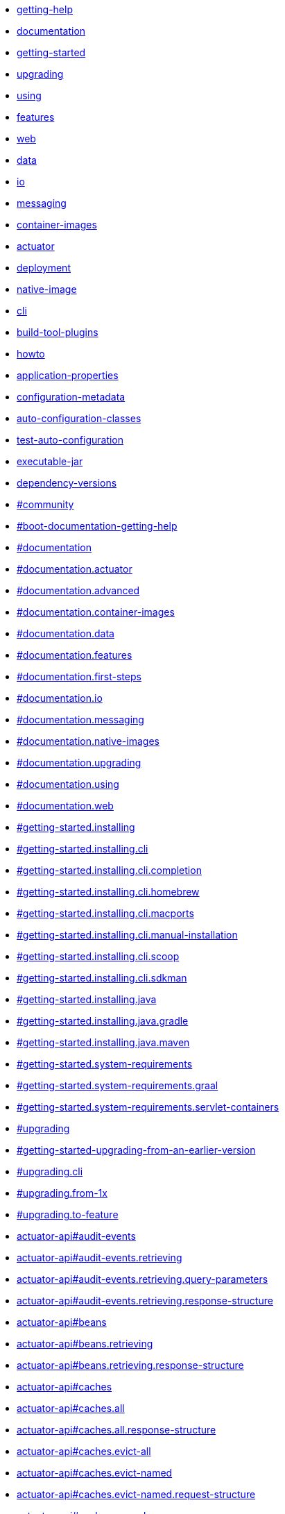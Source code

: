 :page-layout: redirect

* xref:community.adoc[getting-help]
* xref:documentation.adoc[documentation]
* xref:index.adoc[getting-started]
* xref:upgrading.adoc[upgrading]
* xref:reference:using/index.adoc#using[using]
* xref:reference:features/index.adoc[features]
* xref:reference:web/index.adoc[web]
* xref:reference:data/index.adoc[data]
* xref:reference:io/index.adoc[io]
* xref:reference:messaging/index.adoc[messaging]
* xref:reference:container-images/index.adoc[container-images]
* xref:reference:actuator/index.adoc[actuator]
* xref:reference:deployment/index.adoc[deployment]
* xref:reference:native-image/index.adoc[native-image]
* xref:cli:index.adoc[cli]
* xref:build-tool-plugin:index.adoc[build-tool-plugins]
* xref:how-to:index.adoc[howto]
* xref:appendix:application-properties/index.adoc[application-properties]
* xref:specification:configuration-metadata/index.adoc[configuration-metadata]
* xref:appendix:auto-configuration-classes/index.adoc[auto-configuration-classes]
* xref:appendix:test-auto-configuration/index.adoc[test-auto-configuration]
* xref:specification:executable-jar/index.adoc[executable-jar]
* xref:appendix:dependency-versions/index.adoc[dependency-versions]
* xref:ROOT:community.adoc#community[#community]
* xref:ROOT:community.adoc#community[#boot-documentation-getting-help]
* xref:ROOT:documentation.adoc#documentation[#documentation]
* xref:ROOT:documentation.adoc#documentation.actuator[#documentation.actuator]
* xref:ROOT:documentation.adoc#documentation.advanced[#documentation.advanced]
* xref:ROOT:documentation.adoc#documentation.container-images[#documentation.container-images]
* xref:ROOT:documentation.adoc#documentation.data[#documentation.data]
* xref:ROOT:documentation.adoc#documentation.features[#documentation.features]
* xref:ROOT:documentation.adoc#documentation.first-steps[#documentation.first-steps]
* xref:ROOT:documentation.adoc#documentation.io[#documentation.io]
* xref:ROOT:documentation.adoc#documentation.messaging[#documentation.messaging]
* xref:ROOT:documentation.adoc#documentation.native-images[#documentation.native-images]
* xref:ROOT:documentation.adoc#documentation.upgrading[#documentation.upgrading]
* xref:ROOT:documentation.adoc#documentation.using[#documentation.using]
* xref:ROOT:documentation.adoc#documentation.web[#documentation.web]
* xref:ROOT:installing.adoc#getting-started.installing[#getting-started.installing]
* xref:ROOT:installing.adoc#getting-started.installing.cli[#getting-started.installing.cli]
* xref:ROOT:installing.adoc#getting-started.installing.cli.completion[#getting-started.installing.cli.completion]
* xref:ROOT:installing.adoc#getting-started.installing.cli.homebrew[#getting-started.installing.cli.homebrew]
* xref:ROOT:installing.adoc#getting-started.installing.cli.macports[#getting-started.installing.cli.macports]
* xref:ROOT:installing.adoc#getting-started.installing.cli.manual-installation[#getting-started.installing.cli.manual-installation]
* xref:ROOT:installing.adoc#getting-started.installing.cli.scoop[#getting-started.installing.cli.scoop]
* xref:ROOT:installing.adoc#getting-started.installing.cli.sdkman[#getting-started.installing.cli.sdkman]
* xref:ROOT:installing.adoc#getting-started.installing.java[#getting-started.installing.java]
* xref:ROOT:installing.adoc#getting-started.installing.java.gradle[#getting-started.installing.java.gradle]
* xref:ROOT:installing.adoc#getting-started.installing.java.maven[#getting-started.installing.java.maven]
* xref:ROOT:system-requirements.adoc#getting-started.system-requirements[#getting-started.system-requirements]
* xref:ROOT:system-requirements.adoc#getting-started.system-requirements.graal[#getting-started.system-requirements.graal]
* xref:ROOT:system-requirements.adoc#getting-started.system-requirements.servlet-containers[#getting-started.system-requirements.servlet-containers]
* xref:ROOT:upgrading.adoc#upgrading[#upgrading]
* xref:ROOT:upgrading.adoc#upgrading[#getting-started-upgrading-from-an-earlier-version]
* xref:ROOT:upgrading.adoc#upgrading.cli[#upgrading.cli]
* xref:ROOT:upgrading.adoc#upgrading.from-1x[#upgrading.from-1x]
* xref:ROOT:upgrading.adoc#upgrading.to-feature[#upgrading.to-feature]
* xref:api:rest/actuator/auditevents.adoc#audit-events[actuator-api#audit-events]
* xref:api:rest/actuator/auditevents.adoc#audit-events.retrieving[actuator-api#audit-events.retrieving]
* xref:api:rest/actuator/auditevents.adoc#audit-events.retrieving.query-parameters[actuator-api#audit-events.retrieving.query-parameters]
* xref:api:rest/actuator/auditevents.adoc#audit-events.retrieving.response-structure[actuator-api#audit-events.retrieving.response-structure]
* xref:api:rest/actuator/beans.adoc#beans[actuator-api#beans]
* xref:api:rest/actuator/beans.adoc#beans.retrieving[actuator-api#beans.retrieving]
* xref:api:rest/actuator/beans.adoc#beans.retrieving.response-structure[actuator-api#beans.retrieving.response-structure]
* xref:api:rest/actuator/caches.adoc#caches[actuator-api#caches]
* xref:api:rest/actuator/caches.adoc#caches.all[actuator-api#caches.all]
* xref:api:rest/actuator/caches.adoc#caches.all.response-structure[actuator-api#caches.all.response-structure]
* xref:api:rest/actuator/caches.adoc#caches.evict-all[actuator-api#caches.evict-all]
* xref:api:rest/actuator/caches.adoc#caches.evict-named[actuator-api#caches.evict-named]
* xref:api:rest/actuator/caches.adoc#caches.evict-named.request-structure[actuator-api#caches.evict-named.request-structure]
* xref:api:rest/actuator/caches.adoc#caches.named[actuator-api#caches.named]
* xref:api:rest/actuator/caches.adoc#caches.named.query-parameters[actuator-api#caches.named.query-parameters]
* xref:api:rest/actuator/caches.adoc#caches.named.response-structure[actuator-api#caches.named.response-structure]
* xref:api:rest/actuator/conditions.adoc#conditions[actuator-api#conditions]
* xref:api:rest/actuator/conditions.adoc#conditions.retrieving[actuator-api#conditions.retrieving]
* xref:api:rest/actuator/conditions.adoc#conditions.retrieving.response-structure[actuator-api#conditions.retrieving.response-structure]
* xref:api:rest/actuator/configprops.adoc#configprops[actuator-api#configprops]
* xref:api:rest/actuator/configprops.adoc#configprops.retrieving[actuator-api#configprops.retrieving]
* xref:api:rest/actuator/configprops.adoc#configprops.retrieving-by-prefix[actuator-api#configprops.retrieving-by-prefix]
* xref:api:rest/actuator/configprops.adoc#configprops.retrieving-by-prefix.response-structure[actuator-api#configprops.retrieving-by-prefix.response-structure]
* xref:api:rest/actuator/configprops.adoc#configprops.retrieving.response-structure[actuator-api#configprops.retrieving.response-structure]
* xref:api:rest/actuator/env.adoc#env[actuator-api#env]
* xref:api:rest/actuator/env.adoc#env.entire[actuator-api#env.entire]
* xref:api:rest/actuator/env.adoc#env.entire.response-structure[actuator-api#env.entire.response-structure]
* xref:api:rest/actuator/env.adoc#env.single-property[actuator-api#env.single-property]
* xref:api:rest/actuator/env.adoc#env.single-property.response-structure[actuator-api#env.single-property.response-structure]
* xref:api:rest/actuator/flyway.adoc#flyway[actuator-api#flyway]
* xref:api:rest/actuator/flyway.adoc#flyway.retrieving[actuator-api#flyway.retrieving]
* xref:api:rest/actuator/flyway.adoc#flyway.retrieving.response-structure[actuator-api#flyway.retrieving.response-structure]
* xref:api:rest/actuator/health.adoc#health[actuator-api#health]
* xref:api:rest/actuator/health.adoc#health.retrieving[actuator-api#health.retrieving]
* xref:api:rest/actuator/health.adoc#health.retrieving-component[actuator-api#health.retrieving-component]
* xref:api:rest/actuator/health.adoc#health.retrieving-component-nested[actuator-api#health.retrieving-component-nested]
* xref:api:rest/actuator/health.adoc#health.retrieving-component-nested.response-structure[actuator-api#health.retrieving-component-nested.response-structure]
* xref:api:rest/actuator/health.adoc#health.retrieving-component.response-structure[actuator-api#health.retrieving-component.response-structure]
* xref:api:rest/actuator/health.adoc#health.retrieving.response-structure[actuator-api#health.retrieving.response-structure]
* xref:api:rest/actuator/heapdump.adoc#heapdump[actuator-api#heapdump]
* xref:api:rest/actuator/heapdump.adoc#heapdump.retrieving[actuator-api#heapdump.retrieving]
* xref:api:rest/actuator/httpexchanges.adoc#httpexchanges[actuator-api#httpexchanges]
* xref:api:rest/actuator/httpexchanges.adoc#httpexchanges.retrieving[actuator-api#httpexchanges.retrieving]
* xref:api:rest/actuator/httpexchanges.adoc#httpexchanges.retrieving[actuator-api#http-trace-retrieving]
* xref:api:rest/actuator/httpexchanges.adoc#httpexchanges.retrieving.response-structure[actuator-api#httpexchanges.retrieving.response-structure]
* xref:api:rest/actuator/httpexchanges.adoc#httpexchanges.retrieving.response-structure[actuator-api#http-trace-retrieving-response-structure]
* xref:api:rest/actuator/index.adoc#overview[actuator-api#overview]
* xref:api:rest/actuator/index.adoc#overview.endpoint-urls[actuator-api#overview.endpoint-urls]
* xref:api:rest/actuator/index.adoc#overview.timestamps[actuator-api#overview.timestamps]
* xref:api:rest/actuator/info.adoc#info[actuator-api#info]
* xref:api:rest/actuator/info.adoc#info.retrieving[actuator-api#info.retrieving]
* xref:api:rest/actuator/info.adoc#info.retrieving.response-structure[actuator-api#info.retrieving.response-structure]
* xref:api:rest/actuator/info.adoc#info.retrieving.response-structure.build[actuator-api#info.retrieving.response-structure.build]
* xref:api:rest/actuator/info.adoc#info.retrieving.response-structure.git[actuator-api#info.retrieving.response-structure.git]
* xref:api:rest/actuator/integrationgraph.adoc#integrationgraph[actuator-api#integrationgraph]
* xref:api:rest/actuator/integrationgraph.adoc#integrationgraph.rebuilding[actuator-api#integrationgraph.rebuilding]
* xref:api:rest/actuator/integrationgraph.adoc#integrationgraph.retrieving[actuator-api#integrationgraph.retrieving]
* xref:api:rest/actuator/integrationgraph.adoc#integrationgraph.retrieving.response-structure[actuator-api#integrationgraph.retrieving.response-structure]
* xref:api:rest/actuator/liquibase.adoc#liquibase[actuator-api#liquibase]
* xref:api:rest/actuator/liquibase.adoc#liquibase.retrieving[actuator-api#liquibase.retrieving]
* xref:api:rest/actuator/liquibase.adoc#liquibase.retrieving.response-structure[actuator-api#liquibase.retrieving.response-structure]
* xref:api:rest/actuator/logfile.adoc#logfile[actuator-api#logfile]
* xref:api:rest/actuator/logfile.adoc#logfile.retrieving[actuator-api#logfile.retrieving]
* xref:api:rest/actuator/logfile.adoc#logfile.retrieving-part[actuator-api#logfile.retrieving-part]
* xref:api:rest/actuator/loggers.adoc#loggers[actuator-api#loggers]
* xref:api:rest/actuator/loggers.adoc#loggers.all[actuator-api#loggers.all]
* xref:api:rest/actuator/loggers.adoc#loggers.all.response-structure[actuator-api#loggers.all.response-structure]
* xref:api:rest/actuator/loggers.adoc#loggers.clearing-level[actuator-api#loggers.clearing-level]
* xref:api:rest/actuator/loggers.adoc#loggers.group[actuator-api#loggers.group]
* xref:api:rest/actuator/loggers.adoc#loggers.group-setting-level[actuator-api#loggers.group-setting-level]
* xref:api:rest/actuator/loggers.adoc#loggers.group-setting-level.request-structure[actuator-api#loggers.group-setting-level.request-structure]
* xref:api:rest/actuator/loggers.adoc#loggers.group.response-structure[actuator-api#loggers.group.response-structure]
* xref:api:rest/actuator/loggers.adoc#loggers.setting-level[actuator-api#loggers.setting-level]
* xref:api:rest/actuator/loggers.adoc#loggers.setting-level.request-structure[actuator-api#loggers.setting-level.request-structure]
* xref:api:rest/actuator/loggers.adoc#loggers.single[actuator-api#loggers.single]
* xref:api:rest/actuator/loggers.adoc#loggers.single.response-structure[actuator-api#loggers.single.response-structure]
* xref:api:rest/actuator/mappings.adoc#mappings[actuator-api#mappings]
* xref:api:rest/actuator/mappings.adoc#mappings.retrieving[actuator-api#mappings.retrieving]
* xref:api:rest/actuator/mappings.adoc#mappings.retrieving.response-structure[actuator-api#mappings.retrieving.response-structure]
* xref:api:rest/actuator/mappings.adoc#mappings.retrieving.response-structure-dispatcher-handlers[actuator-api#mappings.retrieving.response-structure-dispatcher-handlers]
* xref:api:rest/actuator/mappings.adoc#mappings.retrieving.response-structure-dispatcher-servlets[actuator-api#mappings.retrieving.response-structure-dispatcher-servlets]
* xref:api:rest/actuator/mappings.adoc#mappings.retrieving.response-structure-servlet-filters[actuator-api#mappings.retrieving.response-structure-servlet-filters]
* xref:api:rest/actuator/mappings.adoc#mappings.retrieving.response-structure-servlets[actuator-api#mappings.retrieving.response-structure-servlets]
* xref:api:rest/actuator/metrics.adoc#metrics[actuator-api#metrics]
* xref:api:rest/actuator/metrics.adoc#metrics.drilling-down[actuator-api#metrics.drilling-down]
* xref:api:rest/actuator/metrics.adoc#metrics.retrieving-metric[actuator-api#metrics.retrieving-metric]
* xref:api:rest/actuator/metrics.adoc#metrics.retrieving-metric.query-parameters[actuator-api#metrics.retrieving-metric.query-parameters]
* xref:api:rest/actuator/metrics.adoc#metrics.retrieving-metric.response-structure[actuator-api#metrics.retrieving-metric.response-structure]
* xref:api:rest/actuator/metrics.adoc#metrics.retrieving-names[actuator-api#metrics.retrieving-names]
* xref:api:rest/actuator/metrics.adoc#metrics.retrieving-names.response-structure[actuator-api#metrics.retrieving-names.response-structure]
* xref:api:rest/actuator/prometheus.adoc#prometheus[actuator-api#prometheus]
* xref:api:rest/actuator/prometheus.adoc#prometheus.retrieving[actuator-api#prometheus.retrieving]
* xref:api:rest/actuator/prometheus.adoc#prometheus.retrieving-names[actuator-api#prometheus.retrieving-names]
* xref:api:rest/actuator/prometheus.adoc#prometheus.retrieving.query-parameters[actuator-api#prometheus.retrieving.query-parameters]
* xref:api:rest/actuator/quartz.adoc#quartz[actuator-api#quartz]
* xref:api:rest/actuator/quartz.adoc#quartz.job[actuator-api#quartz.job]
* xref:api:rest/actuator/quartz.adoc#quartz.job-group[actuator-api#quartz.job-group]
* xref:api:rest/actuator/quartz.adoc#quartz.job-group.response-structure[actuator-api#quartz.job-group.response-structure]
* xref:api:rest/actuator/quartz.adoc#quartz.job-groups[actuator-api#quartz.job-groups]
* xref:api:rest/actuator/quartz.adoc#quartz.job-groups.response-structure[actuator-api#quartz.job-groups.response-structure]
* xref:api:rest/actuator/quartz.adoc#quartz.job.response-structure[actuator-api#quartz.job.response-structure]
* xref:api:rest/actuator/quartz.adoc#quartz.report[actuator-api#quartz.report]
* xref:api:rest/actuator/quartz.adoc#quartz.report.response-structure[actuator-api#quartz.report.response-structure]
* xref:api:rest/actuator/quartz.adoc#quartz.trigger[actuator-api#quartz.trigger]
* xref:api:rest/actuator/quartz.adoc#quartz.trigger-group[actuator-api#quartz.trigger-group]
* xref:api:rest/actuator/quartz.adoc#quartz.trigger-group.response-structure[actuator-api#quartz.trigger-group.response-structure]
* xref:api:rest/actuator/quartz.adoc#quartz.trigger-groups[actuator-api#quartz.trigger-groups]
* xref:api:rest/actuator/quartz.adoc#quartz.trigger-groups.response-structure[actuator-api#quartz.trigger-groups.response-structure]
* xref:api:rest/actuator/quartz.adoc#quartz.trigger.calendar-interval-response-structure[actuator-api#quartz.trigger.calendar-interval-response-structure]
* xref:api:rest/actuator/quartz.adoc#quartz.trigger.common-response-structure[actuator-api#quartz.trigger.common-response-structure]
* xref:api:rest/actuator/quartz.adoc#quartz.trigger.cron-response-structure[actuator-api#quartz.trigger.cron-response-structure]
* xref:api:rest/actuator/quartz.adoc#quartz.trigger.custom-response-structure[actuator-api#quartz.trigger.custom-response-structure]
* xref:api:rest/actuator/quartz.adoc#quartz.trigger.daily-time-interval-response-structure[actuator-api#quartz.trigger.daily-time-interval-response-structure]
* xref:api:rest/actuator/quartz.adoc#quartz.trigger.simple-response-structure[actuator-api#quartz.trigger.simple-response-structure]
* xref:api:rest/actuator/sbom.adoc#sbom[actuator-api#sbom]
* xref:api:rest/actuator/sbom.adoc#sbom.retrieving-available-sboms[actuator-api#sbom.retrieving-available-sboms]
* xref:api:rest/actuator/sbom.adoc#sbom.retrieving-available-sboms.response-structure[actuator-api#sbom.retrieving-available-sboms.response-structure]
* xref:api:rest/actuator/sbom.adoc#sbom.retrieving-single-sbom[actuator-api#sbom.retrieving-single-sbom]
* xref:api:rest/actuator/sbom.adoc#sbom.retrieving-single-sbom.response-structure[actuator-api#sbom.retrieving-single-sbom.response-structure]
* xref:api:rest/actuator/scheduledtasks.adoc#scheduled-tasks[actuator-api#scheduled-tasks]
* xref:api:rest/actuator/scheduledtasks.adoc#scheduled-tasks.retrieving[actuator-api#scheduled-tasks.retrieving]
* xref:api:rest/actuator/scheduledtasks.adoc#scheduled-tasks.retrieving.response-structure[actuator-api#scheduled-tasks.retrieving.response-structure]
* xref:api:rest/actuator/sessions.adoc#sessions[actuator-api#sessions]
* xref:api:rest/actuator/sessions.adoc#sessions.deleting[actuator-api#sessions.deleting]
* xref:api:rest/actuator/sessions.adoc#sessions.retrieving[actuator-api#sessions.retrieving]
* xref:api:rest/actuator/sessions.adoc#sessions.retrieving-id[actuator-api#sessions.retrieving-id]
* xref:api:rest/actuator/sessions.adoc#sessions.retrieving-id.response-structure[actuator-api#sessions.retrieving-id.response-structure]
* xref:api:rest/actuator/sessions.adoc#sessions.retrieving.query-parameters[actuator-api#sessions.retrieving.query-parameters]
* xref:api:rest/actuator/sessions.adoc#sessions.retrieving.response-structure[actuator-api#sessions.retrieving.response-structure]
* xref:api:rest/actuator/shutdown.adoc#shutdown[actuator-api#shutdown]
* xref:api:rest/actuator/shutdown.adoc#shutdown.shutting-down[actuator-api#shutdown.shutting-down]
* xref:api:rest/actuator/shutdown.adoc#shutdown.shutting-down.response-structure[actuator-api#shutdown.shutting-down.response-structure]
* xref:api:rest/actuator/startup.adoc#startup[actuator-api#startup]
* xref:api:rest/actuator/startup.adoc#startup.retrieving[actuator-api#startup.retrieving]
* xref:api:rest/actuator/startup.adoc#startup.retrieving.drain[actuator-api#startup.retrieving.drain]
* xref:api:rest/actuator/startup.adoc#startup.retrieving.response-structure[actuator-api#startup.retrieving.response-structure]
* xref:api:rest/actuator/startup.adoc#startup.retrieving.snapshot[actuator-api#startup.retrieving.snapshot]
* xref:api:rest/actuator/threaddump.adoc#threaddump[actuator-api#threaddump]
* xref:api:rest/actuator/threaddump.adoc#threaddump.retrieving-json[actuator-api#threaddump.retrieving-json]
* xref:api:rest/actuator/threaddump.adoc#threaddump.retrieving-json.response-structure[actuator-api#threaddump.retrieving-json.response-structure]
* xref:api:rest/actuator/threaddump.adoc#threaddump.retrieving-text[actuator-api#threaddump.retrieving-text]
* xref:appendix:application-properties/index.adoc#appendix.application-properties[#appendix.application-properties]
* xref:appendix:application-properties/index.adoc#appendix.application-properties.actuator[#appendix.application-properties.actuator]
* xref:appendix:application-properties/index.adoc#appendix.application-properties.cache[#appendix.application-properties.cache]
* xref:appendix:application-properties/index.adoc#appendix.application-properties.core[#appendix.application-properties.core]
* xref:appendix:application-properties/index.adoc#appendix.application-properties.data[#appendix.application-properties.data]
* xref:appendix:application-properties/index.adoc#appendix.application-properties.data-migration[#appendix.application-properties.data-migration]
* xref:appendix:application-properties/index.adoc#appendix.application-properties.devtools[#appendix.application-properties.devtools]
* xref:appendix:application-properties/index.adoc#appendix.application-properties.docker-compose[#appendix.application-properties.docker-compose]
* xref:appendix:application-properties/index.adoc#appendix.application-properties.integration[#appendix.application-properties.integration]
* xref:appendix:application-properties/index.adoc#appendix.application-properties.json[#appendix.application-properties.json]
* xref:appendix:application-properties/index.adoc#appendix.application-properties.mail[#appendix.application-properties.mail]
* xref:appendix:application-properties/index.adoc#appendix.application-properties.rsocket[#appendix.application-properties.rsocket]
* xref:appendix:application-properties/index.adoc#appendix.application-properties.security[#appendix.application-properties.security]
* xref:appendix:application-properties/index.adoc#appendix.application-properties.server[#appendix.application-properties.server]
* xref:appendix:application-properties/index.adoc#appendix.application-properties.templating[#appendix.application-properties.templating]
* xref:appendix:application-properties/index.adoc#appendix.application-properties.testcontainers[#appendix.application-properties.testcontainers]
* xref:appendix:application-properties/index.adoc#appendix.application-properties.testing[#appendix.application-properties.testing]
* xref:appendix:application-properties/index.adoc#appendix.application-properties.transaction[#appendix.application-properties.transaction]
* xref:appendix:application-properties/index.adoc#appendix.application-properties.web[#appendix.application-properties.web]
* xref:appendix:auto-configuration-classes/actuator.adoc#appendix.auto-configuration-classes.actuator[#appendix.auto-configuration-classes.actuator]
* xref:appendix:auto-configuration-classes/core.adoc#appendix.auto-configuration-classes.core[#appendix.auto-configuration-classes.core]
* xref:appendix:auto-configuration-classes/index.adoc#appendix.auto-configuration-classes[#appendix.auto-configuration-classes]
* xref:appendix:dependency-versions/coordinates.adoc#appendix.dependency-versions.coordinates[#appendix.dependency-versions.coordinates]
* xref:appendix:dependency-versions/index.adoc#appendix.dependency-versions[#appendix.dependency-versions]
* xref:appendix:dependency-versions/properties.adoc#appendix.dependency-versions.properties[#appendix.dependency-versions.properties]
* xref:appendix:test-auto-configuration/index.adoc#appendix.test-auto-configuration[#appendix.test-auto-configuration]
* xref:appendix:test-auto-configuration/slices.adoc#appendix.test-auto-configuration.slices[#appendix.test-auto-configuration.slices]
* xref:build-tool-plugin:antlib.adoc#build-tool-plugins.antlib[#build-tool-plugins.antlib]
* xref:build-tool-plugin:antlib.adoc#build-tool-plugins.antlib.findmainclass[#build-tool-plugins.antlib.findmainclass]
* xref:build-tool-plugin:antlib.adoc#build-tool-plugins.antlib.findmainclass.examples[#build-tool-plugins.antlib.findmainclass.examples]
* xref:build-tool-plugin:antlib.adoc#build-tool-plugins.antlib.tasks[#build-tool-plugins.antlib.tasks]
* xref:build-tool-plugin:antlib.adoc#build-tool-plugins.antlib.tasks.examples[#build-tool-plugins.antlib.tasks.examples]
* xref:build-tool-plugin:antlib.adoc#build-tool-plugins.antlib.tasks.exejar[#build-tool-plugins.antlib.tasks.exejar]
* xref:build-tool-plugin:index.adoc#build-tool-plugins[#build-tool-plugins]
* xref:build-tool-plugin:other-build-systems.adoc#build-tool-plugins.other-build-systems[#build-tool-plugins.other-build-systems]
* xref:build-tool-plugin:other-build-systems.adoc#build-tool-plugins.other-build-systems.example-repackage-implementation[#build-tool-plugins.other-build-systems.example-repackage-implementation]
* xref:build-tool-plugin:other-build-systems.adoc#build-tool-plugins.other-build-systems.finding-main-class[#build-tool-plugins.other-build-systems.finding-main-class]
* xref:build-tool-plugin:other-build-systems.adoc#build-tool-plugins.other-build-systems.nested-libraries[#build-tool-plugins.other-build-systems.nested-libraries]
* xref:build-tool-plugin:other-build-systems.adoc#build-tool-plugins.other-build-systems.repackaging-archives[#build-tool-plugins.other-build-systems.repackaging-archives]
* xref:cli:index.adoc#cli[#cli]
* xref:cli:installation.adoc#cli.installation[#cli.installation]
* xref:cli:using-the-cli.adoc#cli.using-the-cli[#cli.using-the-cli]
* xref:cli:using-the-cli.adoc#cli.using-the-cli.embedded-shell[#cli.using-the-cli.embedded-shell]
* xref:cli:using-the-cli.adoc#cli.using-the-cli.initialize-new-project[#cli.using-the-cli.initialize-new-project]
* xref:gradle-plugin:aot.adoc#aot[gradle-plugin#aot]
* xref:gradle-plugin:aot.adoc#aot.processing-applications[gradle-plugin#aot.processing-applications]
* xref:gradle-plugin:aot.adoc#aot.processing-tests[gradle-plugin#aot.processing-tests]
* xref:gradle-plugin:getting-started.adoc#getting-started[gradle-plugin#getting-started]
* xref:gradle-plugin:index.adoc#gradle-plugin[gradle-plugin#gradle-plugin]
* xref:gradle-plugin:integrating-with-actuator.adoc#integrating-with-actuator[gradle-plugin#integrating-with-actuator]
* xref:gradle-plugin:integrating-with-actuator.adoc#integrating-with-actuator.build-info[gradle-plugin#integrating-with-actuator.build-info]
* xref:gradle-plugin:introduction.adoc#introduction[gradle-plugin#introduction]
* xref:gradle-plugin:managing-dependencies.adoc#managing-dependencies[gradle-plugin#managing-dependencies]
* xref:gradle-plugin:managing-dependencies.adoc#managing-dependencies.dependency-management-plugin[gradle-plugin#managing-dependencies.dependency-management-plugin]
* xref:gradle-plugin:managing-dependencies.adoc#managing-dependencies.dependency-management-plugin.customizing[gradle-plugin#managing-dependencies.dependency-management-plugin.customizing]
* xref:gradle-plugin:managing-dependencies.adoc#managing-dependencies.dependency-management-plugin.learning-more[gradle-plugin#managing-dependencies.dependency-management-plugin.learning-more]
* xref:gradle-plugin:managing-dependencies.adoc#managing-dependencies.dependency-management-plugin.using-in-isolation[gradle-plugin#managing-dependencies.dependency-management-plugin.using-in-isolation]
* xref:gradle-plugin:managing-dependencies.adoc#managing-dependencies.gradle-bom-support[gradle-plugin#managing-dependencies.gradle-bom-support]
* xref:gradle-plugin:managing-dependencies.adoc#managing-dependencies.gradle-bom-support.customizing[gradle-plugin#managing-dependencies.gradle-bom-support.customizing]
* xref:gradle-plugin:packaging-oci-image.adoc#build-image[gradle-plugin#build-image]
* xref:gradle-plugin:packaging-oci-image.adoc#build-image.customization[gradle-plugin#build-image.customization]
* xref:gradle-plugin:packaging-oci-image.adoc#build-image.customization.tags[gradle-plugin#build-image.customization.tags]
* xref:gradle-plugin:packaging-oci-image.adoc#build-image.docker-daemon[gradle-plugin#build-image.docker-daemon]
* xref:gradle-plugin:packaging-oci-image.adoc#build-image.docker-registry[gradle-plugin#build-image.docker-registry]
* xref:gradle-plugin:packaging-oci-image.adoc#build-image.examples[gradle-plugin#build-image.examples]
* xref:gradle-plugin:packaging-oci-image.adoc#build-image.examples.builder-configuration[gradle-plugin#build-image.examples.builder-configuration]
* xref:gradle-plugin:packaging-oci-image.adoc#build-image.examples.buildpacks[gradle-plugin#build-image.examples.buildpacks]
* xref:gradle-plugin:packaging-oci-image.adoc#build-image.examples.caches[gradle-plugin#build-image.examples.caches]
* xref:gradle-plugin:packaging-oci-image.adoc#build-image.examples.custom-image-builder[gradle-plugin#build-image.examples.custom-image-builder]
* xref:gradle-plugin:packaging-oci-image.adoc#build-image.examples.custom-image-name[gradle-plugin#build-image.examples.custom-image-name]
* xref:gradle-plugin:packaging-oci-image.adoc#build-image.examples.docker[gradle-plugin#build-image.examples.docker]
* xref:gradle-plugin:packaging-oci-image.adoc#build-image.examples.docker.auth[gradle-plugin#build-image.examples.docker.auth]
* xref:gradle-plugin:packaging-oci-image.adoc#build-image.examples.docker.colima[gradle-plugin#build-image.examples.docker.colima]
* xref:gradle-plugin:packaging-oci-image.adoc#build-image.examples.docker.minikube[gradle-plugin#build-image.examples.docker.minikube]
* xref:gradle-plugin:packaging-oci-image.adoc#build-image.examples.docker.podman[gradle-plugin#build-image.examples.docker.podman]
* xref:gradle-plugin:packaging-oci-image.adoc#build-image.examples.publish[gradle-plugin#build-image.examples.publish]
* xref:gradle-plugin:packaging-oci-image.adoc#build-image.examples.runtime-jvm-configuration[gradle-plugin#build-image.examples.runtime-jvm-configuration]
* xref:gradle-plugin:packaging.adoc#packaging-executable[gradle-plugin#packaging-executable]
* xref:gradle-plugin:packaging.adoc#packaging-executable.and-plain-archives[gradle-plugin#packaging-executable.and-plain-archives]
* xref:gradle-plugin:packaging.adoc#packaging-executable.configuring[gradle-plugin#packaging-executable.configuring]
* xref:gradle-plugin:packaging.adoc#packaging-executable.configuring.including-development-only-dependencies[gradle-plugin#packaging-executable.configuring.including-development-only-dependencies]
* xref:gradle-plugin:packaging.adoc#packaging-executable.configuring.launch-script[gradle-plugin#packaging-executable.configuring.launch-script]
* xref:gradle-plugin:packaging.adoc#packaging-executable.configuring.layered-archives[gradle-plugin#packaging-executable.configuring.layered-archives]
* xref:gradle-plugin:packaging.adoc#packaging-executable.configuring.layered-archives.configuration[gradle-plugin#packaging-executable.configuring.layered-archives.configuration]
* xref:gradle-plugin:packaging.adoc#packaging-executable.configuring.main-class[gradle-plugin#packaging-executable.configuring.main-class]
* xref:gradle-plugin:packaging.adoc#packaging-executable.configuring.properties-launcher[gradle-plugin#packaging-executable.configuring.properties-launcher]
* xref:gradle-plugin:packaging.adoc#packaging-executable.configuring.unpacking[gradle-plugin#packaging-executable.configuring.unpacking]
* xref:gradle-plugin:packaging.adoc#packaging-executable.jars[gradle-plugin#packaging-executable.jars]
* xref:gradle-plugin:packaging.adoc#packaging-executable.wars[gradle-plugin#packaging-executable.wars]
* xref:gradle-plugin:packaging.adoc#packaging-executable.wars.deployable[gradle-plugin#packaging-executable.wars.deployable]
* xref:gradle-plugin:publishing.adoc#publishing-your-application[gradle-plugin#publishing-your-application]
* xref:gradle-plugin:publishing.adoc#publishing-your-application.distribution[gradle-plugin#publishing-your-application.distribution]
* xref:gradle-plugin:publishing.adoc#publishing-your-application.maven-publish[gradle-plugin#publishing-your-application-maven]
* xref:gradle-plugin:publishing.adoc#publishing-your-application.maven-publish[gradle-plugin#publishing-your-application.maven-publish]
* xref:gradle-plugin:reacting.adoc#reacting-to-other-plugins[gradle-plugin#reacting-to-other-plugins]
* xref:gradle-plugin:reacting.adoc#reacting-to-other-plugins.application[gradle-plugin#reacting-to-other-plugins.application]
* xref:gradle-plugin:reacting.adoc#reacting-to-other-plugins.dependency-management[gradle-plugin#reacting-to-other-plugins.dependency-management]
* xref:gradle-plugin:reacting.adoc#reacting-to-other-plugins.java[gradle-plugin#reacting-to-other-plugins.java]
* xref:gradle-plugin:reacting.adoc#reacting-to-other-plugins.kotlin[gradle-plugin#reacting-to-other-plugins.kotlin]
* xref:gradle-plugin:reacting.adoc#reacting-to-other-plugins.nbt[gradle-plugin#reacting-to-other-plugins.nbt]
* xref:gradle-plugin:reacting.adoc#reacting-to-other-plugins.war[gradle-plugin#reacting-to-other-plugins.war]
* xref:gradle-plugin:running.adoc#running-your-application[gradle-plugin#running-your-application]
* xref:gradle-plugin:running.adoc#running-your-application.passing-arguments[gradle-plugin#running-your-application.passing-arguments]
* xref:gradle-plugin:running.adoc#running-your-application.passing-system-properties[gradle-plugin#running-your-application.passing-system-properties]
* xref:gradle-plugin:running.adoc#running-your-application.reloading-resources[gradle-plugin#running-your-application.reloading-resources]
* xref:gradle-plugin:running.adoc#running-your-application.using-a-test-main-class[gradle-plugin#running-your-application.using-a-test-main-class]
* xref:how-to:actuator.adoc#howto.actuator[#howto.actuator]
* xref:how-to:actuator.adoc#howto.actuator.change-http-port-or-address[#howto.actuator.change-http-port-or-address]
* xref:how-to:actuator.adoc#howto.actuator.customize-whitelabel-error-page[#howto.actuator.customize-whitelabel-error-page]
* xref:how-to:actuator.adoc#howto.actuator.customizing-sanitization[#howto.actuator.customizing-sanitization]
* xref:how-to:actuator.adoc#howto.actuator.map-health-indicators-to-metrics[#howto.actuator.map-health-indicators-to-metrics]
* xref:how-to:aot.adoc#howto.aot[#howto.aot]
* xref:how-to:aot.adoc#howto.aot.conditions[#howto.aot.conditions]
* xref:how-to:application.adoc#howto.application[#howto.application]
* xref:how-to:application.adoc#howto.application.context-hierarchy[#howto.application.context-hierarchy]
* xref:how-to:application.adoc#howto.application.customize-the-environment-or-application-context[#howto.application.customize-the-environment-or-application-context]
* xref:how-to:application.adoc#howto.application.failure-analyzer[#howto.application.failure-analyzer]
* xref:how-to:application.adoc#howto.application.non-web-application[#howto.application.non-web-application]
* xref:how-to:application.adoc#howto.application.troubleshoot-auto-configuration[#howto.application.troubleshoot-auto-configuration]
* xref:how-to:batch.adoc#howto.batch[#howto.batch]
* xref:how-to:batch.adoc#howto.batch.restarting-a-failed-job[#howto.batch.restarting-a-failed-job]
* xref:how-to:batch.adoc#howto.batch.running-from-the-command-line[#howto.batch.running-from-the-command-line]
* xref:how-to:batch.adoc#howto.batch.running-jobs-on-startup[#howto.batch.running-jobs-on-startup]
* xref:how-to:batch.adoc#howto.batch.specifying-a-data-source[#howto.batch.specifying-a-data-source]
* xref:how-to:batch.adoc#howto.batch.specifying-a-transaction-manager[#howto.batch.specifying-a-transaction-manager]
* xref:how-to:batch.adoc#howto.batch.storing-job-repository[#howto.batch.storing-job-repository]
* xref:how-to:build.adoc#howto.build[#howto.build]
* xref:how-to:build.adoc#howto.build.build-an-executable-archive-with-ant-without-using-spring-boot-antlib[#howto.build.build-an-executable-archive-with-ant-without-using-spring-boot-antlib]
* xref:how-to:build.adoc#howto.build.create-a-nonexecutable-jar[#howto.build.create-a-nonexecutable-jar]
* xref:how-to:build.adoc#howto.build.create-an-executable-jar-with-maven[#howto.build.create-an-executable-jar-with-maven]
* xref:how-to:build.adoc#howto.build.customize-dependency-versions[#howto.build.customize-dependency-versions]
* xref:how-to:build.adoc#howto.build.extract-specific-libraries-when-an-executable-jar-runs[#howto.build.extract-specific-libraries-when-an-executable-jar-runs]
* xref:how-to:build.adoc#howto.build.generate-git-info[#howto.build.generate-git-info]
* xref:how-to:build.adoc#howto.build.generate-info[#howto.build.generate-info]
* xref:how-to:build.adoc#howto.build.remote-debug-maven[#howto.build.remote-debug-maven]
* xref:how-to:build.adoc#howto.build.use-a-spring-boot-application-as-dependency[#howto.build.use-a-spring-boot-application-as-dependency]
* xref:how-to:data-access.adoc#howto.data-access[#howto.data-access]
* xref:how-to:data-access.adoc#howto.data-access.configure-a-component-that-is-used-by-jpa[#howto.data-access.configure-a-component-that-is-used-by-jpa]
* xref:how-to:data-access.adoc#howto.data-access.configure-custom-datasource[#howto.data-access.configure-custom-datasource]
* xref:how-to:data-access.adoc#howto.data-access.configure-hibernate-naming-strategy[#howto.data-access.configure-hibernate-naming-strategy]
* xref:how-to:data-access.adoc#howto.data-access.configure-hibernate-second-level-caching[#howto.data-access.configure-hibernate-second-level-caching]
* xref:how-to:data-access.adoc#howto.data-access.configure-jooq-with-multiple-datasources[#howto.data-access.configure-jooq-with-multiple-datasources]
* xref:how-to:data-access.adoc#howto.data-access.configure-two-datasources[#howto.data-access.configure-two-datasources]
* xref:how-to:data-access.adoc#howto.data-access.customize-spring-data-web-support[#howto.data-access.customize-spring-data-web-support]
* xref:how-to:data-access.adoc#howto.data-access.dependency-injection-in-hibernate-components[#howto.data-access.dependency-injection-in-hibernate-components]
* xref:how-to:data-access.adoc#howto.data-access.exposing-spring-data-repositories-as-rest[#howto.data-access.exposing-spring-data-repositories-as-rest]
* xref:how-to:data-access.adoc#howto.data-access.jpa-properties[#howto.data-access.jpa-properties]
* xref:how-to:data-access.adoc#howto.data-access.separate-entity-definitions-from-spring-configuration[#howto.data-access.separate-entity-definitions-from-spring-configuration]
* xref:how-to:data-access.adoc#howto.data-access.spring-data-repositories[#howto.data-access.spring-data-repositories]
* xref:how-to:data-access.adoc#howto.data-access.use-custom-entity-manager[#howto.data-access.use-custom-entity-manager]
* xref:how-to:data-access.adoc#howto.data-access.use-multiple-entity-managers[#howto.data-access.use-multiple-entity-managers]
* xref:how-to:data-access.adoc#howto.data-access.use-spring-data-jpa-and-mongo-repositories[#howto.data-access.use-spring-data-jpa-and-mongo-repositories]
* xref:how-to:data-access.adoc#howto.data-access.use-traditional-persistence-xml[#howto.data-access.use-traditional-persistence-xml]
* xref:how-to:data-initialization.adoc#howto.data-initialization[#howto.data-initialization]
* xref:how-to:data-initialization.adoc#howto.data-initialization.batch[#howto.data-initialization.batch]
* xref:how-to:data-initialization.adoc#howto.data-initialization.dependencies[#howto.data-initialization.dependencies]
* xref:how-to:data-initialization.adoc#howto.data-initialization.dependencies.depends-on-initialization-detection[#howto.data-initialization.dependencies.depends-on-initialization-detection]
* xref:how-to:data-initialization.adoc#howto.data-initialization.dependencies.initializer-detection[#howto.data-initialization.dependencies.initializer-detection]
* xref:how-to:data-initialization.adoc#howto.data-initialization.migration-tool[#howto.data-initialization.migration-tool]
* xref:how-to:data-initialization.adoc#howto.data-initialization.migration-tool.flyway[#howto.data-initialization.migration-tool.flyway]
* xref:how-to:data-initialization.adoc#howto.data-initialization.migration-tool.flyway-tests[#howto.data-initialization.migration-tool.flyway-tests]
* xref:how-to:data-initialization.adoc#howto.data-initialization.migration-tool.liquibase[#howto.data-initialization.migration-tool.liquibase]
* xref:how-to:data-initialization.adoc#howto.data-initialization.migration-tool.liquibase-tests[#howto.data-initialization.migration-tool.liquibase-tests]
* xref:how-to:data-initialization.adoc#howto.data-initialization.using-basic-sql-scripts[#howto.data-initialization.using-basic-sql-scripts]
* xref:how-to:data-initialization.adoc#howto.data-initialization.using-hibernate[#howto.data-initialization.using-hibernate]
* xref:how-to:data-initialization.adoc#howto.data-initialization.using-jpa[#howto.data-initialization.using-jpa]
* xref:how-to:docker-compose.adoc#howto.docker-compose[#howto.docker-compose]
* xref:how-to:docker-compose.adoc#howto.docker-compose.jdbc-url[#howto.docker-compose.jdbc-url]
* xref:how-to:docker-compose.adoc#howto.docker-compose.sharing-services[#howto.docker-compose.sharing-services]
* xref:how-to:hotswapping.adoc#howto.hotswapping[#howto.hotswapping]
* xref:how-to:hotswapping.adoc#howto.hotswapping.fast-application-restarts[#howto.hotswapping.fast-application-restarts]
* xref:how-to:hotswapping.adoc#howto.hotswapping.reload-java-classes-without-restarting[#howto.hotswapping.reload-java-classes-without-restarting]
* xref:how-to:hotswapping.adoc#howto.hotswapping.reload-static-content[#howto.hotswapping.reload-static-content]
* xref:how-to:hotswapping.adoc#howto.hotswapping.reload-templates[#howto.hotswapping.reload-templates]
* xref:how-to:hotswapping.adoc#howto.hotswapping.reload-templates.freemarker[#howto.hotswapping.reload-templates.freemarker]
* xref:how-to:hotswapping.adoc#howto.hotswapping.reload-templates.groovy[#howto.hotswapping.reload-templates.groovy]
* xref:how-to:hotswapping.adoc#howto.hotswapping.reload-templates.thymeleaf[#howto.hotswapping.reload-templates.thymeleaf]
* xref:how-to:http-clients.adoc#howto.http-clients[#howto.http-clients]
* xref:how-to:http-clients.adoc#howto.http-clients.rest-template-proxy-configuration[#howto.http-clients.rest-template-proxy-configuration]
* xref:how-to:http-clients.adoc#howto.http-clients.webclient-reactor-netty-customization[#howto.http-clients.webclient-reactor-netty-customization]
* xref:how-to:index.adoc#howto[#howto]
* xref:how-to:jersey.adoc#howto.jersey[#howto.jersey]
* xref:how-to:jersey.adoc#howto.jersey.alongside-another-web-framework[#howto.jersey.alongside-another-web-framework]
* xref:how-to:jersey.adoc#howto.jersey.spring-security[#howto.jersey.spring-security]
* xref:how-to:logging.adoc#howto.logging[#howto.logging]
* xref:how-to:logging.adoc#howto.logging.log4j[#howto.logging.log4j]
* xref:how-to:logging.adoc#howto.logging.log4j.composite-configuration[#howto.logging.log4j.composite-configuration]
* xref:how-to:logging.adoc#howto.logging.log4j.yaml-or-json-config[#howto.logging.log4j.yaml-or-json-config]
* xref:how-to:logging.adoc#howto.logging.logback[#howto.logging.logback]
* xref:how-to:logging.adoc#howto.logging.logback.file-only-output[#howto.logging.logback.file-only-output]
* xref:how-to:messaging.adoc#howto.messaging[#howto.messaging]
* xref:how-to:messaging.adoc#howto.messaging.disable-transacted-jms-session[#howto.messaging.disable-transacted-jms-session]
* xref:how-to:nosql.adoc#howto.nosql[#howto.nosql]
* xref:how-to:nosql.adoc#howto.nosql.jedis-instead-of-lettuce[#howto.nosql.jedis-instead-of-lettuce]
* xref:how-to:properties-and-configuration.adoc#howto.properties-and-configuration[#howto.properties-and-configuration]
* xref:how-to:properties-and-configuration.adoc#howto.properties-and-configuration.change-configuration-depending-on-the-environment[#howto.properties-and-configuration.change-configuration-depending-on-the-environment]
* xref:how-to:properties-and-configuration.adoc#howto.properties-and-configuration.discover-build-in-options-for-external-properties[#howto.properties-and-configuration.discover-build-in-options-for-external-properties]
* xref:how-to:properties-and-configuration.adoc#howto.properties-and-configuration.expand-properties[#howto.properties-and-configuration.expand-properties]
* xref:how-to:properties-and-configuration.adoc#howto.properties-and-configuration.expand-properties.gradle[#howto.properties-and-configuration.expand-properties.gradle]
* xref:how-to:properties-and-configuration.adoc#howto.properties-and-configuration.expand-properties.maven[#howto.properties-and-configuration.expand-properties.maven]
* xref:how-to:properties-and-configuration.adoc#howto.properties-and-configuration.external-properties-location[#howto.properties-and-configuration.external-properties-location]
* xref:how-to:properties-and-configuration.adoc#howto.properties-and-configuration.externalize-configuration[#howto.properties-and-configuration.externalize-configuration]
* xref:how-to:properties-and-configuration.adoc#howto.properties-and-configuration.set-active-spring-profiles[#howto.properties-and-configuration.set-active-spring-profiles]
* xref:how-to:properties-and-configuration.adoc#howto.properties-and-configuration.set-default-spring-profile-name[#howto.properties-and-configuration.set-default-spring-profile-name]
* xref:how-to:properties-and-configuration.adoc#howto.properties-and-configuration.short-command-line-arguments[#howto.properties-and-configuration.short-command-line-arguments]
* xref:how-to:properties-and-configuration.adoc#howto.properties-and-configuration.yaml[#howto.properties-and-configuration.yaml]
* xref:how-to:security.adoc#howto.security[#howto.security]
* xref:how-to:security.adoc#howto.security.change-user-details-service-and-add-user-accounts[#howto.security.change-user-details-service-and-add-user-accounts]
* xref:how-to:security.adoc#howto.security.enable-https[#howto.security.enable-https]
* xref:how-to:security.adoc#howto.security.switch-off-spring-boot-configuration[#howto.security.switch-off-spring-boot-configuration]
* xref:how-to:spring-mvc.adoc#howto.spring-mvc[#howto.spring-mvc]
* xref:how-to:spring-mvc.adoc#howto.spring-mvc.customize-jackson-objectmapper[#howto.spring-mvc.customize-jackson-objectmapper]
* xref:how-to:spring-mvc.adoc#howto.spring-mvc.customize-responsebody-rendering[#howto.spring-mvc.customize-responsebody-rendering]
* xref:how-to:spring-mvc.adoc#howto.spring-mvc.customize-view-resolvers[#howto.spring-mvc.customize-view-resolvers]
* xref:how-to:spring-mvc.adoc#howto.spring-mvc.multipart-file-uploads[#howto.spring-mvc.multipart-file-uploads]
* xref:how-to:spring-mvc.adoc#howto.spring-mvc.switch-off-default-configuration[#howto.spring-mvc.switch-off-default-configuration]
* xref:how-to:spring-mvc.adoc#howto.spring-mvc.switch-off-dispatcherservlet[#howto.spring-mvc.switch-off-dispatcherservlet]
* xref:how-to:spring-mvc.adoc#howto.spring-mvc.write-json-rest-service[#howto.spring-mvc.write-json-rest-service]
* xref:how-to:spring-mvc.adoc#howto.spring-mvc.write-xml-rest-service[#howto.spring-mvc.write-xml-rest-service]
* xref:how-to:testing.adoc#howto.testing[#howto.testing]
* xref:how-to:testing.adoc#howto.testing.slice-tests[#howto.testing.slice-tests]
* xref:how-to:testing.adoc#howto.testing.with-spring-security[#howto.testing.with-spring-security]
* xref:how-to:testing.adoc#howto.testing.with-spring-security[#howto-use-test-with-spring-security]
* xref:how-to:traditional-deployment.adoc#howto.traditional-deployment[#howto.traditional-deployment]
* xref:how-to:traditional-deployment.adoc#howto.traditional-deployment.convert-existing-application[#howto.traditional-deployment.convert-existing-application]
* xref:how-to:traditional-deployment.adoc#howto.traditional-deployment.war[#howto.traditional-deployment.war]
* xref:how-to:traditional-deployment.adoc#howto.traditional-deployment.weblogic[#howto.traditional-deployment.weblogic]
* xref:how-to:webserver.adoc#howto-configure-webserver-customizers[#howto-configure-webserver-customizers]
* xref:how-to:webserver.adoc#howto.webserver[#howto.webserver]
* xref:how-to:webserver.adoc#howto.webserver.add-servlet-filter-listener[#howto.webserver.add-servlet-filter-listener]
* xref:how-to:webserver.adoc#howto.webserver.add-servlet-filter-listener.spring-bean[#howto.webserver.add-servlet-filter-listener.spring-bean]
* xref:how-to:webserver.adoc#howto.webserver.add-servlet-filter-listener.spring-bean.disable[#howto.webserver.add-servlet-filter-listener.spring-bean.disable]
* xref:how-to:webserver.adoc#howto.webserver.add-servlet-filter-listener.using-scanning[#howto.webserver.add-servlet-filter-listener.using-scanning]
* xref:how-to:webserver.adoc#howto.webserver.change-port[#howto.webserver.change-port]
* xref:how-to:webserver.adoc#howto.webserver.configure[#howto.webserver.configure]
* xref:how-to:webserver.adoc#howto.webserver.configure-access-logs[#howto.webserver.configure-access-logs]
* xref:how-to:webserver.adoc#howto.webserver.configure-http2[#howto.webserver.configure-http2]
* xref:how-to:webserver.adoc#howto.webserver.configure-http2.jetty[#howto.webserver.configure-http2.jetty]
* xref:how-to:webserver.adoc#howto.webserver.configure-http2.netty[#howto.webserver.configure-http2.netty]
* xref:how-to:webserver.adoc#howto.webserver.configure-http2.tomcat[#howto.webserver.configure-http2.tomcat]
* xref:how-to:webserver.adoc#howto.webserver.configure-http2.undertow[#howto.webserver.configure-http2.undertow]
* xref:how-to:webserver.adoc#howto.webserver.configure-ssl[#howto.webserver.configure-ssl]
* xref:how-to:webserver.adoc#howto.webserver.configure-ssl.pem-files[#howto.webserver.configure-ssl.pem-files]
* xref:how-to:webserver.adoc#howto.webserver.create-websocket-endpoints-using-serverendpoint[#howto.webserver.create-websocket-endpoints-using-serverendpoint]
* xref:how-to:webserver.adoc#howto.webserver.disable[#howto.webserver.disable]
* xref:how-to:webserver.adoc#howto.webserver.discover-port[#howto.webserver.discover-port]
* xref:how-to:webserver.adoc#howto.webserver.enable-multiple-connectors-in-tomcat[#howto.webserver.enable-multiple-connectors-in-tomcat]
* xref:how-to:webserver.adoc#howto.webserver.enable-multiple-listeners-in-undertow[#howto.webserver.enable-multiple-listeners-in-undertow]
* xref:how-to:webserver.adoc#howto.webserver.enable-response-compression[#howto.webserver.enable-response-compression]
* xref:how-to:webserver.adoc#howto.webserver.enable-tomcat-mbean-registry[#howto.webserver.enable-tomcat-mbean-registry]
* xref:how-to:webserver.adoc#howto.webserver.use-another[#howto.webserver.use-another]
* xref:how-to:webserver.adoc#howto.webserver.use-behind-a-proxy-server[#howto.webserver.use-behind-a-proxy-server]
* xref:how-to:webserver.adoc#howto.webserver.use-behind-a-proxy-server.tomcat[#howto.webserver.use-behind-a-proxy-server.tomcat]
* xref:how-to:webserver.adoc#howto.webserver.use-random-port[#howto.webserver.use-random-port]
* xref:maven-plugin:aot.adoc#aot[maven-plugin#aot]
* xref:maven-plugin:aot.adoc#aot.process-aot-goal[maven-plugin#aot.process-aot-goal]
* xref:maven-plugin:aot.adoc#aot.process-aot-goal.optional-parameters[maven-plugin#aot.process-aot-goal.optional-parameters]
* xref:maven-plugin:aot.adoc#aot.process-aot-goal.parameter-details[maven-plugin#aot.process-aot-goal.parameter-details]
* xref:maven-plugin:aot.adoc#aot.process-aot-goal.parameter-details.arguments[maven-plugin#aot.process-aot-goal.parameter-details.arguments]
* xref:maven-plugin:aot.adoc#aot.process-aot-goal.parameter-details.classes-directory[maven-plugin#aot.process-aot-goal.parameter-details.classes-directory]
* xref:maven-plugin:aot.adoc#aot.process-aot-goal.parameter-details.compiler-arguments[maven-plugin#aot.process-aot-goal.parameter-details.compiler-arguments]
* xref:maven-plugin:aot.adoc#aot.process-aot-goal.parameter-details.exclude-group-ids[maven-plugin#aot.process-aot-goal.parameter-details.exclude-group-ids]
* xref:maven-plugin:aot.adoc#aot.process-aot-goal.parameter-details.excludes[maven-plugin#aot.process-aot-goal.parameter-details.excludes]
* xref:maven-plugin:aot.adoc#aot.process-aot-goal.parameter-details.generated-classes[maven-plugin#aot.process-aot-goal.parameter-details.generated-classes]
* xref:maven-plugin:aot.adoc#aot.process-aot-goal.parameter-details.generated-resources[maven-plugin#aot.process-aot-goal.parameter-details.generated-resources]
* xref:maven-plugin:aot.adoc#aot.process-aot-goal.parameter-details.generated-sources[maven-plugin#aot.process-aot-goal.parameter-details.generated-sources]
* xref:maven-plugin:aot.adoc#aot.process-aot-goal.parameter-details.includes[maven-plugin#aot.process-aot-goal.parameter-details.includes]
* xref:maven-plugin:aot.adoc#aot.process-aot-goal.parameter-details.jvm-arguments[maven-plugin#aot.process-aot-goal.parameter-details.jvm-arguments]
* xref:maven-plugin:aot.adoc#aot.process-aot-goal.parameter-details.main-class[maven-plugin#aot.process-aot-goal.parameter-details.main-class]
* xref:maven-plugin:aot.adoc#aot.process-aot-goal.parameter-details.profiles[maven-plugin#aot.process-aot-goal.parameter-details.profiles]
* xref:maven-plugin:aot.adoc#aot.process-aot-goal.parameter-details.skip[maven-plugin#aot.process-aot-goal.parameter-details.skip]
* xref:maven-plugin:aot.adoc#aot.process-aot-goal.parameter-details.system-property-variables[maven-plugin#aot.process-aot-goal.parameter-details.system-property-variables]
* xref:maven-plugin:aot.adoc#aot.process-aot-goal.required-parameters[maven-plugin#aot.process-aot-goal.required-parameters]
* xref:maven-plugin:aot.adoc#aot.process-test-aot-goal[maven-plugin#aot.process-test-aot-goal]
* xref:maven-plugin:aot.adoc#aot.process-test-aot-goal.optional-parameters[maven-plugin#aot.process-test-aot-goal.optional-parameters]
* xref:maven-plugin:aot.adoc#aot.process-test-aot-goal.parameter-details[maven-plugin#aot.process-test-aot-goal.parameter-details]
* xref:maven-plugin:aot.adoc#aot.process-test-aot-goal.parameter-details.classes-directory[maven-plugin#aot.process-test-aot-goal.parameter-details.classes-directory]
* xref:maven-plugin:aot.adoc#aot.process-test-aot-goal.parameter-details.compiler-arguments[maven-plugin#aot.process-test-aot-goal.parameter-details.compiler-arguments]
* xref:maven-plugin:aot.adoc#aot.process-test-aot-goal.parameter-details.exclude-group-ids[maven-plugin#aot.process-test-aot-goal.parameter-details.exclude-group-ids]
* xref:maven-plugin:aot.adoc#aot.process-test-aot-goal.parameter-details.excludes[maven-plugin#aot.process-test-aot-goal.parameter-details.excludes]
* xref:maven-plugin:aot.adoc#aot.process-test-aot-goal.parameter-details.generated-classes[maven-plugin#aot.process-test-aot-goal.parameter-details.generated-classes]
* xref:maven-plugin:aot.adoc#aot.process-test-aot-goal.parameter-details.generated-resources[maven-plugin#aot.process-test-aot-goal.parameter-details.generated-resources]
* xref:maven-plugin:aot.adoc#aot.process-test-aot-goal.parameter-details.generated-sources[maven-plugin#aot.process-test-aot-goal.parameter-details.generated-sources]
* xref:maven-plugin:aot.adoc#aot.process-test-aot-goal.parameter-details.generated-test-classes[maven-plugin#aot.process-test-aot-goal.parameter-details.generated-test-classes]
* xref:maven-plugin:aot.adoc#aot.process-test-aot-goal.parameter-details.includes[maven-plugin#aot.process-test-aot-goal.parameter-details.includes]
* xref:maven-plugin:aot.adoc#aot.process-test-aot-goal.parameter-details.jvm-arguments[maven-plugin#aot.process-test-aot-goal.parameter-details.jvm-arguments]
* xref:maven-plugin:aot.adoc#aot.process-test-aot-goal.parameter-details.skip[maven-plugin#aot.process-test-aot-goal.parameter-details.skip]
* xref:maven-plugin:aot.adoc#aot.process-test-aot-goal.parameter-details.system-property-variables[maven-plugin#aot.process-test-aot-goal.parameter-details.system-property-variables]
* xref:maven-plugin:aot.adoc#aot.process-test-aot-goal.parameter-details.test-classes-directory[maven-plugin#aot.process-test-aot-goal.parameter-details.test-classes-directory]
* xref:maven-plugin:aot.adoc#aot.process-test-aot-goal.required-parameters[maven-plugin#aot.process-test-aot-goal.required-parameters]
* xref:maven-plugin:aot.adoc#aot.processing-applications[maven-plugin#aot.processing-applications]
* xref:maven-plugin:aot.adoc#aot.processing-applications.using-the-native-profile[maven-plugin#aot.processing-applications.using-the-native-profile]
* xref:maven-plugin:aot.adoc#aot.processing-tests[maven-plugin#aot.processing-tests]
* xref:maven-plugin:build-image.adoc#build-image[maven-plugin#build-image]
* xref:maven-plugin:build-image.adoc#build-image.build-image-goal[maven-plugin#build-image.build-image-goal]
* xref:maven-plugin:build-image.adoc#build-image.build-image-goal.optional-parameters[maven-plugin#build-image.build-image-goal.optional-parameters]
* xref:maven-plugin:build-image.adoc#build-image.build-image-goal.parameter-details[maven-plugin#build-image.build-image-goal.parameter-details]
* xref:maven-plugin:build-image.adoc#build-image.build-image-goal.parameter-details.classifier[maven-plugin#build-image.build-image-goal.parameter-details.classifier]
* xref:maven-plugin:build-image.adoc#build-image.build-image-goal.parameter-details.docker[maven-plugin#build-image.build-image-goal.parameter-details.docker]
* xref:maven-plugin:build-image.adoc#build-image.build-image-goal.parameter-details.exclude-devtools[maven-plugin#build-image.build-image-goal.parameter-details.exclude-devtools]
* xref:maven-plugin:build-image.adoc#build-image.build-image-goal.parameter-details.exclude-docker-compose[maven-plugin#build-image.build-image-goal.parameter-details.exclude-docker-compose]
* xref:maven-plugin:build-image.adoc#build-image.build-image-goal.parameter-details.exclude-group-ids[maven-plugin#build-image.build-image-goal.parameter-details.exclude-group-ids]
* xref:maven-plugin:build-image.adoc#build-image.build-image-goal.parameter-details.excludes[maven-plugin#build-image.build-image-goal.parameter-details.excludes]
* xref:maven-plugin:build-image.adoc#build-image.build-image-goal.parameter-details.image[maven-plugin#build-image.build-image-goal.parameter-details.image]
* xref:maven-plugin:build-image.adoc#build-image.build-image-goal.parameter-details.include-system-scope[maven-plugin#build-image.build-image-goal.parameter-details.include-system-scope]
* xref:maven-plugin:build-image.adoc#build-image.build-image-goal.parameter-details.include-tools[maven-plugin#build-image.build-image-goal.parameter-details.include-tools]
* xref:maven-plugin:build-image.adoc#build-image.build-image-goal.parameter-details.includes[maven-plugin#build-image.build-image-goal.parameter-details.includes]
* xref:maven-plugin:build-image.adoc#build-image.build-image-goal.parameter-details.layers[maven-plugin#build-image.build-image-goal.parameter-details.layers]
* xref:maven-plugin:build-image.adoc#build-image.build-image-goal.parameter-details.layout[maven-plugin#build-image.build-image-goal.parameter-details.layout]
* xref:maven-plugin:build-image.adoc#build-image.build-image-goal.parameter-details.layout-factory[maven-plugin#build-image.build-image-goal.parameter-details.layout-factory]
* xref:maven-plugin:build-image.adoc#build-image.build-image-goal.parameter-details.loader-implementation[maven-plugin#build-image.build-image-goal.parameter-details.loader-implementation]
* xref:maven-plugin:build-image.adoc#build-image.build-image-goal.parameter-details.main-class[maven-plugin#build-image.build-image-goal.parameter-details.main-class]
* xref:maven-plugin:build-image.adoc#build-image.build-image-goal.parameter-details.skip[maven-plugin#build-image.build-image-goal.parameter-details.skip]
* xref:maven-plugin:build-image.adoc#build-image.build-image-goal.parameter-details.source-directory[maven-plugin#build-image.build-image-goal.parameter-details.source-directory]
* xref:maven-plugin:build-image.adoc#build-image.build-image-goal.required-parameters[maven-plugin#build-image.build-image-goal.required-parameters]
* xref:maven-plugin:build-image.adoc#build-image.build-image-no-fork-goal[maven-plugin#build-image.build-image-no-fork-goal]
* xref:maven-plugin:build-image.adoc#build-image.build-image-no-fork-goal.optional-parameters[maven-plugin#build-image.build-image-no-fork-goal.optional-parameters]
* xref:maven-plugin:build-image.adoc#build-image.build-image-no-fork-goal.parameter-details[maven-plugin#build-image.build-image-no-fork-goal.parameter-details]
* xref:maven-plugin:build-image.adoc#build-image.build-image-no-fork-goal.parameter-details.classifier[maven-plugin#build-image.build-image-no-fork-goal.parameter-details.classifier]
* xref:maven-plugin:build-image.adoc#build-image.build-image-no-fork-goal.parameter-details.docker[maven-plugin#build-image.build-image-no-fork-goal.parameter-details.docker]
* xref:maven-plugin:build-image.adoc#build-image.build-image-no-fork-goal.parameter-details.exclude-devtools[maven-plugin#build-image.build-image-no-fork-goal.parameter-details.exclude-devtools]
* xref:maven-plugin:build-image.adoc#build-image.build-image-no-fork-goal.parameter-details.exclude-docker-compose[maven-plugin#build-image.build-image-no-fork-goal.parameter-details.exclude-docker-compose]
* xref:maven-plugin:build-image.adoc#build-image.build-image-no-fork-goal.parameter-details.exclude-group-ids[maven-plugin#build-image.build-image-no-fork-goal.parameter-details.exclude-group-ids]
* xref:maven-plugin:build-image.adoc#build-image.build-image-no-fork-goal.parameter-details.excludes[maven-plugin#build-image.build-image-no-fork-goal.parameter-details.excludes]
* xref:maven-plugin:build-image.adoc#build-image.build-image-no-fork-goal.parameter-details.image[maven-plugin#build-image.build-image-no-fork-goal.parameter-details.image]
* xref:maven-plugin:build-image.adoc#build-image.build-image-no-fork-goal.parameter-details.include-system-scope[maven-plugin#build-image.build-image-no-fork-goal.parameter-details.include-system-scope]
* xref:maven-plugin:build-image.adoc#build-image.build-image-no-fork-goal.parameter-details.include-tools[maven-plugin#build-image.build-image-no-fork-goal.parameter-details.include-tools]
* xref:maven-plugin:build-image.adoc#build-image.build-image-no-fork-goal.parameter-details.includes[maven-plugin#build-image.build-image-no-fork-goal.parameter-details.includes]
* xref:maven-plugin:build-image.adoc#build-image.build-image-no-fork-goal.parameter-details.layers[maven-plugin#build-image.build-image-no-fork-goal.parameter-details.layers]
* xref:maven-plugin:build-image.adoc#build-image.build-image-no-fork-goal.parameter-details.layout[maven-plugin#build-image.build-image-no-fork-goal.parameter-details.layout]
* xref:maven-plugin:build-image.adoc#build-image.build-image-no-fork-goal.parameter-details.layout-factory[maven-plugin#build-image.build-image-no-fork-goal.parameter-details.layout-factory]
* xref:maven-plugin:build-image.adoc#build-image.build-image-no-fork-goal.parameter-details.loader-implementation[maven-plugin#build-image.build-image-no-fork-goal.parameter-details.loader-implementation]
* xref:maven-plugin:build-image.adoc#build-image.build-image-no-fork-goal.parameter-details.main-class[maven-plugin#build-image.build-image-no-fork-goal.parameter-details.main-class]
* xref:maven-plugin:build-image.adoc#build-image.build-image-no-fork-goal.parameter-details.skip[maven-plugin#build-image.build-image-no-fork-goal.parameter-details.skip]
* xref:maven-plugin:build-image.adoc#build-image.build-image-no-fork-goal.parameter-details.source-directory[maven-plugin#build-image.build-image-no-fork-goal.parameter-details.source-directory]
* xref:maven-plugin:build-image.adoc#build-image.build-image-no-fork-goal.required-parameters[maven-plugin#build-image.build-image-no-fork-goal.required-parameters]
* xref:maven-plugin:build-image.adoc#build-image.customization[maven-plugin#build-image.customization]
* xref:maven-plugin:build-image.adoc#build-image.customization.tags[maven-plugin#build-image.customization.tags]
* xref:maven-plugin:build-image.adoc#build-image.docker-daemon[maven-plugin#build-image.docker-daemon]
* xref:maven-plugin:build-image.adoc#build-image.docker-registry[maven-plugin#build-image.docker-registry]
* xref:maven-plugin:build-image.adoc#build-image.examples[maven-plugin#build-image.examples]
* xref:maven-plugin:build-image.adoc#build-image.examples.builder-configuration[maven-plugin#build-image.examples.builder-configuration]
* xref:maven-plugin:build-image.adoc#build-image.examples.buildpacks[maven-plugin#build-image.examples.buildpacks]
* xref:maven-plugin:build-image.adoc#build-image.examples.caches[maven-plugin#build-image.examples.caches]
* xref:maven-plugin:build-image.adoc#build-image.examples.custom-image-builder[maven-plugin#build-image.examples.custom-image-builder]
* xref:maven-plugin:build-image.adoc#build-image.examples.custom-image-name[maven-plugin#build-image.examples.custom-image-name]
* xref:maven-plugin:build-image.adoc#build-image.examples.docker[maven-plugin#build-image.examples.docker]
* xref:maven-plugin:build-image.adoc#build-image.examples.docker.auth[maven-plugin#build-image.examples.docker.auth]
* xref:maven-plugin:build-image.adoc#build-image.examples.docker.colima[maven-plugin#build-image.examples.docker.colima]
* xref:maven-plugin:build-image.adoc#build-image.examples.docker.minikube[maven-plugin#build-image.examples.docker.minikube]
* xref:maven-plugin:build-image.adoc#build-image.examples.docker.podman[maven-plugin#build-image.examples.docker.podman]
* xref:maven-plugin:build-image.adoc#build-image.examples.publish[maven-plugin#build-image.examples.publish]
* xref:maven-plugin:build-image.adoc#build-image.examples.runtime-jvm-configuration[maven-plugin#build-image.examples.runtime-jvm-configuration]
* xref:maven-plugin:build-info.adoc#build-info[maven-plugin#build-info]
* xref:maven-plugin:build-info.adoc#build-info.build-info-goal[maven-plugin#build-info.build-info-goal]
* xref:maven-plugin:build-info.adoc#build-info.build-info-goal.optional-parameters[maven-plugin#build-info.build-info-goal.optional-parameters]
* xref:maven-plugin:build-info.adoc#build-info.build-info-goal.parameter-details[maven-plugin#build-info.build-info-goal.parameter-details]
* xref:maven-plugin:build-info.adoc#build-info.build-info-goal.parameter-details.additional-properties[maven-plugin#build-info.build-info-goal.parameter-details.additional-properties]
* xref:maven-plugin:build-info.adoc#build-info.build-info-goal.parameter-details.exclude-info-properties[maven-plugin#build-info.build-info-goal.parameter-details.exclude-info-properties]
* xref:maven-plugin:build-info.adoc#build-info.build-info-goal.parameter-details.output-file[maven-plugin#build-info.build-info-goal.parameter-details.output-file]
* xref:maven-plugin:build-info.adoc#build-info.build-info-goal.parameter-details.skip[maven-plugin#build-info.build-info-goal.parameter-details.skip]
* xref:maven-plugin:build-info.adoc#build-info.build-info-goal.parameter-details.time[maven-plugin#build-info.build-info-goal.parameter-details.time]
* xref:maven-plugin:getting-started.adoc#getting-started[maven-plugin#getting-started]
* xref:maven-plugin:goals.adoc#goals[maven-plugin#goals]
* xref:maven-plugin:help.adoc#help[maven-plugin#help]
* xref:maven-plugin:help.adoc#help.help-goal[maven-plugin#help.help-goal]
* xref:maven-plugin:help.adoc#help.help-goal.optional-parameters[maven-plugin#help.help-goal.optional-parameters]
* xref:maven-plugin:help.adoc#help.help-goal.parameter-details[maven-plugin#help.help-goal.parameter-details]
* xref:maven-plugin:help.adoc#help.help-goal.parameter-details.detail[maven-plugin#help.help-goal.parameter-details.detail]
* xref:maven-plugin:help.adoc#help.help-goal.parameter-details.goal[maven-plugin#help.help-goal.parameter-details.goal]
* xref:maven-plugin:help.adoc#help.help-goal.parameter-details.indent-size[maven-plugin#help.help-goal.parameter-details.indent-size]
* xref:maven-plugin:help.adoc#help.help-goal.parameter-details.line-length[maven-plugin#help.help-goal.parameter-details.line-length]
* xref:maven-plugin:index.adoc#maven-plugin[maven-plugin#maven-plugin]
* xref:maven-plugin:integration-tests.adoc#integration-tests[maven-plugin#integration-tests]
* xref:maven-plugin:integration-tests.adoc#integration-tests.examples[maven-plugin#integration-tests.examples]
* xref:maven-plugin:integration-tests.adoc#integration-tests.examples.jmx-port[maven-plugin#integration-tests.examples.jmx-port]
* xref:maven-plugin:integration-tests.adoc#integration-tests.examples.random-port[maven-plugin#integration-tests.examples.random-port]
* xref:maven-plugin:integration-tests.adoc#integration-tests.examples.skip[maven-plugin#integration-tests.examples.skip]
* xref:maven-plugin:integration-tests.adoc#integration-tests.no-starter-parent[maven-plugin#integration-tests.no-starter-parent]
* xref:maven-plugin:integration-tests.adoc#integration-tests.start-goal[maven-plugin#integration-tests.start-goal]
* xref:maven-plugin:integration-tests.adoc#integration-tests.start-goal.optional-parameters[maven-plugin#integration-tests.start-goal.optional-parameters]
* xref:maven-plugin:integration-tests.adoc#integration-tests.start-goal.parameter-details[maven-plugin#integration-tests.start-goal.parameter-details]
* xref:maven-plugin:integration-tests.adoc#integration-tests.start-goal.parameter-details.add-resources[maven-plugin#integration-tests.start-goal.parameter-details.add-resources]
* xref:maven-plugin:integration-tests.adoc#integration-tests.start-goal.parameter-details.additional-classpath-elements[maven-plugin#integration-tests.start-goal.parameter-details.additional-classpath-elements]
* xref:maven-plugin:integration-tests.adoc#integration-tests.start-goal.parameter-details.agents[maven-plugin#integration-tests.start-goal.parameter-details.agents]
* xref:maven-plugin:integration-tests.adoc#integration-tests.start-goal.parameter-details.arguments[maven-plugin#integration-tests.start-goal.parameter-details.arguments]
* xref:maven-plugin:integration-tests.adoc#integration-tests.start-goal.parameter-details.classes-directory[maven-plugin#integration-tests.start-goal.parameter-details.classes-directory]
* xref:maven-plugin:integration-tests.adoc#integration-tests.start-goal.parameter-details.commandline-arguments[maven-plugin#integration-tests.start-goal.parameter-details.commandline-arguments]
* xref:maven-plugin:integration-tests.adoc#integration-tests.start-goal.parameter-details.directories[maven-plugin#integration-tests.start-goal.parameter-details.directories]
* xref:maven-plugin:integration-tests.adoc#integration-tests.start-goal.parameter-details.environment-variables[maven-plugin#integration-tests.start-goal.parameter-details.environment-variables]
* xref:maven-plugin:integration-tests.adoc#integration-tests.start-goal.parameter-details.exclude-group-ids[maven-plugin#integration-tests.start-goal.parameter-details.exclude-group-ids]
* xref:maven-plugin:integration-tests.adoc#integration-tests.start-goal.parameter-details.excludes[maven-plugin#integration-tests.start-goal.parameter-details.excludes]
* xref:maven-plugin:integration-tests.adoc#integration-tests.start-goal.parameter-details.includes[maven-plugin#integration-tests.start-goal.parameter-details.includes]
* xref:maven-plugin:integration-tests.adoc#integration-tests.start-goal.parameter-details.jmx-name[maven-plugin#integration-tests.start-goal.parameter-details.jmx-name]
* xref:maven-plugin:integration-tests.adoc#integration-tests.start-goal.parameter-details.jmx-port[maven-plugin#integration-tests.start-goal.parameter-details.jmx-port]
* xref:maven-plugin:integration-tests.adoc#integration-tests.start-goal.parameter-details.jvm-arguments[maven-plugin#integration-tests.start-goal.parameter-details.jvm-arguments]
* xref:maven-plugin:integration-tests.adoc#integration-tests.start-goal.parameter-details.main-class[maven-plugin#integration-tests.start-goal.parameter-details.main-class]
* xref:maven-plugin:integration-tests.adoc#integration-tests.start-goal.parameter-details.max-attempts[maven-plugin#integration-tests.start-goal.parameter-details.max-attempts]
* xref:maven-plugin:integration-tests.adoc#integration-tests.start-goal.parameter-details.noverify[maven-plugin#integration-tests.start-goal.parameter-details.noverify]
* xref:maven-plugin:integration-tests.adoc#integration-tests.start-goal.parameter-details.profiles[maven-plugin#integration-tests.start-goal.parameter-details.profiles]
* xref:maven-plugin:integration-tests.adoc#integration-tests.start-goal.parameter-details.skip[maven-plugin#integration-tests.start-goal.parameter-details.skip]
* xref:maven-plugin:integration-tests.adoc#integration-tests.start-goal.parameter-details.system-property-variables[maven-plugin#integration-tests.start-goal.parameter-details.system-property-variables]
* xref:maven-plugin:integration-tests.adoc#integration-tests.start-goal.parameter-details.use-test-classpath[maven-plugin#integration-tests.start-goal.parameter-details.use-test-classpath]
* xref:maven-plugin:integration-tests.adoc#integration-tests.start-goal.parameter-details.wait[maven-plugin#integration-tests.start-goal.parameter-details.wait]
* xref:maven-plugin:integration-tests.adoc#integration-tests.start-goal.parameter-details.working-directory[maven-plugin#integration-tests.start-goal.parameter-details.working-directory]
* xref:maven-plugin:integration-tests.adoc#integration-tests.start-goal.required-parameters[maven-plugin#integration-tests.start-goal.required-parameters]
* xref:maven-plugin:integration-tests.adoc#integration-tests.stop-goal[maven-plugin#integration-tests.stop-goal]
* xref:maven-plugin:integration-tests.adoc#integration-tests.stop-goal.optional-parameters[maven-plugin#integration-tests.stop-goal.optional-parameters]
* xref:maven-plugin:integration-tests.adoc#integration-tests.stop-goal.parameter-details[maven-plugin#integration-tests.stop-goal.parameter-details]
* xref:maven-plugin:integration-tests.adoc#integration-tests.stop-goal.parameter-details.jmx-name[maven-plugin#integration-tests.stop-goal.parameter-details.jmx-name]
* xref:maven-plugin:integration-tests.adoc#integration-tests.stop-goal.parameter-details.jmx-port[maven-plugin#integration-tests.stop-goal.parameter-details.jmx-port]
* xref:maven-plugin:integration-tests.adoc#integration-tests.stop-goal.parameter-details.skip[maven-plugin#integration-tests.stop-goal.parameter-details.skip]
* xref:maven-plugin:packaging.adoc#packaging[maven-plugin#packaging]
* xref:maven-plugin:packaging.adoc#packaging.examples[maven-plugin#packaging.examples]
* xref:maven-plugin:packaging.adoc#packaging.examples.custom-classifier[maven-plugin#packaging.examples.custom-classifier]
* xref:maven-plugin:packaging.adoc#packaging.examples.custom-layers-configuration[maven-plugin#packaging.examples.custom-layers-configuration]
* xref:maven-plugin:packaging.adoc#packaging.examples.custom-layout[maven-plugin#packaging.examples.custom-layout]
* xref:maven-plugin:packaging.adoc#packaging.examples.custom-name[maven-plugin#packaging.examples.custom-name]
* xref:maven-plugin:packaging.adoc#packaging.examples.exclude-dependency[maven-plugin#packaging.examples.exclude-dependency]
* xref:maven-plugin:packaging.adoc#packaging.examples.layered-archive-tools[maven-plugin#packaging.examples.layered-archive-tools]
* xref:maven-plugin:packaging.adoc#packaging.examples.local-artifact[maven-plugin#packaging.examples.local-artifact]
* xref:maven-plugin:packaging.adoc#packaging.layers[maven-plugin#packaging.layers]
* xref:maven-plugin:packaging.adoc#packaging.layers.configuration[maven-plugin#packaging.layers.configuration]
* xref:maven-plugin:packaging.adoc#packaging.repackage-goal[maven-plugin#packaging.repackage-goal]
* xref:maven-plugin:packaging.adoc#packaging.repackage-goal.optional-parameters[maven-plugin#packaging.repackage-goal.optional-parameters]
* xref:maven-plugin:packaging.adoc#packaging.repackage-goal.parameter-details[maven-plugin#packaging.repackage-goal.parameter-details]
* xref:maven-plugin:packaging.adoc#packaging.repackage-goal.parameter-details.attach[maven-plugin#packaging.repackage-goal.parameter-details.attach]
* xref:maven-plugin:packaging.adoc#packaging.repackage-goal.parameter-details.classifier[maven-plugin#packaging.repackage-goal.parameter-details.classifier]
* xref:maven-plugin:packaging.adoc#packaging.repackage-goal.parameter-details.embedded-launch-script[maven-plugin#packaging.repackage-goal.parameter-details.embedded-launch-script]
* xref:maven-plugin:packaging.adoc#packaging.repackage-goal.parameter-details.embedded-launch-script-properties[maven-plugin#packaging.repackage-goal.parameter-details.embedded-launch-script-properties]
* xref:maven-plugin:packaging.adoc#packaging.repackage-goal.parameter-details.exclude-devtools[maven-plugin#packaging.repackage-goal.parameter-details.exclude-devtools]
* xref:maven-plugin:packaging.adoc#packaging.repackage-goal.parameter-details.exclude-docker-compose[maven-plugin#packaging.repackage-goal.parameter-details.exclude-docker-compose]
* xref:maven-plugin:packaging.adoc#packaging.repackage-goal.parameter-details.exclude-group-ids[maven-plugin#packaging.repackage-goal.parameter-details.exclude-group-ids]
* xref:maven-plugin:packaging.adoc#packaging.repackage-goal.parameter-details.excludes[maven-plugin#packaging.repackage-goal.parameter-details.excludes]
* xref:maven-plugin:packaging.adoc#packaging.repackage-goal.parameter-details.executable[maven-plugin#packaging.repackage-goal.parameter-details.executable]
* xref:maven-plugin:packaging.adoc#packaging.repackage-goal.parameter-details.include-system-scope[maven-plugin#packaging.repackage-goal.parameter-details.include-system-scope]
* xref:maven-plugin:packaging.adoc#packaging.repackage-goal.parameter-details.include-tools[maven-plugin#packaging.repackage-goal.parameter-details.include-tools]
* xref:maven-plugin:packaging.adoc#packaging.repackage-goal.parameter-details.includes[maven-plugin#packaging.repackage-goal.parameter-details.includes]
* xref:maven-plugin:packaging.adoc#packaging.repackage-goal.parameter-details.layers[maven-plugin#packaging.repackage-goal.parameter-details.layers]
* xref:maven-plugin:packaging.adoc#packaging.repackage-goal.parameter-details.layout[maven-plugin#packaging.repackage-goal.parameter-details.layout]
* xref:maven-plugin:packaging.adoc#packaging.repackage-goal.parameter-details.layout-factory[maven-plugin#packaging.repackage-goal.parameter-details.layout-factory]
* xref:maven-plugin:packaging.adoc#packaging.repackage-goal.parameter-details.loader-implementation[maven-plugin#packaging.repackage-goal.parameter-details.loader-implementation]
* xref:maven-plugin:packaging.adoc#packaging.repackage-goal.parameter-details.main-class[maven-plugin#packaging.repackage-goal.parameter-details.main-class]
* xref:maven-plugin:packaging.adoc#packaging.repackage-goal.parameter-details.output-directory[maven-plugin#packaging.repackage-goal.parameter-details.output-directory]
* xref:maven-plugin:packaging.adoc#packaging.repackage-goal.parameter-details.output-timestamp[maven-plugin#packaging.repackage-goal.parameter-details.output-timestamp]
* xref:maven-plugin:packaging.adoc#packaging.repackage-goal.parameter-details.requires-unpack[maven-plugin#packaging.repackage-goal.parameter-details.requires-unpack]
* xref:maven-plugin:packaging.adoc#packaging.repackage-goal.parameter-details.skip[maven-plugin#packaging.repackage-goal.parameter-details.skip]
* xref:maven-plugin:packaging.adoc#packaging.repackage-goal.required-parameters[maven-plugin#packaging.repackage-goal.required-parameters]
* xref:maven-plugin:run.adoc#run[maven-plugin#run]
* xref:maven-plugin:run.adoc#run.examples[maven-plugin#run.examples]
* xref:maven-plugin:run.adoc#run.examples.debug[maven-plugin#run.examples.debug]
* xref:maven-plugin:run.adoc#run.examples.environment-variables[maven-plugin#run.examples.environment-variables]
* xref:maven-plugin:run.adoc#run.examples.specify-active-profiles[maven-plugin#run.examples.specify-active-profiles]
* xref:maven-plugin:run.adoc#run.examples.system-properties[maven-plugin#run.examples.system-properties]
* xref:maven-plugin:run.adoc#run.examples.using-application-arguments[maven-plugin#run.examples.using-application-arguments]
* xref:maven-plugin:run.adoc#run.run-goal[maven-plugin#run.run-goal]
* xref:maven-plugin:run.adoc#run.run-goal.optional-parameters[maven-plugin#run.run-goal.optional-parameters]
* xref:maven-plugin:run.adoc#run.run-goal.parameter-details[maven-plugin#run.run-goal.parameter-details]
* xref:maven-plugin:run.adoc#run.run-goal.parameter-details.add-resources[maven-plugin#run.run-goal.parameter-details.add-resources]
* xref:maven-plugin:run.adoc#run.run-goal.parameter-details.additional-classpath-elements[maven-plugin#run.run-goal.parameter-details.additional-classpath-elements]
* xref:maven-plugin:run.adoc#run.run-goal.parameter-details.agents[maven-plugin#run.run-goal.parameter-details.agents]
* xref:maven-plugin:run.adoc#run.run-goal.parameter-details.arguments[maven-plugin#run.run-goal.parameter-details.arguments]
* xref:maven-plugin:run.adoc#run.run-goal.parameter-details.classes-directory[maven-plugin#run.run-goal.parameter-details.classes-directory]
* xref:maven-plugin:run.adoc#run.run-goal.parameter-details.commandline-arguments[maven-plugin#run.run-goal.parameter-details.commandline-arguments]
* xref:maven-plugin:run.adoc#run.run-goal.parameter-details.directories[maven-plugin#run.run-goal.parameter-details.directories]
* xref:maven-plugin:run.adoc#run.run-goal.parameter-details.environment-variables[maven-plugin#run.run-goal.parameter-details.environment-variables]
* xref:maven-plugin:run.adoc#run.run-goal.parameter-details.exclude-group-ids[maven-plugin#run.run-goal.parameter-details.exclude-group-ids]
* xref:maven-plugin:run.adoc#run.run-goal.parameter-details.excludes[maven-plugin#run.run-goal.parameter-details.excludes]
* xref:maven-plugin:run.adoc#run.run-goal.parameter-details.includes[maven-plugin#run.run-goal.parameter-details.includes]
* xref:maven-plugin:run.adoc#run.run-goal.parameter-details.jvm-arguments[maven-plugin#run.run-goal.parameter-details.jvm-arguments]
* xref:maven-plugin:run.adoc#run.run-goal.parameter-details.main-class[maven-plugin#run.run-goal.parameter-details.main-class]
* xref:maven-plugin:run.adoc#run.run-goal.parameter-details.noverify[maven-plugin#run.run-goal.parameter-details.noverify]
* xref:maven-plugin:run.adoc#run.run-goal.parameter-details.optimized-launch[maven-plugin#run.run-goal.parameter-details.optimized-launch]
* xref:maven-plugin:run.adoc#run.run-goal.parameter-details.profiles[maven-plugin#run.run-goal.parameter-details.profiles]
* xref:maven-plugin:run.adoc#run.run-goal.parameter-details.skip[maven-plugin#run.run-goal.parameter-details.skip]
* xref:maven-plugin:run.adoc#run.run-goal.parameter-details.system-property-variables[maven-plugin#run.run-goal.parameter-details.system-property-variables]
* xref:maven-plugin:run.adoc#run.run-goal.parameter-details.use-test-classpath[maven-plugin#run.run-goal.parameter-details.use-test-classpath]
* xref:maven-plugin:run.adoc#run.run-goal.parameter-details.working-directory[maven-plugin#run.run-goal.parameter-details.working-directory]
* xref:maven-plugin:run.adoc#run.run-goal.required-parameters[maven-plugin#run.run-goal.required-parameters]
* xref:maven-plugin:run.adoc#run.test-run-goal[maven-plugin#run.test-run-goal]
* xref:maven-plugin:run.adoc#run.test-run-goal.optional-parameters[maven-plugin#run.test-run-goal.optional-parameters]
* xref:maven-plugin:run.adoc#run.test-run-goal.parameter-details[maven-plugin#run.test-run-goal.parameter-details]
* xref:maven-plugin:run.adoc#run.test-run-goal.parameter-details.add-resources[maven-plugin#run.test-run-goal.parameter-details.add-resources]
* xref:maven-plugin:run.adoc#run.test-run-goal.parameter-details.additional-classpath-elements[maven-plugin#run.test-run-goal.parameter-details.additional-classpath-elements]
* xref:maven-plugin:run.adoc#run.test-run-goal.parameter-details.agents[maven-plugin#run.test-run-goal.parameter-details.agents]
* xref:maven-plugin:run.adoc#run.test-run-goal.parameter-details.arguments[maven-plugin#run.test-run-goal.parameter-details.arguments]
* xref:maven-plugin:run.adoc#run.test-run-goal.parameter-details.classes-directory[maven-plugin#run.test-run-goal.parameter-details.classes-directory]
* xref:maven-plugin:run.adoc#run.test-run-goal.parameter-details.commandline-arguments[maven-plugin#run.test-run-goal.parameter-details.commandline-arguments]
* xref:maven-plugin:run.adoc#run.test-run-goal.parameter-details.directories[maven-plugin#run.test-run-goal.parameter-details.directories]
* xref:maven-plugin:run.adoc#run.test-run-goal.parameter-details.environment-variables[maven-plugin#run.test-run-goal.parameter-details.environment-variables]
* xref:maven-plugin:run.adoc#run.test-run-goal.parameter-details.exclude-group-ids[maven-plugin#run.test-run-goal.parameter-details.exclude-group-ids]
* xref:maven-plugin:run.adoc#run.test-run-goal.parameter-details.excludes[maven-plugin#run.test-run-goal.parameter-details.excludes]
* xref:maven-plugin:run.adoc#run.test-run-goal.parameter-details.includes[maven-plugin#run.test-run-goal.parameter-details.includes]
* xref:maven-plugin:run.adoc#run.test-run-goal.parameter-details.jvm-arguments[maven-plugin#run.test-run-goal.parameter-details.jvm-arguments]
* xref:maven-plugin:run.adoc#run.test-run-goal.parameter-details.main-class[maven-plugin#run.test-run-goal.parameter-details.main-class]
* xref:maven-plugin:run.adoc#run.test-run-goal.parameter-details.noverify[maven-plugin#run.test-run-goal.parameter-details.noverify]
* xref:maven-plugin:run.adoc#run.test-run-goal.parameter-details.optimized-launch[maven-plugin#run.test-run-goal.parameter-details.optimized-launch]
* xref:maven-plugin:run.adoc#run.test-run-goal.parameter-details.profiles[maven-plugin#run.test-run-goal.parameter-details.profiles]
* xref:maven-plugin:run.adoc#run.test-run-goal.parameter-details.skip[maven-plugin#run.test-run-goal.parameter-details.skip]
* xref:maven-plugin:run.adoc#run.test-run-goal.parameter-details.system-property-variables[maven-plugin#run.test-run-goal.parameter-details.system-property-variables]
* xref:maven-plugin:run.adoc#run.test-run-goal.parameter-details.test-classes-directory[maven-plugin#run.test-run-goal.parameter-details.test-classes-directory]
* xref:maven-plugin:run.adoc#run.test-run-goal.parameter-details.working-directory[maven-plugin#run.test-run-goal.parameter-details.working-directory]
* xref:maven-plugin:run.adoc#run.test-run-goal.required-parameters[maven-plugin#run.test-run-goal.required-parameters]
* xref:maven-plugin:using.adoc#using[maven-plugin#using]
* xref:maven-plugin:using.adoc#using.import[maven-plugin#using.import]
* xref:maven-plugin:using.adoc#using.overriding-command-line[maven-plugin#using.overriding-command-line]
* xref:maven-plugin:using.adoc#using.parent-pom[maven-plugin#using.parent-pom]
* xref:reference:actuator/auditing.adoc#actuator.auditing[#actuator.auditing]
* xref:reference:actuator/auditing.adoc#actuator.auditing.custom[#actuator.auditing.custom]
* xref:reference:actuator/cloud-foundry.adoc#actuator.cloud-foundry[#actuator.cloud-foundry]
* xref:reference:actuator/cloud-foundry.adoc#actuator.cloud-foundry.custom-context-path[#actuator.cloud-foundry.custom-context-path]
* xref:reference:actuator/cloud-foundry.adoc#actuator.cloud-foundry.disable[#actuator.cloud-foundry.disable]
* xref:reference:actuator/cloud-foundry.adoc#actuator.cloud-foundry.ssl[#actuator.cloud-foundry.ssl]
* xref:reference:actuator/enabling.adoc#actuator.enabling[#actuator.enabling]
* xref:reference:actuator/endpoints.adoc#actuator.endpoints[#actuator.endpoints]
* xref:reference:actuator/endpoints.adoc#actuator.endpoints.caching[#actuator.endpoints.caching]
* xref:reference:actuator/endpoints.adoc#actuator.endpoints.cors[#actuator.endpoints.cors]
* xref:reference:actuator/endpoints.adoc#actuator.endpoints.enabling[#actuator.endpoints.enabling]
* xref:reference:actuator/endpoints.adoc#actuator.endpoints.exposing[#actuator.endpoints.exposing]
* xref:reference:actuator/endpoints.adoc#actuator.endpoints.health[#actuator.endpoints.health]
* xref:reference:actuator/endpoints.adoc#actuator.endpoints.health.auto-configured-health-indicators[#actuator.endpoints.health.auto-configured-health-indicators]
* xref:reference:actuator/endpoints.adoc#actuator.endpoints.health.auto-configured-reactive-health-indicators[#actuator.endpoints.health.auto-configured-reactive-health-indicators]
* xref:reference:actuator/endpoints.adoc#actuator.endpoints.health.datasource[#actuator.endpoints.health.datasource]
* xref:reference:actuator/endpoints.adoc#actuator.endpoints.health.groups[#actuator.endpoints.health.groups]
* xref:reference:actuator/endpoints.adoc#actuator.endpoints.health.reactive-health-indicators[#actuator.endpoints.health.reactive-health-indicators]
* xref:reference:actuator/endpoints.adoc#actuator.endpoints.health.writing-custom-health-indicators[#actuator.endpoints.health.writing-custom-health-indicators]
* xref:reference:actuator/endpoints.adoc#actuator.endpoints.hypermedia[#actuator.endpoints.hypermedia]
* xref:reference:actuator/endpoints.adoc#actuator.endpoints.implementing-custom[#actuator.endpoints.implementing-custom]
* xref:reference:actuator/endpoints.adoc#actuator.endpoints.implementing-custom.input[#actuator.endpoints.implementing-custom.input]
* xref:reference:actuator/endpoints.adoc#actuator.endpoints.implementing-custom.input.conversion[#actuator.endpoints.implementing-custom.input.conversion]
* xref:reference:actuator/endpoints.adoc#actuator.endpoints.implementing-custom.web[#actuator.endpoints.implementing-custom.web]
* xref:reference:actuator/endpoints.adoc#actuator.endpoints.implementing-custom.web.consumes-predicates[#actuator.endpoints.implementing-custom.web.consumes-predicates]
* xref:reference:actuator/endpoints.adoc#actuator.endpoints.implementing-custom.web.method-predicates[#actuator.endpoints.implementing-custom.web.method-predicates]
* xref:reference:actuator/endpoints.adoc#actuator.endpoints.implementing-custom.web.path-predicates[#actuator.endpoints.implementing-custom.web.path-predicates]
* xref:reference:actuator/endpoints.adoc#actuator.endpoints.implementing-custom.web.produces-predicates[#actuator.endpoints.implementing-custom.web.produces-predicates]
* xref:reference:actuator/endpoints.adoc#actuator.endpoints.implementing-custom.web.range-requests[#actuator.endpoints.implementing-custom.web.range-requests]
* xref:reference:actuator/endpoints.adoc#actuator.endpoints.implementing-custom.web.request-predicates[#actuator.endpoints.implementing-custom.web.request-predicates]
* xref:reference:actuator/endpoints.adoc#actuator.endpoints.implementing-custom.web.response-status[#actuator.endpoints.implementing-custom.web.response-status]
* xref:reference:actuator/endpoints.adoc#actuator.endpoints.implementing-custom.web.security[#actuator.endpoints.implementing-custom.web.security]
* xref:reference:actuator/endpoints.adoc#actuator.endpoints.info[#actuator.endpoints.info]
* xref:reference:actuator/endpoints.adoc#actuator.endpoints.info.auto-configured-info-contributors[#actuator.endpoints.info.auto-configured-info-contributors]
* xref:reference:actuator/endpoints.adoc#actuator.endpoints.info.build-information[#actuator.endpoints.info.build-information]
* xref:reference:actuator/endpoints.adoc#actuator.endpoints.info.custom-application-information[#actuator.endpoints.info.custom-application-information]
* xref:reference:actuator/endpoints.adoc#actuator.endpoints.info.git-commit-information[#actuator.endpoints.info.git-commit-information]
* xref:reference:actuator/endpoints.adoc#actuator.endpoints.info.java-information[#actuator.endpoints.info.java-information]
* xref:reference:actuator/endpoints.adoc#actuator.endpoints.info.os-information[#actuator.endpoints.info.os-information]
* xref:reference:actuator/endpoints.adoc#actuator.endpoints.info.process-information[#actuator.endpoints.info.process-information]
* xref:reference:actuator/endpoints.adoc#actuator.endpoints.info.writing-custom-info-contributors[#actuator.endpoints.info.writing-custom-info-contributors]
* xref:reference:actuator/endpoints.adoc#actuator.endpoints.kubernetes-probes[#actuator.endpoints.kubernetes-probes]
* xref:reference:actuator/endpoints.adoc#actuator.endpoints.kubernetes-probes.external-state[#actuator.endpoints.kubernetes-probes.external-state]
* xref:reference:actuator/endpoints.adoc#actuator.endpoints.kubernetes-probes.lifecycle[#actuator.endpoints.kubernetes-probes.lifecycle]
* xref:reference:actuator/endpoints.adoc#actuator.endpoints.sanitization[#howto-sanitize-sensitive-values]
* xref:reference:actuator/endpoints.adoc#actuator.endpoints.sanitization[#actuator.endpoints.sanitization]
* xref:reference:actuator/endpoints.adoc#actuator.endpoints.sanitization[#howto-sanitize-sensible-values]
* xref:reference:actuator/endpoints.adoc#actuator.endpoints.sbom[#actuator.endpoints.sbom]
* xref:reference:actuator/endpoints.adoc#actuator.endpoints.sbom.additional[#actuator.endpoints.sbom.additional]
* xref:reference:actuator/endpoints.adoc#actuator.endpoints.sbom.other-formats[#actuator.endpoints.sbom.other-formats]
* xref:reference:actuator/endpoints.adoc#actuator.endpoints.security[#actuator.endpoints.security]
* xref:reference:actuator/endpoints.adoc#actuator.endpoints.security[#boot-features-security-actuator]
* xref:reference:actuator/endpoints.adoc#actuator.endpoints.security.csrf[#boot-features-security-csrf]
* xref:reference:actuator/endpoints.adoc#actuator.endpoints.security.csrf[#actuator.endpoints.security.csrf]
* xref:reference:actuator/http-exchanges.adoc#actuator.http-exchanges[#production-ready-http-tracing]
* xref:reference:actuator/http-exchanges.adoc#actuator.http-exchanges[#actuator.http-exchanges]
* xref:reference:actuator/http-exchanges.adoc#actuator.http-exchanges.custom[#actuator.http-exchanges.custom]
* xref:reference:actuator/http-exchanges.adoc#actuator.http-exchanges.custom[#production-ready-http-tracing-custom]
* xref:reference:actuator/index.adoc#actuator[#actuator]
* xref:reference:actuator/jmx.adoc#actuator.jmx[#actuator.jmx]
* xref:reference:actuator/jmx.adoc#actuator.jmx[#boot-features-jmx]
* xref:reference:actuator/jmx.adoc#actuator.jmx.custom-mbean-names[#actuator.jmx.custom-mbean-names]
* xref:reference:actuator/jmx.adoc#actuator.jmx.disable-jmx-endpoints[#actuator.jmx.disable-jmx-endpoints]
* xref:reference:actuator/loggers.adoc#actuator.loggers[#actuator.loggers]
* xref:reference:actuator/loggers.adoc#actuator.loggers.configure[#actuator.loggers.configure]
* xref:reference:actuator/metrics.adoc#actuator.metrics[#actuator.metrics]
* xref:reference:actuator/metrics.adoc#actuator.metrics.customizing[#actuator.metrics.customizing]
* xref:reference:actuator/metrics.adoc#actuator.metrics.customizing.common-tags[#actuator.metrics.customizing.common-tags]
* xref:reference:actuator/metrics.adoc#actuator.metrics.customizing.per-meter-properties[#actuator.metrics.customizing.per-meter-properties]
* xref:reference:actuator/metrics.adoc#actuator.metrics.endpoint[#actuator.metrics.endpoint]
* xref:reference:actuator/metrics.adoc#actuator.metrics.export[#actuator.metrics.export]
* xref:reference:actuator/metrics.adoc#actuator.metrics.export.appoptics[#actuator.metrics.export.appoptics]
* xref:reference:actuator/metrics.adoc#actuator.metrics.export.atlas[#actuator.metrics.export.atlas]
* xref:reference:actuator/metrics.adoc#actuator.metrics.export.datadog[#actuator.metrics.export.datadog]
* xref:reference:actuator/metrics.adoc#actuator.metrics.export.dynatrace[#actuator.metrics.export.dynatrace]
* xref:reference:actuator/metrics.adoc#actuator.metrics.export.dynatrace.v1-api[#actuator.metrics.export.dynatrace.v1-api]
* xref:reference:actuator/metrics.adoc#actuator.metrics.export.dynatrace.v2-api[#actuator.metrics.export.dynatrace.v2-api]
* xref:reference:actuator/metrics.adoc#actuator.metrics.export.dynatrace.v2-api.auto-config[#actuator.metrics.export.dynatrace.v2-api.auto-config]
* xref:reference:actuator/metrics.adoc#actuator.metrics.export.dynatrace.v2-api.manual-config[#actuator.metrics.export.dynatrace.v2-api.manual-config]
* xref:reference:actuator/metrics.adoc#actuator.metrics.export.dynatrace.version-independent-settings[#actuator.metrics.export.dynatrace.version-independent-settings]
* xref:reference:actuator/metrics.adoc#actuator.metrics.export.elastic[#actuator.metrics.export.elastic]
* xref:reference:actuator/metrics.adoc#actuator.metrics.export.ganglia[#actuator.metrics.export.ganglia]
* xref:reference:actuator/metrics.adoc#actuator.metrics.export.graphite[#actuator.metrics.export.graphite]
* xref:reference:actuator/metrics.adoc#actuator.metrics.export.humio[#actuator.metrics.export.humio]
* xref:reference:actuator/metrics.adoc#actuator.metrics.export.influx[#actuator.metrics.export.influx]
* xref:reference:actuator/metrics.adoc#actuator.metrics.export.jmx[#actuator.metrics.export.jmx]
* xref:reference:actuator/metrics.adoc#actuator.metrics.export.kairos[#actuator.metrics.export.kairos]
* xref:reference:actuator/metrics.adoc#actuator.metrics.export.newrelic[#actuator.metrics.export.newrelic]
* xref:reference:actuator/metrics.adoc#actuator.metrics.export.otlp[#actuator.metrics.export.otlp]
* xref:reference:actuator/metrics.adoc#actuator.metrics.export.prometheus[#actuator.metrics.export.prometheus]
* xref:reference:actuator/metrics.adoc#actuator.metrics.export.signalfx[#actuator.metrics.export.signalfx]
* xref:reference:actuator/metrics.adoc#actuator.metrics.export.simple[#actuator.metrics.export.simple]
* xref:reference:actuator/metrics.adoc#actuator.metrics.export.stackdriver[#actuator.metrics.export.stackdriver]
* xref:reference:actuator/metrics.adoc#actuator.metrics.export.statsd[#actuator.metrics.export.statsd]
* xref:reference:actuator/metrics.adoc#actuator.metrics.export.wavefront[#actuator.metrics.export.wavefront]
* xref:reference:actuator/metrics.adoc#actuator.metrics.getting-started[#actuator.metrics.getting-started]
* xref:reference:actuator/metrics.adoc#actuator.metrics.micrometer-observation[#actuator.metrics.micrometer-observation]
* xref:reference:actuator/metrics.adoc#actuator.metrics.registering-custom[#actuator.metrics.registering-custom]
* xref:reference:actuator/metrics.adoc#actuator.metrics.supported[#actuator.metrics.supported]
* xref:reference:actuator/metrics.adoc#actuator.metrics.supported.application-startup[#actuator.metrics.supported.application-startup]
* xref:reference:actuator/metrics.adoc#actuator.metrics.supported.cache[#actuator.metrics.supported.cache]
* xref:reference:actuator/metrics.adoc#actuator.metrics.supported.hibernate[#actuator.metrics.supported.hibernate]
* xref:reference:actuator/metrics.adoc#actuator.metrics.supported.http-clients[#actuator.metrics.supported.http-clients]
* xref:reference:actuator/metrics.adoc#actuator.metrics.supported.jdbc[#actuator.metrics.supported.jdbc]
* xref:reference:actuator/metrics.adoc#actuator.metrics.supported.jersey[#actuator.metrics.supported.jersey]
* xref:reference:actuator/metrics.adoc#actuator.metrics.supported.jetty[#actuator.metrics.supported.jetty]
* xref:reference:actuator/metrics.adoc#actuator.metrics.supported.jms[#actuator.metrics.supported.jms]
* xref:reference:actuator/metrics.adoc#actuator.metrics.supported.jvm[#actuator.metrics.supported.jvm]
* xref:reference:actuator/metrics.adoc#actuator.metrics.supported.kafka[#actuator.metrics.supported.kafka]
* xref:reference:actuator/metrics.adoc#actuator.metrics.supported.logger[#actuator.metrics.supported.logger]
* xref:reference:actuator/metrics.adoc#actuator.metrics.supported.mongodb[#actuator.metrics.supported.mongodb]
* xref:reference:actuator/metrics.adoc#actuator.metrics.supported.mongodb.command[#actuator.metrics.supported.mongodb.command]
* xref:reference:actuator/metrics.adoc#actuator.metrics.supported.mongodb.connection-pool[#actuator.metrics.supported.mongodb.connection-pool]
* xref:reference:actuator/metrics.adoc#actuator.metrics.supported.rabbitmq[#actuator.metrics.supported.rabbitmq]
* xref:reference:actuator/metrics.adoc#actuator.metrics.supported.redis[#actuator.metrics.supported.redis]
* xref:reference:actuator/metrics.adoc#actuator.metrics.supported.spring-batch[#actuator.metrics.supported.spring-batch]
* xref:reference:actuator/metrics.adoc#actuator.metrics.supported.spring-data-repository[#actuator.metrics.supported.spring-data-repository]
* xref:reference:actuator/metrics.adoc#actuator.metrics.supported.spring-graphql[#actuator.metrics.supported.spring-graphql]
* xref:reference:actuator/metrics.adoc#actuator.metrics.supported.spring-integration[#actuator.metrics.supported.spring-integration]
* xref:reference:actuator/metrics.adoc#actuator.metrics.supported.spring-mvc[#actuator.metrics.supported.spring-mvc]
* xref:reference:actuator/metrics.adoc#actuator.metrics.supported.spring-webflux[#actuator.metrics.supported.spring-webflux]
* xref:reference:actuator/metrics.adoc#actuator.metrics.supported.system[#actuator.metrics.supported.system]
* xref:reference:actuator/metrics.adoc#actuator.metrics.supported.tasks[#actuator.metrics.supported.tasks]
* xref:reference:actuator/metrics.adoc#actuator.metrics.supported.timed-annotation[#actuator.metrics.supported.timed-annotation]
* xref:reference:actuator/metrics.adoc#actuator.metrics.supported.tomcat[#actuator.metrics.supported.tomcat]
* xref:reference:actuator/monitoring.adoc#actuator.monitoring[#actuator.monitoring]
* xref:reference:actuator/monitoring.adoc#actuator.monitoring.customizing-management-server-address[#actuator.monitoring.customizing-management-server-address]
* xref:reference:actuator/monitoring.adoc#actuator.monitoring.customizing-management-server-context-path[#actuator.monitoring.customizing-management-server-context-path]
* xref:reference:actuator/monitoring.adoc#actuator.monitoring.customizing-management-server-port[#actuator.monitoring.customizing-management-server-port]
* xref:reference:actuator/monitoring.adoc#actuator.monitoring.disabling-http-endpoints[#actuator.monitoring.disabling-http-endpoints]
* xref:reference:actuator/monitoring.adoc#actuator.monitoring.management-specific-ssl[#actuator.monitoring.management-specific-ssl]
* xref:reference:actuator/observability.adoc#actuator.observability[#actuator.observability]
* xref:reference:actuator/observability.adoc#actuator.observability.annotations[#actuator.observability.annotations]
* xref:reference:actuator/observability.adoc#actuator.observability.common-tags[#actuator.observability.common-tags]
* xref:reference:actuator/observability.adoc#actuator.observability.opentelemetry[#actuator.observability.opentelemetry]
* xref:reference:actuator/observability.adoc#actuator.observability.preventing-observations[#actuator.observability.preventing-observations]
* xref:reference:actuator/process-monitoring.adoc#actuator.process-monitoring[#actuator.process-monitoring]
* xref:reference:actuator/process-monitoring.adoc#actuator.process-monitoring.configuration[#actuator.process-monitoring.configuration]
* xref:reference:actuator/process-monitoring.adoc#actuator.process-monitoring.programmatically[#actuator.process-monitoring.programmatically]
* xref:reference:actuator/tracing.adoc#actuator.micrometer-tracing[#actuator.micrometer-tracing]
* xref:reference:actuator/tracing.adoc#actuator.micrometer-tracing.baggage[#actuator.micrometer-tracing.baggage]
* xref:reference:actuator/tracing.adoc#actuator.micrometer-tracing.creating-spans[#actuator.micrometer-tracing.creating-spans]
* xref:reference:actuator/tracing.adoc#actuator.micrometer-tracing.getting-started[#actuator.micrometer-tracing.getting-started]
* xref:reference:actuator/tracing.adoc#actuator.micrometer-tracing.logging[#actuator.micrometer-tracing.logging]
* xref:reference:actuator/tracing.adoc#actuator.micrometer-tracing.micrometer-observation[#actuator.micrometer-tracing.micrometer-observation]
* xref:reference:actuator/tracing.adoc#actuator.micrometer-tracing.propagating-traces[#actuator.micrometer-tracing.propagating-traces]
* xref:reference:actuator/tracing.adoc#actuator.micrometer-tracing.tests[#actuator.micrometer-tracing.tests]
* xref:reference:actuator/tracing.adoc#actuator.micrometer-tracing.tracer-implementations[#actuator.micrometer-tracing.tracer-implementations]
* xref:reference:actuator/tracing.adoc#actuator.micrometer-tracing.tracer-implementations.brave-wavefront[#actuator.micrometer-tracing.tracer-implementations.brave-wavefront]
* xref:reference:actuator/tracing.adoc#actuator.micrometer-tracing.tracer-implementations.brave-zipkin[#actuator.micrometer-tracing.tracer-implementations.brave-zipkin]
* xref:reference:actuator/tracing.adoc#actuator.micrometer-tracing.tracer-implementations.otel-otlp[#actuator.micrometer-tracing.tracer-implementations.otel-otlp]
* xref:reference:actuator/tracing.adoc#actuator.micrometer-tracing.tracer-implementations.otel-wavefront[#actuator.micrometer-tracing.tracer-implementations.otel-wavefront]
* xref:reference:actuator/tracing.adoc#actuator.micrometer-tracing.tracer-implementations.otel-zipkin[#actuator.micrometer-tracing.tracer-implementations.otel-zipkin]
* xref:reference:actuator/tracing.adoc#actuator.micrometer-tracing.tracers[#actuator.micrometer-tracing.tracers]
* xref:reference:container-images/cloud-native-buildpacks.adoc#container-images.buildpacks[#boot-features-container-images-buildpacks]
* xref:reference:container-images/cloud-native-buildpacks.adoc#container-images.buildpacks[#container-images.buildpacks]
* xref:reference:container-images/dockerfiles.adoc#container-images.dockerfiles[#container-images.dockerfiles]
* xref:reference:container-images/dockerfiles.adoc#container-images.dockerfiles[#boot-features-container-images-docker]
* xref:reference:container-images/efficient-images.adoc#container-images.efficient-images[#container-images.efficient-images]
* xref:reference:container-images/efficient-images.adoc#container-images.efficient-images[#boot-features-container-images]
* xref:reference:container-images/efficient-images.adoc#container-images.efficient-images[#boot-features-container-images-building]
* xref:reference:container-images/efficient-images.adoc#container-images.efficient-images.layering[#container-images.efficient-images.layering]
* xref:reference:container-images/efficient-images.adoc#container-images.efficient-images.layering[#boot-layering-docker-images]
* xref:reference:container-images/index.adoc#container-images[#container-images]
* xref:reference:data/index.adoc#data[#data]
* xref:reference:data/nosql.adoc#data.nosql[#boot-features-nosql]
* xref:reference:data/nosql.adoc#data.nosql[#data.nosql]
* xref:reference:data/nosql.adoc#data.nosql.cassandra[#data.nosql.cassandra]
* xref:reference:data/nosql.adoc#data.nosql.cassandra[#boot-features-cassandra]
* xref:reference:data/nosql.adoc#data.nosql.cassandra.connecting[#data.nosql.cassandra.connecting]
* xref:reference:data/nosql.adoc#data.nosql.cassandra.connecting[#boot-features-connecting-to-cassandra]
* xref:reference:data/nosql.adoc#data.nosql.cassandra.repositories[#data.nosql.cassandra.repositories]
* xref:reference:data/nosql.adoc#data.nosql.cassandra.repositories[#boot-features-spring-data-cassandra-repositories]
* xref:reference:data/nosql.adoc#data.nosql.couchbase[#data.nosql.couchbase]
* xref:reference:data/nosql.adoc#data.nosql.couchbase[#boot-features-couchbase]
* xref:reference:data/nosql.adoc#data.nosql.couchbase.connecting[#boot-features-connecting-to-couchbase]
* xref:reference:data/nosql.adoc#data.nosql.couchbase.connecting[#data.nosql.couchbase.connecting]
* xref:reference:data/nosql.adoc#data.nosql.couchbase.repositories[#boot-features-spring-data-couchbase-repositories]
* xref:reference:data/nosql.adoc#data.nosql.couchbase.repositories[#data.nosql.couchbase.repositories]
* xref:reference:data/nosql.adoc#data.nosql.elasticsearch[#data.nosql.elasticsearch]
* xref:reference:data/nosql.adoc#data.nosql.elasticsearch[#boot-features-elasticsearch]
* xref:reference:data/nosql.adoc#data.nosql.elasticsearch[#boot-features-connecting-to-elasticsearch-reactive-rest]
* xref:reference:data/nosql.adoc#data.nosql.elasticsearch.connecting-using-rest[#boot-features-connecting-to-elasticsearch-rest]
* xref:reference:data/nosql.adoc#data.nosql.elasticsearch.connecting-using-rest[#data.nosql.elasticsearch.connecting-using-rest]
* xref:reference:data/nosql.adoc#data.nosql.elasticsearch.connecting-using-rest.javaapiclient[#data.nosql.elasticsearch.connecting-using-rest.javaapiclient]
* xref:reference:data/nosql.adoc#data.nosql.elasticsearch.connecting-using-rest.reactiveclient[#data.nosql.elasticsearch.connecting-using-rest.reactiveclient]
* xref:reference:data/nosql.adoc#data.nosql.elasticsearch.connecting-using-rest.restclient[#data.nosql.elasticsearch.connecting-using-rest.restclient]
* xref:reference:data/nosql.adoc#data.nosql.elasticsearch.connecting-using-spring-data[#data.nosql.elasticsearch.connecting-using-spring-data]
* xref:reference:data/nosql.adoc#data.nosql.elasticsearch.connecting-using-spring-data[#boot-features-connecting-to-elasticsearch-spring-data]
* xref:reference:data/nosql.adoc#data.nosql.elasticsearch.repositories[#data.nosql.elasticsearch.repositories]
* xref:reference:data/nosql.adoc#data.nosql.elasticsearch.repositories[#boot-features-spring-data-elasticsearch-repositories]
* xref:reference:data/nosql.adoc#data.nosql.influxdb[#boot-features-influxdb]
* xref:reference:data/nosql.adoc#data.nosql.influxdb[#data.nosql.influxdb]
* xref:reference:data/nosql.adoc#data.nosql.influxdb.connecting[#data.nosql.influxdb.connecting]
* xref:reference:data/nosql.adoc#data.nosql.influxdb.connecting[#boot-features-connecting-to-influxdb]
* xref:reference:data/nosql.adoc#data.nosql.ldap[#boot-features-ldap]
* xref:reference:data/nosql.adoc#data.nosql.ldap[#data.nosql.ldap]
* xref:reference:data/nosql.adoc#data.nosql.ldap.connecting[#boot-features-ldap-connecting]
* xref:reference:data/nosql.adoc#data.nosql.ldap.connecting[#data.nosql.ldap.connecting]
* xref:reference:data/nosql.adoc#data.nosql.ldap.embedded[#data.nosql.ldap.embedded]
* xref:reference:data/nosql.adoc#data.nosql.ldap.embedded[#boot-features-ldap-embedded]
* xref:reference:data/nosql.adoc#data.nosql.ldap.repositories[#boot-features-ldap-spring-data-repositories]
* xref:reference:data/nosql.adoc#data.nosql.ldap.repositories[#data.nosql.ldap.repositories]
* xref:reference:data/nosql.adoc#data.nosql.mongodb[#data.nosql.mongodb]
* xref:reference:data/nosql.adoc#data.nosql.mongodb[#boot-features-mongodb]
* xref:reference:data/nosql.adoc#data.nosql.mongodb.connecting[#data.nosql.mongodb.connecting]
* xref:reference:data/nosql.adoc#data.nosql.mongodb.connecting[#boot-features-connecting-to-mongodb]
* xref:reference:data/nosql.adoc#data.nosql.mongodb.repositories[#data.nosql.mongodb.repositories]
* xref:reference:data/nosql.adoc#data.nosql.mongodb.repositories[#boot-features-spring-data-mongo-repositories]
* xref:reference:data/nosql.adoc#data.nosql.mongodb.repositories[#boot-features-spring-data-mongodb-repositories]
* xref:reference:data/nosql.adoc#data.nosql.mongodb.template[#data.nosql.mongodb.template]
* xref:reference:data/nosql.adoc#data.nosql.mongodb.template[#boot-features-mongo-template]
* xref:reference:data/nosql.adoc#data.nosql.neo4j[#data.nosql.neo4j]
* xref:reference:data/nosql.adoc#data.nosql.neo4j[#boot-features-neo4j]
* xref:reference:data/nosql.adoc#data.nosql.neo4j.connecting[#data.nosql.neo4j.connecting]
* xref:reference:data/nosql.adoc#data.nosql.neo4j.connecting[#boot-features-connecting-to-neo4j]
* xref:reference:data/nosql.adoc#data.nosql.neo4j.repositories[#data.nosql.neo4j.repositories]
* xref:reference:data/nosql.adoc#data.nosql.neo4j.repositories[#boot-features-spring-data-neo4j-repositories]
* xref:reference:data/nosql.adoc#data.nosql.redis[#data.nosql.redis]
* xref:reference:data/nosql.adoc#data.nosql.redis[#boot-features-redis]
* xref:reference:data/nosql.adoc#data.nosql.redis.connecting[#boot-features-connecting-to-redis]
* xref:reference:data/nosql.adoc#data.nosql.redis.connecting[#data.nosql.redis.connecting]
* xref:reference:data/sql.adoc#data.sql[#boot-features-sql]
* xref:reference:data/sql.adoc#data.sql[#data.sql]
* xref:reference:data/sql.adoc#data.sql.datasource[#boot-features-configure-datasource]
* xref:reference:data/sql.adoc#data.sql.datasource[#data.sql.datasource]
* xref:reference:data/sql.adoc#data.sql.datasource.configuration[#data.sql.datasource.configuration]
* xref:reference:data/sql.adoc#data.sql.datasource.configuration[#boot-features-connect-to-production-database-configuration]
* xref:reference:data/sql.adoc#data.sql.datasource.connection-pool[#boot-features-connect-to-production-database-connection-pool]
* xref:reference:data/sql.adoc#data.sql.datasource.connection-pool[#data.sql.datasource.connection-pool]
* xref:reference:data/sql.adoc#data.sql.datasource.embedded[#data.sql.datasource.embedded]
* xref:reference:data/sql.adoc#data.sql.datasource.embedded[#boot-features-embedded-database-support]
* xref:reference:data/sql.adoc#data.sql.datasource.jndi[#boot-features-connecting-to-a-jndi-datasource]
* xref:reference:data/sql.adoc#data.sql.datasource.jndi[#data.sql.datasource.jndi]
* xref:reference:data/sql.adoc#data.sql.datasource.production[#boot-features-connect-to-production-database]
* xref:reference:data/sql.adoc#data.sql.datasource.production[#data.sql.datasource.production]
* xref:reference:data/sql.adoc#data.sql.h2-web-console[#data.sql.h2-web-console]
* xref:reference:data/sql.adoc#data.sql.h2-web-console[#boot-features-sql-h2-console]
* xref:reference:data/sql.adoc#data.sql.h2-web-console.custom-path[#boot-features-sql-h2-console-custom-path]
* xref:reference:data/sql.adoc#data.sql.h2-web-console.custom-path[#data.sql.h2-web-console.custom-path]
* xref:reference:data/sql.adoc#data.sql.h2-web-console.spring-security[#data.sql.h2-web-console.spring-security]
* xref:reference:data/sql.adoc#data.sql.jdbc[#data.sql.jdbc]
* xref:reference:data/sql.adoc#data.sql.jdbc[#boot-features-data-jdbc]
* xref:reference:data/sql.adoc#data.sql.jdbc-client[#data.sql.jdbc-client]
* xref:reference:data/sql.adoc#data.sql.jdbc-template[#boot-features-using-jdbc-template]
* xref:reference:data/sql.adoc#data.sql.jdbc-template[#data.sql.jdbc-template]
* xref:reference:data/sql.adoc#data.sql.jooq[#data.sql.jooq]
* xref:reference:data/sql.adoc#data.sql.jooq[#boot-features-jooq]
* xref:reference:data/sql.adoc#data.sql.jooq.codegen[#data.sql.jooq.codegen]
* xref:reference:data/sql.adoc#data.sql.jooq.codegen[#boot-features-jooq-codegen]
* xref:reference:data/sql.adoc#data.sql.jooq.customizing[#boot-features-jooq-customizing]
* xref:reference:data/sql.adoc#data.sql.jooq.customizing[#data.sql.jooq.customizing]
* xref:reference:data/sql.adoc#data.sql.jooq.dslcontext[#data.sql.jooq.dslcontext]
* xref:reference:data/sql.adoc#data.sql.jooq.dslcontext[#boot-features-jooq-dslcontext]
* xref:reference:data/sql.adoc#data.sql.jooq.sqldialect[#data.sql.jooq.sqldialect]
* xref:reference:data/sql.adoc#data.sql.jooq.sqldialect[#boot-features-jooq-sqldialect]
* xref:reference:data/sql.adoc#data.sql.jpa-and-spring-data[#boot-features-jpa-and-spring-data]
* xref:reference:data/sql.adoc#data.sql.jpa-and-spring-data[#data.sql.jpa-and-spring-data]
* xref:reference:data/sql.adoc#data.sql.jpa-and-spring-data.creating-and-dropping[#boot-features-creating-and-dropping-jpa-databases]
* xref:reference:data/sql.adoc#data.sql.jpa-and-spring-data.creating-and-dropping[#data.sql.jpa-and-spring-data.creating-and-dropping]
* xref:reference:data/sql.adoc#data.sql.jpa-and-spring-data.entity-classes[#data.sql.jpa-and-spring-data.entity-classes]
* xref:reference:data/sql.adoc#data.sql.jpa-and-spring-data.entity-classes[#boot-features-entity-classes]
* xref:reference:data/sql.adoc#data.sql.jpa-and-spring-data.envers-repositories[#data.sql.jpa-and-spring-data.envers-repositories]
* xref:reference:data/sql.adoc#data.sql.jpa-and-spring-data.open-entity-manager-in-view[#data.sql.jpa-and-spring-data.open-entity-manager-in-view]
* xref:reference:data/sql.adoc#data.sql.jpa-and-spring-data.open-entity-manager-in-view[#boot-features-jpa-in-web-environment]
* xref:reference:data/sql.adoc#data.sql.jpa-and-spring-data.repositories[#boot-features-spring-data-jpa-repositories]
* xref:reference:data/sql.adoc#data.sql.jpa-and-spring-data.repositories[#data.sql.jpa-and-spring-data.repositories]
* xref:reference:data/sql.adoc#data.sql.r2dbc[#data.sql.r2dbc]
* xref:reference:data/sql.adoc#data.sql.r2dbc[#boot-features-r2dbc]
* xref:reference:data/sql.adoc#data.sql.r2dbc.embedded[#data.sql.r2dbc.embedded]
* xref:reference:data/sql.adoc#data.sql.r2dbc.embedded[#boot-features-r2dbc-embedded-database]
* xref:reference:data/sql.adoc#data.sql.r2dbc.repositories[#data.sql.r2dbc.repositories]
* xref:reference:data/sql.adoc#data.sql.r2dbc.repositories[#boot-features-spring-data-r2dbc-repositories]
* xref:reference:data/sql.adoc#data.sql.r2dbc.using-database-client[#data.sql.r2dbc.using-database-client]
* xref:reference:data/sql.adoc#data.sql.r2dbc.using-database-client[#boot-features-r2dbc-using-database-client]
* xref:reference:deployment/cloud.adoc#deployment.cloud[#deployment.cloud]
* xref:reference:deployment/cloud.adoc#deployment.cloud.aws[#deployment.cloud.aws]
* xref:reference:deployment/cloud.adoc#deployment.cloud.aws.beanstalk[#deployment.cloud.aws.beanstalk]
* xref:reference:deployment/cloud.adoc#deployment.cloud.aws.beanstalk.java-se-platform[#deployment.cloud.aws.beanstalk.java-se-platform]
* xref:reference:deployment/cloud.adoc#deployment.cloud.aws.beanstalk.tomcat-platform[#deployment.cloud.aws.beanstalk.tomcat-platform]
* xref:reference:deployment/cloud.adoc#deployment.cloud.aws.summary[#deployment.cloud.aws.summary]
* xref:reference:deployment/cloud.adoc#deployment.cloud.azure[#deployment.cloud.azure]
* xref:reference:deployment/cloud.adoc#deployment.cloud.boxfuse[#deployment.cloud.boxfuse]
* xref:reference:deployment/cloud.adoc#deployment.cloud.cloud-foundry[#deployment.cloud.cloud-foundry]
* xref:reference:deployment/cloud.adoc#deployment.cloud.cloud-foundry.binding-to-services[#deployment.cloud.cloud-foundry.binding-to-services]
* xref:reference:deployment/cloud.adoc#deployment.cloud.google[#deployment.cloud.google]
* xref:reference:deployment/cloud.adoc#deployment.cloud.heroku[#deployment.cloud.heroku]
* xref:reference:deployment/cloud.adoc#deployment.cloud.kubernetes[#deployment.cloud.kubernetes]
* xref:reference:deployment/cloud.adoc#deployment.cloud.kubernetes.container-lifecycle[#deployment.cloud.kubernetes.container-lifecycle]
* xref:reference:deployment/cloud.adoc#deployment.cloud.openshift[#deployment.cloud.openshift]
* xref:reference:deployment/efficient.adoc#deployment.efficient[#deployment.efficient]
* xref:reference:deployment/efficient.adoc#deployment.efficient.aot[#deployment.efficient.aot]
* xref:reference:deployment/efficient.adoc#deployment.efficient.checkpoint-restore[#deployment.efficient.checkpoint-restore]
* xref:reference:deployment/efficient.adoc#deployment.efficient.unpacking[#containers-deployment]
* xref:reference:deployment/efficient.adoc#deployment.efficient.unpacking[#deployment.containers]
* xref:reference:deployment/efficient.adoc#deployment.efficient.unpacking[#deployment.efficient.unpacking]
* xref:reference:deployment/index.adoc#deployment[#deployment]
* xref:reference:deployment/installing.adoc#deployment.installing[#deployment-install-supported-operating-systems]
* xref:reference:deployment/installing.adoc#deployment.installing[#deployment.installing]
* xref:reference:deployment/installing.adoc#deployment.installing[#deployment-service]
* xref:reference:deployment/installing.adoc#deployment.installing.init-d[#deployment.installing.init-d]
* xref:reference:deployment/installing.adoc#deployment.installing.init-d[#deployment-initd-service]
* xref:reference:deployment/installing.adoc#deployment.installing.init-d.script-customization[#deployment-script-customization]
* xref:reference:deployment/installing.adoc#deployment.installing.init-d.script-customization[#deployment.installing.init-d.script-customization]
* xref:reference:deployment/installing.adoc#deployment.installing.init-d.script-customization.when-running[#deployment-script-customization-when-it-runs]
* xref:reference:deployment/installing.adoc#deployment.installing.init-d.script-customization.when-running[#deployment.installing.init-d.script-customization.when-running]
* xref:reference:deployment/installing.adoc#deployment.installing.init-d.script-customization.when-running.conf-file[#deployment.installing.init-d.script-customization.when-running.conf-file]
* xref:reference:deployment/installing.adoc#deployment.installing.init-d.script-customization.when-written[#deployment-script-customization-when-it-written]
* xref:reference:deployment/installing.adoc#deployment.installing.init-d.script-customization.when-written[#deployment.installing.init-d.script-customization.when-written]
* xref:reference:deployment/installing.adoc#deployment.installing.init-d.securing[#deployment.installing.init-d.securing]
* xref:reference:deployment/installing.adoc#deployment.installing.init-d.securing[#deployment-initd-service-securing]
* xref:reference:deployment/installing.adoc#deployment.installing.system-d[#deployment-systemd-service]
* xref:reference:deployment/installing.adoc#deployment.installing.system-d[#deployment.installing.system-d]
* xref:reference:deployment/installing.adoc#deployment.installing.windows-services[#deployment.installing.windows-services]
* xref:reference:features/aop.adoc#features.aop[#features.aop]
* xref:reference:features/developing-auto-configuration.adoc#features.developing-auto-configuration[#features.developing-auto-configuration]
* xref:reference:features/developing-auto-configuration.adoc#features.developing-auto-configuration.condition-annotations[#features.developing-auto-configuration.condition-annotations]
* xref:reference:features/developing-auto-configuration.adoc#features.developing-auto-configuration.condition-annotations.bean-conditions[#features.developing-auto-configuration.condition-annotations.bean-conditions]
* xref:reference:features/developing-auto-configuration.adoc#features.developing-auto-configuration.condition-annotations.class-conditions[#features.developing-auto-configuration.condition-annotations.class-conditions]
* xref:reference:features/developing-auto-configuration.adoc#features.developing-auto-configuration.condition-annotations.property-conditions[#features.developing-auto-configuration.condition-annotations.property-conditions]
* xref:reference:features/developing-auto-configuration.adoc#features.developing-auto-configuration.condition-annotations.resource-conditions[#features.developing-auto-configuration.condition-annotations.resource-conditions]
* xref:reference:features/developing-auto-configuration.adoc#features.developing-auto-configuration.condition-annotations.spel-conditions[#features.developing-auto-configuration.condition-annotations.spel-conditions]
* xref:reference:features/developing-auto-configuration.adoc#features.developing-auto-configuration.condition-annotations.web-application-conditions[#features.developing-auto-configuration.condition-annotations.web-application-conditions]
* xref:reference:features/developing-auto-configuration.adoc#features.developing-auto-configuration.custom-starter[#features.developing-auto-configuration.custom-starter]
* xref:reference:features/developing-auto-configuration.adoc#features.developing-auto-configuration.custom-starter.autoconfigure-module[#features.developing-auto-configuration.custom-starter.autoconfigure-module]
* xref:reference:features/developing-auto-configuration.adoc#features.developing-auto-configuration.custom-starter.configuration-keys[#features.developing-auto-configuration.custom-starter.configuration-keys]
* xref:reference:features/developing-auto-configuration.adoc#features.developing-auto-configuration.custom-starter.naming[#features.developing-auto-configuration.custom-starter.naming]
* xref:reference:features/developing-auto-configuration.adoc#features.developing-auto-configuration.custom-starter.starter-module[#features.developing-auto-configuration.custom-starter.starter-module]
* xref:reference:features/developing-auto-configuration.adoc#features.developing-auto-configuration.locating-auto-configuration-candidates[#features.developing-auto-configuration.locating-auto-configuration-candidates]
* xref:reference:features/developing-auto-configuration.adoc#features.developing-auto-configuration.testing[#features.developing-auto-configuration.testing]
* xref:reference:features/developing-auto-configuration.adoc#features.developing-auto-configuration.testing.overriding-classpath[#features.developing-auto-configuration.testing.overriding-classpath]
* xref:reference:features/developing-auto-configuration.adoc#features.developing-auto-configuration.testing.simulating-a-web-context[#features.developing-auto-configuration.testing.simulating-a-web-context]
* xref:reference:features/developing-auto-configuration.adoc#features.developing-auto-configuration.understanding-auto-configured-beans[#features.developing-auto-configuration.understanding-auto-configured-beans]
* xref:reference:features/dev-services.adoc#features.dev-services.docker-compose[#features.docker-compose]
* xref:reference:features/dev-services.adoc#features.dev-services.docker-compose.custom-images[#features.docker-compose.custom-images]
* xref:reference:features/dev-services.adoc#features.dev-services.docker-compose.lifecycle[#features.docker-compose.lifecycle]
* xref:reference:features/dev-services.adoc#features.dev-services.docker-compose.prerequisites[#features.docker-compose.prerequisites]
* xref:reference:features/dev-services.adoc#features.dev-services.docker-compose.profiles[#features.docker-compose.profiles]
* xref:reference:features/dev-services.adoc#features.dev-services.docker-compose.readiness[#features.docker-compose.readiness]
* xref:reference:features/dev-services.adoc#features.dev-services.docker-compose.service-connections[#features.docker-compose.service-connections]
* xref:reference:features/dev-services.adoc#features.dev-services.docker-compose.skipping[#features.docker-compose.skipping]
* xref:reference:features/dev-services.adoc#features.dev-services.docker-compose.specific-file[#features.docker-compose.specific-file]
* xref:reference:features/external-config.adoc#features.external-config[#features.external-config]
* xref:reference:features/external-config.adoc#features.external-config.application-json[#features.external-config.application-json]
* xref:reference:features/external-config.adoc#features.external-config.command-line-args[#features.external-config.command-line-args]
* xref:reference:features/external-config.adoc#features.external-config.encrypting[#features.external-config.encrypting]
* xref:reference:features/external-config.adoc#features.external-config.files[#features.external-config.files]
* xref:reference:features/external-config.adoc#features.external-config.files.activation-properties[#features.external-config.files.activation-properties]
* xref:reference:features/external-config.adoc#features.external-config.files.configtree[#features.external-config.files.configtree]
* xref:reference:features/external-config.adoc#features.external-config.files.importing[#features.external-config.files.importing]
* xref:reference:features/external-config.adoc#features.external-config.files.importing-extensionless[#features.external-config.files.importing-extensionless]
* xref:reference:features/external-config.adoc#features.external-config.files.location-groups[#features.external-config.files.location-groups]
* xref:reference:features/external-config.adoc#features.external-config.files.multi-document[#features.external-config.files.multi-document]
* xref:reference:features/external-config.adoc#features.external-config.files.optional-prefix[#features.external-config.files.optional-prefix]
* xref:reference:features/external-config.adoc#features.external-config.files.profile-specific[#features.external-config.files.profile-specific]
* xref:reference:features/external-config.adoc#features.external-config.files.property-placeholders[#features.external-config.files.property-placeholders]
* xref:reference:features/external-config.adoc#features.external-config.files.wildcard-locations[#features.external-config.files.wildcard-locations]
* xref:reference:features/external-config.adoc#features.external-config.random-values[#features.external-config.random-values]
* xref:reference:features/external-config.adoc#features.external-config.system-environment[#features.external-config.system-environment]
* xref:reference:features/external-config.adoc#features.external-config.typesafe-configuration-properties[#features.external-config.typesafe-configuration-properties]
* xref:reference:features/external-config.adoc#features.external-config.typesafe-configuration-properties.constructor-binding[#features.external-config.typesafe-configuration-properties.constructor-binding]
* xref:reference:features/external-config.adoc#features.external-config.typesafe-configuration-properties.conversion[#features.external-config.typesafe-configuration-properties.conversion]
* xref:reference:features/external-config.adoc#features.external-config.typesafe-configuration-properties.conversion.data-sizes[#features.external-config.typesafe-configuration-properties.conversion.data-sizes]
* xref:reference:features/external-config.adoc#features.external-config.typesafe-configuration-properties.conversion.durations[#features.external-config.typesafe-configuration-properties.conversion.durations]
* xref:reference:features/external-config.adoc#features.external-config.typesafe-configuration-properties.conversion.periods[#features.external-config.typesafe-configuration-properties.conversion.periods]
* xref:reference:features/external-config.adoc#features.external-config.typesafe-configuration-properties.enabling-annotated-types[#features.external-config.typesafe-configuration-properties.enabling-annotated-types]
* xref:reference:features/external-config.adoc#features.external-config.typesafe-configuration-properties.java-bean-binding[#features.external-config.typesafe-configuration-properties.java-bean-binding]
* xref:reference:features/external-config.adoc#features.external-config.typesafe-configuration-properties.merging-complex-types[#features.external-config.typesafe-configuration-properties.merging-complex-types]
* xref:reference:features/external-config.adoc#features.external-config.typesafe-configuration-properties.relaxed-binding[#features.external-config.typesafe-configuration-properties.relaxed-binding]
* xref:reference:features/external-config.adoc#features.external-config.typesafe-configuration-properties.relaxed-binding.caching[#features.external-config.typesafe-configuration-properties.relaxed-binding.caching]
* xref:reference:features/external-config.adoc#features.external-config.typesafe-configuration-properties.relaxed-binding.environment-variables[#features.external-config.typesafe-configuration-properties.relaxed-binding.environment-variables]
* xref:reference:features/external-config.adoc#features.external-config.typesafe-configuration-properties.relaxed-binding.maps[#features.external-config.typesafe-configuration-properties.relaxed-binding.maps]
* xref:reference:features/external-config.adoc#features.external-config.typesafe-configuration-properties.third-party-configuration[#features.external-config.typesafe-configuration-properties.third-party-configuration]
* xref:reference:features/external-config.adoc#features.external-config.typesafe-configuration-properties.using-annotated-types[#features.external-config.typesafe-configuration-properties.using-annotated-types]
* xref:reference:features/external-config.adoc#features.external-config.typesafe-configuration-properties.validation[#features.external-config.typesafe-configuration-properties.validation]
* xref:reference:features/external-config.adoc#features.external-config.typesafe-configuration-properties.vs-value-annotation[#features.external-config.typesafe-configuration-properties.vs-value-annotation]
* xref:reference:features/external-config.adoc#features.external-config.typesafe-configuration-properties.vs-value-annotation.note[#features.external-config.typesafe-configuration-properties.vs-value-annotation.note]
* xref:reference:features/external-config.adoc#features.external-config.yaml[#features.external-config.yaml]
* xref:reference:features/external-config.adoc#features.external-config.yaml.directly-loading[#features.external-config.yaml.directly-loading]
* xref:reference:features/external-config.adoc#features.external-config.yaml.mapping-to-properties[#features.external-config.yaml.mapping-to-properties]
* xref:reference:features/index.adoc#features[#features]
* xref:reference:features/internationalization.adoc#features.internationalization[#features.internationalization]
* xref:reference:features/json.adoc#features.json[#features.json]
* xref:reference:features/json.adoc#features.json.gson[#features.json.gson]
* xref:reference:features/json.adoc#features.json.jackson[#features.json.jackson]
* xref:reference:features/json.adoc#features.json.jackson.custom-serializers-and-deserializers[#boot-features-json-components]
* xref:reference:features/json.adoc#features.json.jackson.custom-serializers-and-deserializers[#features.developing-web-applications.spring-mvc.json]
* xref:reference:features/json.adoc#features.json.jackson.custom-serializers-and-deserializers[#features.json.jackson.custom-serializers-and-deserializers]
* xref:reference:features/json.adoc#features.json.jackson.mixins[#features.json.jackson.mixins]
* xref:reference:features/json.adoc#features.json.json-b[#features.json.json-b]
* xref:reference:features/kotlin.adoc#features.kotlin[#features.kotlin]
* xref:reference:features/kotlin.adoc#features.kotlin.api[#features.kotlin.api]
* xref:reference:features/kotlin.adoc#features.kotlin.api.extensions[#features.kotlin.api.extensions]
* xref:reference:features/kotlin.adoc#features.kotlin.api.run-application[#features.kotlin.api.run-application]
* xref:reference:features/kotlin.adoc#features.kotlin.configuration-properties[#features.kotlin.configuration-properties]
* xref:reference:features/kotlin.adoc#features.kotlin.dependency-management[#features.kotlin.dependency-management]
* xref:reference:features/kotlin.adoc#features.kotlin.null-safety[#features.kotlin.null-safety]
* xref:reference:features/kotlin.adoc#features.kotlin.requirements[#features.kotlin.requirements]
* xref:reference:features/kotlin.adoc#features.kotlin.resources[#features.kotlin.resources]
* xref:reference:features/kotlin.adoc#features.kotlin.resources.examples[#features.kotlin.resources.examples]
* xref:reference:features/kotlin.adoc#features.kotlin.resources.further-reading[#features.kotlin.resources.further-reading]
* xref:reference:features/kotlin.adoc#features.kotlin.testing[#features.kotlin.testing]
* xref:reference:features/logging.adoc#features.logging[#features.logging]
* xref:reference:features/logging.adoc#features.logging.console-output[#features.logging.console-output]
* xref:reference:features/logging.adoc#features.logging.console-output.color-coded[#features.logging.console-output.color-coded]
* xref:reference:features/logging.adoc#features.logging.custom-log-configuration[#features.logging.custom-log-configuration]
* xref:reference:features/logging.adoc#features.logging.file-output[#features.logging.file-output]
* xref:reference:features/logging.adoc#features.logging.file-rotation[#features.logging.file-rotation]
* xref:reference:features/logging.adoc#features.logging.log-format[#features.logging.log-format]
* xref:reference:features/logging.adoc#features.logging.log-groups[#features.logging.log-groups]
* xref:reference:features/logging.adoc#features.logging.log-levels[#features.logging.log-levels]
* xref:reference:features/logging.adoc#features.logging.log4j2-extensions[#features.logging.log4j2-extensions]
* xref:reference:features/logging.adoc#features.logging.log4j2-extensions.environment-properties-lookup[#features.logging.log4j2-extensions.environment-properties-lookup]
* xref:reference:features/logging.adoc#features.logging.log4j2-extensions.environment-property-source[#features.logging.log4j2-extensions.environment-property-source]
* xref:reference:features/logging.adoc#features.logging.log4j2-extensions.profile-specific[#features.logging.log4j2-extensions.profile-specific]
* xref:reference:features/logging.adoc#features.logging.logback-extensions[#features.logging.logback-extensions]
* xref:reference:features/logging.adoc#features.logging.logback-extensions.environment-properties[#features.logging.logback-extensions.environment-properties]
* xref:reference:features/logging.adoc#features.logging.logback-extensions.profile-specific[#features.logging.logback-extensions.profile-specific]
* xref:reference:features/logging.adoc#features.logging.shutdown-hook[#features.logging.shutdown-hook]
* xref:reference:features/profiles.adoc#features.profiles[#features.profiles]
* xref:reference:features/profiles.adoc#features.profiles.adding-active-profiles[#features.profiles.adding-active-profiles]
* xref:reference:features/profiles.adoc#features.profiles.groups[#features.profiles.groups]
* xref:reference:features/profiles.adoc#features.profiles.profile-specific-configuration-files[#features.profiles.profile-specific-configuration-files]
* xref:reference:features/profiles.adoc#features.profiles.programmatically-setting-profiles[#features.profiles.programmatically-setting-profiles]
* xref:reference:features/spring-application.adoc#features.spring-application[#features.spring-application]
* xref:reference:features/spring-application.adoc#features.spring-application.admin[#features.spring-application.admin]
* xref:reference:features/spring-application.adoc#features.spring-application.application-arguments[#features.spring-application.application-arguments]
* xref:reference:features/spring-application.adoc#features.spring-application.application-availability[#features.spring-application.application-availability]
* xref:reference:features/spring-application.adoc#features.spring-application.application-availability.liveness[#features.spring-application.application-availability.liveness]
* xref:reference:features/spring-application.adoc#features.spring-application.application-availability.managing[#features.spring-application.application-availability.managing]
* xref:reference:features/spring-application.adoc#features.spring-application.application-availability.readiness[#features.spring-application.application-availability.readiness]
* xref:reference:features/spring-application.adoc#features.spring-application.application-events-and-listeners[#features.spring-application.application-events-and-listeners]
* xref:reference:features/spring-application.adoc#features.spring-application.application-exit[#features.spring-application.application-exit]
* xref:reference:features/spring-application.adoc#features.spring-application.banner[#features.spring-application.banner]
* xref:reference:features/spring-application.adoc#features.spring-application.command-line-runner[#features.spring-application.command-line-runner]
* xref:reference:features/spring-application.adoc#features.spring-application.customizing-spring-application[#features.spring-application.customizing-spring-application]
* xref:reference:features/spring-application.adoc#features.spring-application.fluent-builder-api[#features.spring-application.fluent-builder-api]
* xref:reference:features/spring-application.adoc#features.spring-application.lazy-initialization[#features.spring-application.lazy-initialization]
* xref:reference:features/spring-application.adoc#features.spring-application.startup-failure[#features.spring-application.startup-failure]
* xref:reference:features/spring-application.adoc#features.spring-application.startup-tracking[#features.spring-application.startup-tracking]
* xref:reference:features/spring-application.adoc#features.spring-application.virtual-threads[#features.spring-application.virtual-threads]
* xref:reference:features/spring-application.adoc#features.spring-application.web-environment[#features.spring-application.web-environment]
* xref:reference:features/ssl.adoc#features.ssl[#features.ssl]
* xref:reference:features/ssl.adoc#features.ssl.applying[#features.ssl.applying]
* xref:reference:features/ssl.adoc#features.ssl.bundles[#features.ssl.bundles]
* xref:reference:features/ssl.adoc#features.ssl.jks[#features.ssl.jks]
* xref:reference:features/ssl.adoc#features.ssl.pem[#features.ssl.pem]
* xref:reference:features/ssl.adoc#features.ssl.reloading[#features.ssl.reloading]
* xref:reference:features/task-execution-and-scheduling.adoc#features.task-execution-and-scheduling[#features.task-execution-and-scheduling]
* xref:reference:features/dev-services.adoc#features.dev-services.testcontainers[#features.testcontainers]
* xref:reference:features/dev-services.adoc#features.dev-services.testcontainers.at-development-time[#features.testcontainers.at-development-time]
* xref:reference:features/dev-services.adoc#features.dev-services.testcontainers.at-development-time.devtools[#features.testcontainers.at-development-time.devtools]
* xref:reference:features/dev-services.adoc#features.dev-services.testcontainers.at-development-time.dynamic-properties[#features.testcontainers.at-development-time.dynamic-properties]
* xref:reference:features/dev-services.adoc#features.dev-services.testcontainers.at-development-time.importing-container-declarations[#features.testcontainers.at-development-time.importing-container-declarations]
* xref:reference:features/testing.adoc#features.testing[#features.testing]
* xref:reference:features/testing.adoc#features.testing.spring-applications[#features.testing.spring-applications]
* xref:reference:features/testing.adoc#features.testing.spring-boot-applications[#features.testing.spring-boot-applications]
* xref:reference:features/testing.adoc#features.testing.spring-boot-applications.additional-autoconfiguration-and-slicing[#features.testing.spring-boot-applications.additional-autoconfiguration-and-slicing]
* xref:reference:features/testing.adoc#features.testing.spring-boot-applications.autoconfigured-jdbc[#features.testing.spring-boot-applications.autoconfigured-jdbc]
* xref:reference:features/testing.adoc#features.testing.spring-boot-applications.autoconfigured-jooq[#features.testing.spring-boot-applications.autoconfigured-jooq]
* xref:reference:features/testing.adoc#features.testing.spring-boot-applications.autoconfigured-rest-client[#features.testing.spring-boot-applications.autoconfigured-rest-client]
* xref:reference:features/testing.adoc#features.testing.spring-boot-applications.autoconfigured-spring-data-cassandra[#features.testing.spring-boot-applications.autoconfigured-spring-data-cassandra]
* xref:reference:features/testing.adoc#features.testing.spring-boot-applications.autoconfigured-spring-data-couchbase[#features.testing.spring-boot-applications.autoconfigured-spring-data-couchbase]
* xref:reference:features/testing.adoc#features.testing.spring-boot-applications.autoconfigured-spring-data-elasticsearch[#features.testing.spring-boot-applications.autoconfigured-spring-data-elasticsearch]
* xref:reference:features/testing.adoc#features.testing.spring-boot-applications.autoconfigured-spring-data-jdbc[#features.testing.spring-boot-applications.autoconfigured-spring-data-jdbc]
* xref:reference:features/testing.adoc#features.testing.spring-boot-applications.autoconfigured-spring-data-jpa[#features.testing.spring-boot-applications.autoconfigured-spring-data-jpa]
* xref:reference:features/testing.adoc#features.testing.spring-boot-applications.autoconfigured-spring-data-ldap[#features.testing.spring-boot-applications.autoconfigured-spring-data-ldap]
* xref:reference:features/testing.adoc#features.testing.spring-boot-applications.autoconfigured-spring-data-mongodb[#features.testing.spring-boot-applications.autoconfigured-spring-data-mongodb]
* xref:reference:features/testing.adoc#features.testing.spring-boot-applications.autoconfigured-spring-data-neo4j[#features.testing.spring-boot-applications.autoconfigured-spring-data-neo4j]
* xref:reference:features/testing.adoc#features.testing.spring-boot-applications.autoconfigured-spring-data-r2dbc[#features.testing.spring-boot-applications.autoconfigured-spring-data-r2dbc]
* xref:reference:features/testing.adoc#features.testing.spring-boot-applications.autoconfigured-spring-data-redis[#features.testing.spring-boot-applications.autoconfigured-spring-data-redis]
* xref:reference:features/testing.adoc#features.testing.spring-boot-applications.autoconfigured-spring-restdocs[#features.testing.spring-boot-applications.autoconfigured-spring-restdocs]
* xref:reference:features/testing.adoc#features.testing.spring-boot-applications.autoconfigured-spring-restdocs.with-mock-mvc[#features.testing.spring-boot-applications.autoconfigured-spring-restdocs.with-mock-mvc]
* xref:reference:features/testing.adoc#features.testing.spring-boot-applications.autoconfigured-spring-restdocs.with-rest-assured[#features.testing.spring-boot-applications.autoconfigured-spring-restdocs.with-rest-assured]
* xref:reference:features/testing.adoc#features.testing.spring-boot-applications.autoconfigured-spring-restdocs.with-web-test-client[#features.testing.spring-boot-applications.autoconfigured-spring-restdocs.with-web-test-client]
* xref:reference:features/testing.adoc#features.testing.spring-boot-applications.autoconfigured-tests[#features.testing.spring-boot-applications.autoconfigured-tests]
* xref:reference:features/testing.adoc#features.testing.spring-boot-applications.autoconfigured-webservices[#features.testing.spring-boot-applications.autoconfigured-webservices]
* xref:reference:features/testing.adoc#features.testing.spring-boot-applications.autoconfigured-webservices.client[#features.testing.spring-boot-applications.autoconfigured-webservices.client]
* xref:reference:features/testing.adoc#features.testing.spring-boot-applications.autoconfigured-webservices.server[#features.testing.spring-boot-applications.autoconfigured-webservices.server]
* xref:reference:features/testing.adoc#features.testing.spring-boot-applications.customizing-web-test-client[#features.testing.spring-boot-applications.customizing-web-test-client]
* xref:reference:features/testing.adoc#features.testing.spring-boot-applications.detecting-configuration[#features.testing.spring-boot-applications.detecting-configuration]
* xref:reference:features/testing.adoc#features.testing.spring-boot-applications.detecting-web-app-type[#features.testing.spring-boot-applications.detecting-web-app-type]
* xref:reference:features/testing.adoc#features.testing.spring-boot-applications.excluding-configuration[#features.testing.spring-boot-applications.excluding-configuration]
* xref:reference:features/testing.adoc#features.testing.spring-boot-applications.jmx[#features.testing.spring-boot-applications.jmx]
* xref:reference:features/testing.adoc#features.testing.spring-boot-applications.json-tests[#features.testing.spring-boot-applications.json-tests]
* xref:reference:features/testing.adoc#features.testing.spring-boot-applications.metrics[#features.testing.spring-boot-applications.metrics]
* xref:reference:features/testing.adoc#features.testing.spring-boot-applications.mocking-beans[#features.testing.spring-boot-applications.mocking-beans]
* xref:reference:features/testing.adoc#features.testing.spring-boot-applications.observations[#features.testing.spring-boot-applications.observations]
* xref:reference:features/testing.adoc#features.testing.spring-boot-applications.spock[#features.testing.spring-boot-applications.spock]
* xref:reference:features/testing.adoc#features.testing.spring-boot-applications.spring-graphql-tests[#features.testing.spring-boot-applications.spring-graphql-tests]
* xref:reference:features/testing.adoc#features.testing.spring-boot-applications.spring-mvc-tests[#features.testing.spring-boot-applications.spring-mvc-tests]
* xref:reference:features/testing.adoc#features.testing.spring-boot-applications.spring-webflux-tests[#features.testing.spring-boot-applications.spring-webflux-tests]
* xref:reference:features/testing.adoc#features.testing.spring-boot-applications.tracing[#features.testing.spring-boot-applications.tracing]
* xref:reference:features/testing.adoc#features.testing.spring-boot-applications.user-configuration-and-slicing[#features.testing.spring-boot-applications.user-configuration-and-slicing]
* xref:reference:features/testing.adoc#features.testing.spring-boot-applications.using-application-arguments[#features.testing.spring-boot-applications.using-application-arguments]
* xref:reference:features/testing.adoc#features.testing.spring-boot-applications.using-main[#features.testing.spring-boot-applications.using-main]
* xref:reference:features/testing.adoc#features.testing.spring-boot-applications.with-mock-environment[#features.testing.spring-boot-applications.with-mock-environment]
* xref:reference:features/testing.adoc#features.testing.spring-boot-applications.with-running-server[#features.testing.spring-boot-applications.with-running-server]
* xref:reference:features/testing.adoc#features.testing.test-scope-dependencies[#features.testing.test-scope-dependencies]
* xref:reference:features/testing.adoc#features.testing.testcontainers[#features.testing.testcontainers]
* xref:reference:features/testing.adoc#features.testing.testcontainers[#howto-testcontainers]
* xref:reference:features/testing.adoc#features.testing.testcontainers.dynamic-properties[#features.testing.testcontainers.dynamic-properties]
* xref:reference:features/testing.adoc#features.testing.testcontainers.service-connections[#features.testing.testcontainers.service-connections]
* xref:reference:features/testing.adoc#features.testing.utilities[#features.testing.utilities]
* xref:reference:features/testing.adoc#features.testing.utilities.config-data-application-context-initializer[#features.testing.utilities.config-data-application-context-initializer]
* xref:reference:features/testing.adoc#features.testing.utilities.output-capture[#features.testing.utilities.output-capture]
* xref:reference:features/testing.adoc#features.testing.utilities.test-property-values[#features.testing.utilities.test-property-values]
* xref:reference:features/testing.adoc#features.testing.utilities.test-rest-template[#features.testing.utilities.test-rest-template]
* xref:reference:io/caching.adoc#io.caching[#boot-features-caching]
* xref:reference:io/caching.adoc#io.caching[#io.caching]
* xref:reference:io/caching.adoc#io.caching.provider[#io.caching.provider]
* xref:reference:io/caching.adoc#io.caching.provider[#boot-features-caching-provider]
* xref:reference:io/caching.adoc#io.caching.provider.cache2k[#io.caching.provider.cache2k]
* xref:reference:io/caching.adoc#io.caching.provider.caffeine[#io.caching.provider.caffeine]
* xref:reference:io/caching.adoc#io.caching.provider.caffeine[#boot-features-caching-provider-caffeine]
* xref:reference:io/caching.adoc#io.caching.provider.couchbase[#boot-features-caching-provider-couchbase]
* xref:reference:io/caching.adoc#io.caching.provider.couchbase[#io.caching.provider.couchbase]
* xref:reference:io/caching.adoc#io.caching.provider.generic[#io.caching.provider.generic]
* xref:reference:io/caching.adoc#io.caching.provider.generic[#boot-features-caching-provider-generic]
* xref:reference:io/caching.adoc#io.caching.provider.hazelcast[#io.caching.provider.hazelcast]
* xref:reference:io/caching.adoc#io.caching.provider.hazelcast[#boot-features-caching-provider-hazelcast]
* xref:reference:io/caching.adoc#io.caching.provider.infinispan[#boot-features-caching-provider-infinispan]
* xref:reference:io/caching.adoc#io.caching.provider.infinispan[#io.caching.provider.infinispan]
* xref:reference:io/caching.adoc#io.caching.provider.jcache[#io.caching.provider.jcache]
* xref:reference:io/caching.adoc#io.caching.provider.jcache[#boot-features-caching-provider-jcache]
* xref:reference:io/caching.adoc#io.caching.provider.none[#io.caching.provider.none]
* xref:reference:io/caching.adoc#io.caching.provider.none[#boot-features-caching-provider-none]
* xref:reference:io/caching.adoc#io.caching.provider.redis[#boot-features-caching-provider-redis]
* xref:reference:io/caching.adoc#io.caching.provider.redis[#io.caching.provider.redis]
* xref:reference:io/caching.adoc#io.caching.provider.simple[#io.caching.provider.simple]
* xref:reference:io/caching.adoc#io.caching.provider.simple[#boot-features-caching-provider-simple]
* xref:reference:io/email.adoc#io.email[#boot-features-email]
* xref:reference:io/email.adoc#io.email[#io.email]
* xref:reference:io/hazelcast.adoc#io.hazelcast[#boot-features-hazelcast]
* xref:reference:io/hazelcast.adoc#io.hazelcast[#io.hazelcast]
* xref:reference:io/index.adoc#io[#io]
* xref:reference:io/jta.adoc#io.jta[#boot-features-jta]
* xref:reference:io/jta.adoc#io.jta[#io.jta]
* xref:reference:io/jta.adoc#io.jta.jakartaee[#boot-features-jta-javaee]
* xref:reference:io/jta.adoc#io.jta.jakartaee[#io.jta.jakartaee]
* xref:reference:io/jta.adoc#io.jta.mixing-xa-and-non-xa-connections[#boot-features-jta-mixed-jms]
* xref:reference:io/jta.adoc#io.jta.mixing-xa-and-non-xa-connections[#io.jta.mixing-xa-and-non-xa-connections]
* xref:reference:io/jta.adoc#io.jta.supporting-embedded-transaction-manager[#io.jta.supporting-embedded-transaction-manager]
* xref:reference:io/jta.adoc#io.jta.supporting-embedded-transaction-manager[#boot-features-jta-supporting-alternative-embedded]
* xref:reference:io/quartz.adoc#io.quartz[#io.quartz]
* xref:reference:io/quartz.adoc#io.quartz[#boot-features-quartz]
* xref:reference:io/rest-client.adoc#io.rest-client[#io.rest-client]
* xref:reference:io/rest-client.adoc#io.rest-client.clienthttprequestfactory[#io.rest-client.clienthttprequestfactory]
* xref:reference:io/rest-client.adoc#io.rest-client.restclient[#io.rest-client.restclient]
* xref:reference:io/rest-client.adoc#io.rest-client.restclient.customization[#io.rest-client.restclient.customization]
* xref:reference:io/rest-client.adoc#io.rest-client.restclient.ssl[#io.rest-client.restclient.ssl]
* xref:reference:io/rest-client.adoc#io.rest-client.resttemplate[#io.rest-client.resttemplate]
* xref:reference:io/rest-client.adoc#io.rest-client.resttemplate[#boot-features-resttemplate]
* xref:reference:io/rest-client.adoc#io.rest-client.resttemplate.customization[#io.rest-client.resttemplate.customization]
* xref:reference:io/rest-client.adoc#io.rest-client.resttemplate.customization[#boot-features-resttemplate-customization]
* xref:reference:io/rest-client.adoc#io.rest-client.resttemplate.ssl[#io.rest-client.resttemplate.ssl]
* xref:reference:io/rest-client.adoc#io.rest-client.webclient[#io.rest-client.webclient]
* xref:reference:io/rest-client.adoc#io.rest-client.webclient[#boot-features-webclient]
* xref:reference:io/rest-client.adoc#io.rest-client.webclient.customization[#boot-features-webclient-customization]
* xref:reference:io/rest-client.adoc#io.rest-client.webclient.customization[#io.rest-client.webclient.customization]
* xref:reference:io/rest-client.adoc#io.rest-client.webclient.runtime[#boot-features-webclient-runtime]
* xref:reference:io/rest-client.adoc#io.rest-client.webclient.runtime[#io.rest-client.webclient.runtime]
* xref:reference:io/rest-client.adoc#io.rest-client.webclient.ssl[#io.rest-client.webclient.ssl]
* xref:reference:io/validation.adoc#io.validation[#boot-features-validation]
* xref:reference:io/validation.adoc#io.validation[#io.validation]
* xref:reference:io/webservices.adoc#io.webservices[#boot-features-webservices]
* xref:reference:io/webservices.adoc#io.webservices[#io.webservices]
* xref:reference:io/webservices.adoc#io.webservices.template[#boot-features-webservices-template]
* xref:reference:io/webservices.adoc#io.webservices.template[#io.webservices.template]
* xref:reference:messaging/amqp.adoc#messaging.amqp[#boot-features-amqp]
* xref:reference:messaging/amqp.adoc#messaging.amqp[#messaging.amqp]
* xref:reference:messaging/amqp.adoc#messaging.amqp.rabbitmq[#boot-features-rabbitmq]
* xref:reference:messaging/amqp.adoc#messaging.amqp.rabbitmq[#messaging.amqp.rabbitmq]
* xref:reference:messaging/amqp.adoc#messaging.amqp.receiving[#messaging.amqp.receiving]
* xref:reference:messaging/amqp.adoc#messaging.amqp.receiving[#boot-features-using-amqp-receiving]
* xref:reference:messaging/amqp.adoc#messaging.amqp.sending[#boot-features-using-amqp-sending]
* xref:reference:messaging/amqp.adoc#messaging.amqp.sending[#messaging.amqp.sending]
* xref:reference:messaging/amqp.adoc#messaging.amqp.sending-stream[#messaging.amqp.sending-stream]
* xref:reference:messaging/index.adoc#messaging[#boot-features-messaging]
* xref:reference:messaging/index.adoc#messaging[#messaging]
* xref:reference:messaging/jms.adoc#messaging.jms[#boot-features-jms]
* xref:reference:messaging/jms.adoc#messaging.jms[#messaging.jms]
* xref:reference:messaging/jms.adoc#messaging.jms.activemq[#boot-features-activemq]
* xref:reference:messaging/jms.adoc#messaging.jms.activemq[#messaging.jms.activemq]
* xref:reference:messaging/jms.adoc#messaging.jms.artemis[#messaging.jms.artemis]
* xref:reference:messaging/jms.adoc#messaging.jms.artemis[#boot-features-artemis]
* xref:reference:messaging/jms.adoc#messaging.jms.jndi[#boot-features-jms-jndi]
* xref:reference:messaging/jms.adoc#messaging.jms.jndi[#messaging.jms.jndi]
* xref:reference:messaging/jms.adoc#messaging.jms.receiving[#boot-features-using-jms-receiving]
* xref:reference:messaging/jms.adoc#messaging.jms.receiving[#messaging.jms.receiving]
* xref:reference:messaging/jms.adoc#messaging.jms.sending[#boot-features-using-jms-sending]
* xref:reference:messaging/jms.adoc#messaging.jms.sending[#messaging.jms.sending]
* xref:reference:messaging/kafka.adoc#messaging.kafka[#messaging.kafka]
* xref:reference:messaging/kafka.adoc#messaging.kafka[#boot-features-kafka]
* xref:reference:messaging/kafka.adoc#messaging.kafka.additional-properties[#boot-features-kafka-extra-props]
* xref:reference:messaging/kafka.adoc#messaging.kafka.additional-properties[#messaging.kafka.additional-properties]
* xref:reference:messaging/kafka.adoc#messaging.kafka.embedded[#boot-features-embedded-kafka]
* xref:reference:messaging/kafka.adoc#messaging.kafka.embedded[#messaging.kafka.embedded]
* xref:reference:messaging/kafka.adoc#messaging.kafka.receiving[#messaging.kafka.receiving]
* xref:reference:messaging/kafka.adoc#messaging.kafka.receiving[#boot-features-kafka-receiving-a-message]
* xref:reference:messaging/kafka.adoc#messaging.kafka.sending[#messaging.kafka.sending]
* xref:reference:messaging/kafka.adoc#messaging.kafka.sending[#boot-features-kafka-sending-a-message]
* xref:reference:messaging/kafka.adoc#messaging.kafka.streams[#messaging.kafka.streams]
* xref:reference:messaging/kafka.adoc#messaging.kafka.streams[#boot-features-kafka-streams]
* xref:reference:messaging/pulsar.adoc#messaging.pulsar[#messaging.pulsar]
* xref:reference:messaging/pulsar.adoc#messaging.pulsar.additional-properties[#messaging.pulsar.additional-properties]
* xref:reference:messaging/pulsar.adoc#messaging.pulsar.admin[#messaging.pulsar.admin]
* xref:reference:messaging/pulsar.adoc#messaging.pulsar.admin.auth[#messaging.pulsar.admin.auth]
* xref:reference:messaging/pulsar.adoc#messaging.pulsar.connecting[#messaging.pulsar.connecting]
* xref:reference:messaging/pulsar.adoc#messaging.pulsar.connecting-reactive[#messaging.pulsar.connecting-reactive]
* xref:reference:messaging/pulsar.adoc#messaging.pulsar.connecting.auth[#messaging.pulsar.connecting.auth]
* xref:reference:messaging/pulsar.adoc#messaging.pulsar.connecting.ssl[#messaging.pulsar.connecting.ssl]
* xref:reference:messaging/pulsar.adoc#messaging.pulsar.reading[#messaging.pulsar.reading]
* xref:reference:messaging/pulsar.adoc#messaging.pulsar.reading-reactive[#messaging.pulsar.reading-reactive]
* xref:reference:messaging/pulsar.adoc#messaging.pulsar.receiving[#messaging.pulsar.receiving]
* xref:reference:messaging/pulsar.adoc#messaging.pulsar.receiving-reactive[#messaging.pulsar.receiving-reactive]
* xref:reference:messaging/pulsar.adoc#messaging.pulsar.sending[#messaging.pulsar.sending]
* xref:reference:messaging/pulsar.adoc#messaging.pulsar.sending-reactive[#messaging.pulsar.sending-reactive]
* xref:reference:messaging/rsocket.adoc#messaging.rsocket[#messaging.rsocket]
* xref:reference:messaging/rsocket.adoc#messaging.rsocket[#boot-features-rsocket]
* xref:reference:messaging/rsocket.adoc#messaging.rsocket.messaging[#boot-features-rsocket-messaging]
* xref:reference:messaging/rsocket.adoc#messaging.rsocket.messaging[#messaging.rsocket.messaging]
* xref:reference:messaging/rsocket.adoc#messaging.rsocket.requester[#messaging.rsocket.requester]
* xref:reference:messaging/rsocket.adoc#messaging.rsocket.requester[#boot-features-rsocket-requester]
* xref:reference:messaging/rsocket.adoc#messaging.rsocket.server-auto-configuration[#messaging.rsocket.server-auto-configuration]
* xref:reference:messaging/rsocket.adoc#messaging.rsocket.server-auto-configuration[#boot-features-rsocket-server-auto-configuration]
* xref:reference:messaging/rsocket.adoc#messaging.rsocket.strategies-auto-configuration[#messaging.rsocket.strategies-auto-configuration]
* xref:reference:messaging/rsocket.adoc#messaging.rsocket.strategies-auto-configuration[#boot-features-rsocket-strategies-auto-configuration]
* xref:reference:messaging/spring-integration.adoc#messaging.spring-integration[#messaging.spring-integration]
* xref:reference:messaging/spring-integration.adoc#messaging.spring-integration[#boot-features-integration]
* xref:reference:messaging/websockets.adoc#messaging.websockets[#boot-features-websockets]
* xref:reference:messaging/websockets.adoc#messaging.websockets[#messaging.websockets]
* xref:reference:native-image/advanced-topics.adoc#native-image.advanced[#native-image.advanced]
* xref:reference:native-image/advanced-topics.adoc#native-image.advanced.converting-executable-jars[#native-image.advanced.converting-executable-jars]
* xref:reference:native-image/advanced-topics.adoc#native-image.advanced.converting-executable-jars.buildpacks[#native-image.advanced.converting-executable-jars.buildpacks]
* xref:reference:native-image/advanced-topics.adoc#native-image.advanced.converting-executable-jars.native-image[#native-image.advanced.converting-executable-jars.native-image]
* xref:reference:native-image/advanced-topics.adoc#native-image.advanced.custom-hints[#native-image.advanced.custom-hints]
* xref:reference:native-image/advanced-topics.adoc#native-image.advanced.custom-hints.testing[#native-image.advanced.custom-hints.testing]
* xref:reference:native-image/advanced-topics.adoc#native-image.advanced.known-limitations[#native-image.advanced.known-limitations]
* xref:reference:native-image/advanced-topics.adoc#native-image.advanced.nested-configuration-properties[#native-image.advanced.nested-configuration-properties]
* xref:reference:native-image/advanced-topics.adoc#native-image.advanced.using-the-tracing-agent[#native-image.advanced.using-the-tracing-agent]
* xref:reference:native-image/advanced-topics.adoc#native-image.advanced.using-the-tracing-agent.launch[#native-image.advanced.using-the-tracing-agent.launch]
* xref:reference:native-image/developing-your-first-application.adoc#native-image.developing-your-first-application[#native-image.developing-your-first-application]
* xref:reference:native-image/developing-your-first-application.adoc#native-image.developing-your-first-application.buildpacks[#native-image.developing-your-first-application.buildpacks]
* xref:reference:native-image/developing-your-first-application.adoc#native-image.developing-your-first-application.buildpacks.gradle[#native-image.developing-your-first-application.buildpacks.gradle]
* xref:reference:native-image/developing-your-first-application.adoc#native-image.developing-your-first-application.buildpacks.maven[#native-image.developing-your-first-application.buildpacks.maven]
* xref:reference:native-image/developing-your-first-application.adoc#native-image.developing-your-first-application.buildpacks.running[#native-image.developing-your-first-application.buildpacks.running]
* xref:reference:native-image/developing-your-first-application.adoc#native-image.developing-your-first-application.buildpacks.system-requirements[#native-image.developing-your-first-application.buildpacks.system-requirements]
* xref:reference:native-image/developing-your-first-application.adoc#native-image.developing-your-first-application.native-build-tools[#native-image.developing-your-first-application.native-build-tools]
* xref:reference:native-image/developing-your-first-application.adoc#native-image.developing-your-first-application.native-build-tools.gradle[#native-image.developing-your-first-application.native-build-tools.gradle]
* xref:reference:native-image/developing-your-first-application.adoc#native-image.developing-your-first-application.native-build-tools.maven[#native-image.developing-your-first-application.native-build-tools.maven]
* xref:reference:native-image/developing-your-first-application.adoc#native-image.developing-your-first-application.native-build-tools.prerequisites[#native-image.developing-your-first-application.native-build-tools.prerequisites]
* xref:reference:native-image/developing-your-first-application.adoc#native-image.developing-your-first-application.native-build-tools.prerequisites.linux-macos[#native-image.developing-your-first-application.native-build-tools.prerequisites.linux-macos]
* xref:reference:native-image/developing-your-first-application.adoc#native-image.developing-your-first-application.native-build-tools.prerequisites.windows[#native-image.developing-your-first-application.native-build-tools.prerequisites.windows]
* xref:reference:native-image/developing-your-first-application.adoc#native-image.developing-your-first-application.native-build-tools.running[#native-image.developing-your-first-application.native-build-tools.running]
* xref:reference:native-image/developing-your-first-application.adoc#native-image.developing-your-first-application.sample-application[#native-image.developing-your-first-application.sample-application]
* xref:reference:native-image/index.adoc#native-image[#native-image]
* xref:reference:native-image/introducing-graalvm-native-images.adoc#native-image.introducing-graalvm-native-images[#native-image.introducing-graalvm-native-images]
* xref:reference:native-image/introducing-graalvm-native-images.adoc#native-image.introducing-graalvm-native-images.key-differences-with-jvm-deployments[#native-image.introducing-graalvm-native-images.key-differences-with-jvm-deployments]
* xref:reference:native-image/introducing-graalvm-native-images.adoc#native-image.introducing-graalvm-native-images.understanding-aot-processing[#native-image.introducing-graalvm-native-images.understanding-aot-processing]
* xref:reference:native-image/introducing-graalvm-native-images.adoc#native-image.introducing-graalvm-native-images.understanding-aot-processing.hint-file-generation[#native-image.introducing-graalvm-native-images.understanding-aot-processing.hint-file-generation]
* xref:reference:native-image/introducing-graalvm-native-images.adoc#native-image.introducing-graalvm-native-images.understanding-aot-processing.proxy-class-generation[#native-image.introducing-graalvm-native-images.understanding-aot-processing.proxy-class-generation]
* xref:reference:native-image/introducing-graalvm-native-images.adoc#native-image.introducing-graalvm-native-images.understanding-aot-processing.source-code-generation[#native-image.introducing-graalvm-native-images.understanding-aot-processing.source-code-generation]
* xref:reference:native-image/testing-native-applications.adoc#native-image.testing[#native-image.testing]
* xref:reference:native-image/testing-native-applications.adoc#native-image.testing.with-native-build-tools[#native-image.testing.with-native-build-tools]
* xref:reference:native-image/testing-native-applications.adoc#native-image.testing.with-native-build-tools.gradle[#native-image.testing.with-native-build-tools.gradle]
* xref:reference:native-image/testing-native-applications.adoc#native-image.testing.with-native-build-tools.maven[#native-image.testing.with-native-build-tools.maven]
* xref:reference:native-image/testing-native-applications.adoc#native-image.testing.with-the-jvm[#native-image.testing.with-the-jvm]
* xref:reference:using/auto-configuration.adoc#using.auto-configuration[#using.auto-configuration]
* xref:reference:using/auto-configuration.adoc#using.auto-configuration.disabling-specific[#using.auto-configuration.disabling-specific]
* xref:reference:using/auto-configuration.adoc#using.auto-configuration.packages[#using.auto-configuration.packages]
* xref:reference:using/auto-configuration.adoc#using.auto-configuration.replacing[#using.auto-configuration.replacing]
* xref:reference:using/build-systems.adoc#using.build-systems[#using.build-systems]
* xref:reference:using/build-systems.adoc#using.build-systems.ant[#using.build-systems.ant]
* xref:reference:using/build-systems.adoc#using.build-systems.dependency-management[#using.build-systems.dependency-management]
* xref:reference:using/build-systems.adoc#using.build-systems.gradle[#using.build-systems.gradle]
* xref:reference:using/build-systems.adoc#using.build-systems.maven[#using.build-systems.maven]
* xref:reference:using/build-systems.adoc#using.build-systems.starters[#using.build-systems.starters]
* xref:reference:using/configuration-classes.adoc#using.configuration-classes[#using.configuration-classes]
* xref:reference:using/configuration-classes.adoc#using.configuration-classes.importing-additional-configuration[#using.configuration-classes.importing-additional-configuration]
* xref:reference:using/configuration-classes.adoc#using.configuration-classes.importing-xml-configuration[#using.configuration-classes.importing-xml-configuration]
* xref:reference:using/devtools.adoc#using.devtools[#using.devtools]
* xref:reference:using/devtools.adoc#using.devtools.diagnosing-classloading-issues[#using.devtools.diagnosing-classloading-issues]
* xref:reference:using/devtools.adoc#using.devtools.globalsettings[#using.devtools.globalsettings]
* xref:reference:using/devtools.adoc#using.devtools.globalsettings.configuring-file-system-watcher[#using.devtools.globalsettings.configuring-file-system-watcher]
* xref:reference:using/devtools.adoc#using.devtools.livereload[#using.devtools.livereload]
* xref:reference:using/devtools.adoc#using.devtools.property-defaults[#using.devtools.property-defaults]
* xref:reference:using/devtools.adoc#using.devtools.remote-applications[#using.devtools.remote-applications]
* xref:reference:using/devtools.adoc#using.devtools.remote-applications.client[#using.devtools.remote-applications.client]
* xref:reference:using/devtools.adoc#using.devtools.remote-applications.update[#using.devtools.remote-applications.update]
* xref:reference:using/devtools.adoc#using.devtools.restart[#using.devtools.restart]
* xref:reference:using/devtools.adoc#using.devtools.restart.customizing-the-classload[#using.devtools.restart.customizing-the-classload]
* xref:reference:using/devtools.adoc#using.devtools.restart.disable[#using.devtools.restart.disable]
* xref:reference:using/devtools.adoc#using.devtools.restart.excluding-resources[#using.devtools.restart.excluding-resources]
* xref:reference:using/devtools.adoc#using.devtools.restart.limitations[#using.devtools.restart.limitations]
* xref:reference:using/devtools.adoc#using.devtools.restart.logging-condition-delta[#using.devtools.restart.logging-condition-delta]
* xref:reference:using/devtools.adoc#using.devtools.restart.restart-vs-reload[#using.devtools.restart.restart-vs-reload]
* xref:reference:using/devtools.adoc#using.devtools.restart.triggerfile[#using.devtools.restart.triggerfile]
* xref:reference:using/devtools.adoc#using.devtools.restart.watching-additional-paths[#using.devtools.restart.watching-additional-paths]
* xref:reference:using/index.adoc#using[#using]
* xref:reference:using/packaging-for-production.adoc#using.packaging-for-production[#using.packaging-for-production]
* xref:reference:using/running-your-application.adoc#using.running-your-application[#using.running-your-application]
* xref:reference:using/running-your-application.adoc#using.running-your-application.as-a-packaged-application[#using.running-your-application.as-a-packaged-application]
* xref:reference:using/running-your-application.adoc#using.running-your-application.from-an-ide[#using.running-your-application.from-an-ide]
* xref:reference:using/running-your-application.adoc#using.running-your-application.hot-swapping[#using.running-your-application.hot-swapping]
* xref:reference:using/running-your-application.adoc#using.running-your-application.with-the-gradle-plugin[#using.running-your-application.with-the-gradle-plugin]
* xref:reference:using/running-your-application.adoc#using.running-your-application.with-the-maven-plugin[#using.running-your-application.with-the-maven-plugin]
* xref:reference:using/spring-beans-and-dependency-injection.adoc#using.spring-beans-and-dependency-injection[#using.spring-beans-and-dependency-injection]
* xref:reference:using/structuring-your-code.adoc#using.structuring-your-code[#using.structuring-your-code]
* xref:reference:using/structuring-your-code.adoc#using.structuring-your-code.locating-the-main-class[#using.structuring-your-code.locating-the-main-class]
* xref:reference:using/structuring-your-code.adoc#using.structuring-your-code.using-the-default-package[#using.structuring-your-code.using-the-default-package]
* xref:reference:using/using-the-springbootapplication-annotation.adoc#using.using-the-springbootapplication-annotation[#using.using-the-springbootapplication-annotation]
* xref:reference:web/graceful-shutdown.adoc#web.graceful-shutdown[#boot-features-graceful-shutdown]
* xref:reference:web/graceful-shutdown.adoc#web.graceful-shutdown[#web.graceful-shutdown]
* xref:reference:web/index.adoc#web[#boot-features-developing-web-applications]
* xref:reference:web/index.adoc#web[#web]
* xref:reference:web/reactive.adoc#web.reactive[#web.reactive]
* xref:reference:web/reactive.adoc#web.reactive.reactive-server[#web.reactive.reactive-server]
* xref:reference:web/reactive.adoc#web.reactive.reactive-server[#boot-features-reactive-server]
* xref:reference:web/reactive.adoc#web.reactive.reactive-server-resources-configuration[#web.reactive.reactive-server-resources-configuration]
* xref:reference:web/reactive.adoc#web.reactive.reactive-server-resources-configuration[#boot-features-reactive-server-resources]
* xref:reference:web/reactive.adoc#web.reactive.reactive-server.customizing[#web.reactive.reactive-server.customizing]
* xref:reference:web/reactive.adoc#web.reactive.reactive-server.customizing.direct[#web.reactive.reactive-server.customizing.direct]
* xref:reference:web/reactive.adoc#web.reactive.reactive-server.customizing.programmatic[#web.reactive.reactive-server.customizing.programmatic]
* xref:reference:web/reactive.adoc#web.reactive.webflux[#boot-features-webflux]
* xref:reference:web/reactive.adoc#web.reactive.webflux[#web.reactive.webflux]
* xref:reference:web/reactive.adoc#web.reactive.webflux.auto-configuration[#web.reactive.webflux.auto-configuration]
* xref:reference:web/reactive.adoc#web.reactive.webflux.auto-configuration[#boot-features-webflux-auto-configuration]
* xref:reference:web/reactive.adoc#web.reactive.webflux.conversion-service[#web.reactive.webflux.conversion-service]
* xref:reference:web/reactive.adoc#web.reactive.webflux.error-handling[#boot-features-webflux-error-handling]
* xref:reference:web/reactive.adoc#web.reactive.webflux.error-handling[#web.reactive.webflux.error-handling]
* xref:reference:web/reactive.adoc#web.reactive.webflux.error-handling.error-pages[#boot-features-webflux-error-handling-custom-error-pages]
* xref:reference:web/reactive.adoc#web.reactive.webflux.error-handling.error-pages[#web.reactive.webflux.error-handling.error-pages]
* xref:reference:web/reactive.adoc#web.reactive.webflux.httpcodecs[#boot-features-webflux-httpcodecs]
* xref:reference:web/reactive.adoc#web.reactive.webflux.httpcodecs[#web.reactive.webflux.httpcodecs]
* xref:reference:web/reactive.adoc#web.reactive.webflux.static-content[#web.reactive.webflux.static-content]
* xref:reference:web/reactive.adoc#web.reactive.webflux.static-content[#boot-features-webflux-static-content]
* xref:reference:web/reactive.adoc#web.reactive.webflux.template-engines[#web.reactive.webflux.template-engines]
* xref:reference:web/reactive.adoc#web.reactive.webflux.template-engines[#boot-features-webflux-template-engines]
* xref:reference:web/reactive.adoc#web.reactive.webflux.web-filters[#boot-features-webflux-web-filters]
* xref:reference:web/reactive.adoc#web.reactive.webflux.web-filters[#web.reactive.webflux.web-filters]
* xref:reference:web/reactive.adoc#web.reactive.webflux.welcome-page[#boot-features-webflux-welcome-page]
* xref:reference:web/reactive.adoc#web.reactive.webflux.welcome-page[#web.reactive.webflux.welcome-page]
* xref:reference:web/servlet.adoc#web.servlet[#web.servlet]
* xref:reference:web/servlet.adoc#web.servlet.embedded-container[#boot-features-embedded-container]
* xref:reference:web/servlet.adoc#web.servlet.embedded-container[#web.servlet.embedded-container]
* xref:reference:web/servlet.adoc#web.servlet.embedded-container.application-context[#web.servlet.embedded-container.application-context]
* xref:reference:web/servlet.adoc#web.servlet.embedded-container.application-context[#boot-features-embedded-container-application-context]
* xref:reference:web/servlet.adoc#web.servlet.embedded-container.context-initializer[#web.servlet.embedded-container.context-initializer]
* xref:reference:web/servlet.adoc#web.servlet.embedded-container.context-initializer[#boot-features-embedded-container-context-initializer]
* xref:reference:web/servlet.adoc#web.servlet.embedded-container.context-initializer.scanning[#boot-features-embedded-container-servlets-filters-listeners-scanning]
* xref:reference:web/servlet.adoc#web.servlet.embedded-container.context-initializer.scanning[#web.servlet.embedded-container.context-initializer.scanning]
* xref:reference:web/servlet.adoc#web.servlet.embedded-container.customizing[#boot-features-customizing-embedded-containers]
* xref:reference:web/servlet.adoc#web.servlet.embedded-container.customizing[#web.servlet.embedded-container.customizing]
* xref:reference:web/servlet.adoc#web.servlet.embedded-container.customizing.direct[#boot-features-customizing-configurableservletwebserverfactory-directly]
* xref:reference:web/servlet.adoc#web.servlet.embedded-container.customizing.direct[#web.servlet.embedded-container.customizing.direct]
* xref:reference:web/servlet.adoc#web.servlet.embedded-container.customizing.encoding[#web.servlet.embedded-container.customizing.encoding]
* xref:reference:web/servlet.adoc#web.servlet.embedded-container.customizing.programmatic[#boot-features-programmatic-embedded-container-customization]
* xref:reference:web/servlet.adoc#web.servlet.embedded-container.customizing.programmatic[#web.servlet.embedded-container.customizing.programmatic]
* xref:reference:web/servlet.adoc#web.servlet.embedded-container.customizing.samesite[#web.servlet.embedded-container.customizing.samesite]
* xref:reference:web/servlet.adoc#web.servlet.embedded-container.jsp-limitations[#web.servlet.embedded-container.jsp-limitations]
* xref:reference:web/servlet.adoc#web.servlet.embedded-container.jsp-limitations[#boot-features-jsp-limitations]
* xref:reference:web/servlet.adoc#web.servlet.embedded-container.servlets-filters-listeners[#boot-features-embedded-container-servlets-filters-listeners]
* xref:reference:web/servlet.adoc#web.servlet.embedded-container.servlets-filters-listeners[#web.servlet.embedded-container.servlets-filters-listeners]
* xref:reference:web/servlet.adoc#web.servlet.embedded-container.servlets-filters-listeners.beans[#boot-features-embedded-container-servlets-filters-listeners-beans]
* xref:reference:web/servlet.adoc#web.servlet.embedded-container.servlets-filters-listeners.beans[#web.servlet.embedded-container.servlets-filters-listeners.beans]
* xref:reference:web/servlet.adoc#web.servlet.jersey[#web.servlet.jersey]
* xref:reference:web/servlet.adoc#web.servlet.jersey[#boot-features-jersey]
* xref:reference:web/servlet.adoc#web.servlet.spring-mvc[#boot-features-spring-mvc]
* xref:reference:web/servlet.adoc#web.servlet.spring-mvc[#web.servlet.spring-mvc]
* xref:reference:web/servlet.adoc#web.servlet.spring-mvc.auto-configuration[#web.servlet.spring-mvc.auto-configuration]
* xref:reference:web/servlet.adoc#web.servlet.spring-mvc.auto-configuration[#boot-features-spring-mvc-auto-configuration]
* xref:reference:web/servlet.adoc#web.servlet.spring-mvc.binding-initializer[#web.servlet.spring-mvc.binding-initializer]
* xref:reference:web/servlet.adoc#web.servlet.spring-mvc.binding-initializer[#boot-features-spring-mvc-web-binding-initializer]
* xref:reference:web/servlet.adoc#web.servlet.spring-mvc.content-negotiation[#web.servlet.spring-mvc.content-negotiation]
* xref:reference:web/servlet.adoc#web.servlet.spring-mvc.content-negotiation[#boot-features-spring-mvc-pathmatch]
* xref:reference:web/servlet.adoc#web.servlet.spring-mvc.conversion-service[#web.servlet.spring-mvc.conversion-service]
* xref:reference:web/servlet.adoc#web.servlet.spring-mvc.cors[#web.servlet.spring-mvc.cors]
* xref:reference:web/servlet.adoc#web.servlet.spring-mvc.cors[#boot-features-cors]
* xref:reference:web/servlet.adoc#web.servlet.spring-mvc.error-handling[#web.servlet.spring-mvc.error-handling]
* xref:reference:web/servlet.adoc#web.servlet.spring-mvc.error-handling[#boot-features-error-handling]
* xref:reference:web/servlet.adoc#web.servlet.spring-mvc.error-handling.error-pages[#boot-features-error-handling-custom-error-pages]
* xref:reference:web/servlet.adoc#web.servlet.spring-mvc.error-handling.error-pages[#web.servlet.spring-mvc.error-handling.error-pages]
* xref:reference:web/servlet.adoc#web.servlet.spring-mvc.error-handling.error-pages-without-spring-mvc[#web.servlet.spring-mvc.error-handling.error-pages-without-spring-mvc]
* xref:reference:web/servlet.adoc#web.servlet.spring-mvc.error-handling.error-pages-without-spring-mvc[#boot-features-error-handling-mapping-error-pages-without-mvc]
* xref:reference:web/servlet.adoc#web.servlet.spring-mvc.error-handling.in-a-war-deployment[#web.servlet.spring-mvc.error-handling.in-a-war-deployment]
* xref:reference:web/servlet.adoc#web.servlet.spring-mvc.error-handling.in-a-war-deployment[#boot-features-error-handling-war-deployment]
* xref:reference:web/servlet.adoc#web.servlet.spring-mvc.favicon[#web.servlet.spring-mvc.favicon]
* xref:reference:web/servlet.adoc#web.servlet.spring-mvc.message-codes[#web.servlet.spring-mvc.message-codes]
* xref:reference:web/servlet.adoc#web.servlet.spring-mvc.message-codes[#boot-features-spring-message-codes]
* xref:reference:web/servlet.adoc#web.servlet.spring-mvc.message-converters[#boot-features-spring-mvc-message-converters]
* xref:reference:web/servlet.adoc#web.servlet.spring-mvc.message-converters[#web.servlet.spring-mvc.message-converters]
* xref:reference:web/servlet.adoc#web.servlet.spring-mvc.static-content[#boot-features-spring-mvc-static-content]
* xref:reference:web/servlet.adoc#web.servlet.spring-mvc.static-content[#web.servlet.spring-mvc.static-content]
* xref:reference:web/servlet.adoc#web.servlet.spring-mvc.template-engines[#boot-features-spring-mvc-template-engines]
* xref:reference:web/servlet.adoc#web.servlet.spring-mvc.template-engines[#web.servlet.spring-mvc.template-engines]
* xref:reference:web/servlet.adoc#web.servlet.spring-mvc.welcome-page[#web.servlet.spring-mvc.welcome-page]
* xref:reference:web/servlet.adoc#web.servlet.spring-mvc.welcome-page[#boot-features-spring-mvc-welcome-page]
* xref:reference:web/spring-graphql.adoc#web.graphql[#web.graphql]
* xref:reference:web/spring-graphql.adoc#web.graphql.data-query[#web.graphql.data-query]
* xref:reference:web/spring-graphql.adoc#web.graphql.exception-handling[#web.graphql.exception-handling]
* xref:reference:web/spring-graphql.adoc#web.graphql.graphiql[#web.graphql.graphiql]
* xref:reference:web/spring-graphql.adoc#web.graphql.runtimewiring[#web.graphql.runtimewiring]
* xref:reference:web/spring-graphql.adoc#web.graphql.schema[#web.graphql.schema]
* xref:reference:web/spring-graphql.adoc#web.graphql.transports[#web.graphql.transports]
* xref:reference:web/spring-graphql.adoc#web.graphql.transports.http-websocket[#web.graphql.transports.http-websocket]
* xref:reference:web/spring-graphql.adoc#web.graphql.transports.rsocket[#web.graphql.transports.rsocket]
* xref:reference:web/spring-hateoas.adoc#web.spring-hateoas[#boot-features-spring-hateoas]
* xref:reference:web/spring-hateoas.adoc#web.spring-hateoas[#web.spring-hateoas]
* xref:reference:web/spring-security.adoc#web.security[#boot-features-security]
* xref:reference:web/spring-security.adoc#web.security[#web.security]
* xref:reference:web/spring-security.adoc#web.security.oauth2[#web.security.oauth2]
* xref:reference:web/spring-security.adoc#web.security.oauth2[#boot-features-security-oauth2]
* xref:reference:web/spring-security.adoc#web.security.oauth2.authorization-server[#web.security.oauth2.authorization-server]
* xref:reference:web/spring-security.adoc#web.security.oauth2.authorization-server[#boot-features-security-authorization-server]
* xref:reference:web/spring-security.adoc#web.security.oauth2.client[#boot-features-security-oauth2-client]
* xref:reference:web/spring-security.adoc#web.security.oauth2.client[#web.security.oauth2.client]
* xref:reference:web/spring-security.adoc#web.security.oauth2.client.common-providers[#boot-features-security-oauth2-common-providers]
* xref:reference:web/spring-security.adoc#web.security.oauth2.client.common-providers[#web.security.oauth2.client.common-providers]
* xref:reference:web/spring-security.adoc#web.security.oauth2.server[#web.security.oauth2.server]
* xref:reference:web/spring-security.adoc#web.security.oauth2.server[#boot-features-security-oauth2-server]
* xref:reference:web/spring-security.adoc#web.security.saml2[#boot-features-security-saml]
* xref:reference:web/spring-security.adoc#web.security.saml2[#web.security.saml2]
* xref:reference:web/spring-security.adoc#web.security.saml2.relying-party[#web.security.saml2.relying-party]
* xref:reference:web/spring-security.adoc#web.security.saml2.relying-party[#boot-features-security-saml2-relying-party]
* xref:reference:web/spring-security.adoc#web.security.spring-mvc[#boot-features-security-mvc]
* xref:reference:web/spring-security.adoc#web.security.spring-mvc[#web.security.spring-mvc]
* xref:reference:web/spring-security.adoc#web.security.spring-webflux[#web.security.spring-webflux]
* xref:reference:web/spring-security.adoc#web.security.spring-webflux[#boot-features-security-webflux]
* xref:reference:web/spring-session.adoc#web.spring-session[#boot-features-session]
* xref:reference:web/spring-session.adoc#web.spring-session[#web.spring-session]
* xref:specification:configuration-metadata/annotation-processor.adoc#appendix.configuration-metadata.annotation-processor[#appendix.configuration-metadata.annotation-processor]
* xref:specification:configuration-metadata/annotation-processor.adoc#appendix.configuration-metadata.annotation-processor.adding-additional-metadata[#appendix.configuration-metadata.annotation-processor.adding-additional-metadata]
* xref:specification:configuration-metadata/annotation-processor.adoc#appendix.configuration-metadata.annotation-processor.automatic-metadata-generation[#appendix.configuration-metadata.annotation-processor.automatic-metadata-generation]
* xref:specification:configuration-metadata/annotation-processor.adoc#appendix.configuration-metadata.annotation-processor.automatic-metadata-generation.nested-properties[#appendix.configuration-metadata.annotation-processor.automatic-metadata-generation.nested-properties]
* xref:specification:configuration-metadata/annotation-processor.adoc#appendix.configuration-metadata.annotation-processor.configuring[#appendix.configuration-metadata.annotation-processor.configuring]
* xref:specification:configuration-metadata/format.adoc#appendix.configuration-metadata.format[#appendix.configuration-metadata.format]
* xref:specification:configuration-metadata/format.adoc#appendix.configuration-metadata.format.group[#appendix.configuration-metadata.format.group]
* xref:specification:configuration-metadata/format.adoc#appendix.configuration-metadata.format.hints[#appendix.configuration-metadata.format.hints]
* xref:specification:configuration-metadata/format.adoc#appendix.configuration-metadata.format.property[#appendix.configuration-metadata.format.property]
* xref:specification:configuration-metadata/format.adoc#appendix.configuration-metadata.format.repeated-items[#appendix.configuration-metadata.format.repeated-items]
* xref:specification:configuration-metadata/index.adoc#appendix.configuration-metadata[#appendix.configuration-metadata]
* xref:specification:configuration-metadata/manual-hints.adoc#appendix.configuration-metadata.manual-hints[#appendix.configuration-metadata.manual-hints]
* xref:specification:configuration-metadata/manual-hints.adoc#appendix.configuration-metadata.manual-hints.value-hint[#appendix.configuration-metadata.manual-hints.value-hint]
* xref:specification:configuration-metadata/manual-hints.adoc#appendix.configuration-metadata.manual-hints.value-providers[#appendix.configuration-metadata.manual-hints.value-providers]
* xref:specification:configuration-metadata/manual-hints.adoc#appendix.configuration-metadata.manual-hints.value-providers.any[#appendix.configuration-metadata.manual-hints.value-providers.any]
* xref:specification:configuration-metadata/manual-hints.adoc#appendix.configuration-metadata.manual-hints.value-providers.class-reference[#appendix.configuration-metadata.manual-hints.value-providers.class-reference]
* xref:specification:configuration-metadata/manual-hints.adoc#appendix.configuration-metadata.manual-hints.value-providers.handle-as[#appendix.configuration-metadata.manual-hints.value-providers.handle-as]
* xref:specification:configuration-metadata/manual-hints.adoc#appendix.configuration-metadata.manual-hints.value-providers.logger-name[#appendix.configuration-metadata.manual-hints.value-providers.logger-name]
* xref:specification:configuration-metadata/manual-hints.adoc#appendix.configuration-metadata.manual-hints.value-providers.spring-bean-reference[#appendix.configuration-metadata.manual-hints.value-providers.spring-bean-reference]
* xref:specification:configuration-metadata/manual-hints.adoc#appendix.configuration-metadata.manual-hints.value-providers.spring-profile-name[#appendix.configuration-metadata.manual-hints.value-providers.spring-profile-name]
* xref:specification:executable-jar/alternatives.adoc#appendix.executable-jar.alternatives[#appendix.executable-jar.alternatives]
* xref:specification:executable-jar/index.adoc#appendix.executable-jar[#appendix.executable-jar]
* xref:specification:executable-jar/jarfile-class.adoc#appendix.executable-jar.jarfile-class[#appendix.executable-jar.jarfile-class]
* xref:specification:executable-jar/jarfile-class.adoc#appendix.executable-jar.jarfile-class.compatibility[#appendix.executable-jar.jarfile-class.compatibility]
* xref:specification:executable-jar/launching.adoc#appendix.executable-jar.launching[#appendix.executable-jar.launching]
* xref:specification:executable-jar/launching.adoc#appendix.executable-jar.launching.manifest[#appendix.executable-jar.launching.manifest]
* xref:specification:executable-jar/nested-jars.adoc#appendix.executable-jar.nested-jars[#appendix.executable-jar.nested-jars]
* xref:specification:executable-jar/nested-jars.adoc#appendix.executable-jar.nested-jars.classpath-index[#appendix.executable-jar.nested-jars.classpath-index]
* xref:specification:executable-jar/nested-jars.adoc#appendix.executable-jar.nested-jars.index-files[#appendix.executable-jar.nested-jars.index-files]
* xref:specification:executable-jar/nested-jars.adoc#appendix.executable-jar.nested-jars.jar-structure[#appendix.executable-jar.nested-jars.jar-structure]
* xref:specification:executable-jar/nested-jars.adoc#appendix.executable-jar.nested-jars.layer-index[#appendix.executable-jar.nested-jars.layer-index]
* xref:specification:executable-jar/nested-jars.adoc#appendix.executable-jar.nested-jars.war-structure[#appendix.executable-jar.nested-jars.war-structure]
* xref:specification:executable-jar/property-launcher.adoc#appendix.executable-jar.property-launcher[#appendix.executable-jar.property-launcher]
* xref:specification:executable-jar/restrictions.adoc#appendix.executable-jar-system-classloader[#appendix.executable-jar-system-classloader]
* xref:specification:executable-jar/restrictions.adoc#appendix.executable-jar-zip-entry-compression[#appendix.executable-jar-zip-entry-compression]
* xref:specification:executable-jar/restrictions.adoc#appendix.executable-jar.restrictions[#appendix.executable-jar.restrictions]
* xref:tutorial:first-application/index.adoc#getting-started.first-application[#getting-started.first-application]
* xref:tutorial:first-application/index.adoc#getting-started.first-application.code[#getting-started.first-application.code]
* xref:tutorial:first-application/index.adoc#getting-started.first-application.code.main-method[#getting-started.first-application.code.main-method]
* xref:tutorial:first-application/index.adoc#getting-started.first-application.code.mvc-annotations[#getting-started.first-application.code.mvc-annotations]
* xref:tutorial:first-application/index.adoc#getting-started.first-application.code.spring-boot-application[#getting-started-first-application-auto-configuration]
* xref:tutorial:first-application/index.adoc#getting-started.first-application.code.spring-boot-application[#getting-started.first-application.code.spring-boot-application]
* xref:tutorial:first-application/index.adoc#getting-started.first-application.dependencies[#getting-started.first-application.dependencies]
* xref:tutorial:first-application/index.adoc#getting-started.first-application.dependencies.gradle[#getting-started.first-application.dependencies.gradle]
* xref:tutorial:first-application/index.adoc#getting-started.first-application.dependencies.maven[#getting-started.first-application.dependencies.maven]
* xref:tutorial:first-application/index.adoc#getting-started.first-application.executable-jar[#getting-started.first-application.executable-jar]
* xref:tutorial:first-application/index.adoc#getting-started.first-application.executable-jar.gradle[#getting-started.first-application.executable-jar.gradle]
* xref:tutorial:first-application/index.adoc#getting-started.first-application.executable-jar.maven[#getting-started.first-application.executable-jar.maven]
* xref:tutorial:first-application/index.adoc#getting-started.first-application.gradle[#getting-started.first-application.gradle]
* xref:tutorial:first-application/index.adoc#getting-started.first-application.pom[#getting-started.first-application.pom]
* xref:tutorial:first-application/index.adoc#getting-started.first-application.prerequisites[#getting-started.first-application.prerequisites]
* xref:tutorial:first-application/index.adoc#getting-started.first-application.prerequisites.gradle[#getting-started.first-application.prerequisites.gradle]
* xref:tutorial:first-application/index.adoc#getting-started.first-application.prerequisites.maven[#getting-started.first-application.prerequisites.maven]
* xref:tutorial:first-application/index.adoc#getting-started.first-application.run[#getting-started.first-application.run]
* xref:tutorial:first-application/index.adoc#getting-started.first-application.run.gradle[#getting-started.first-application.run.gradle]
* xref:tutorial:first-application/index.adoc#getting-started.first-application.run.maven[#getting-started.first-application.run.maven]
